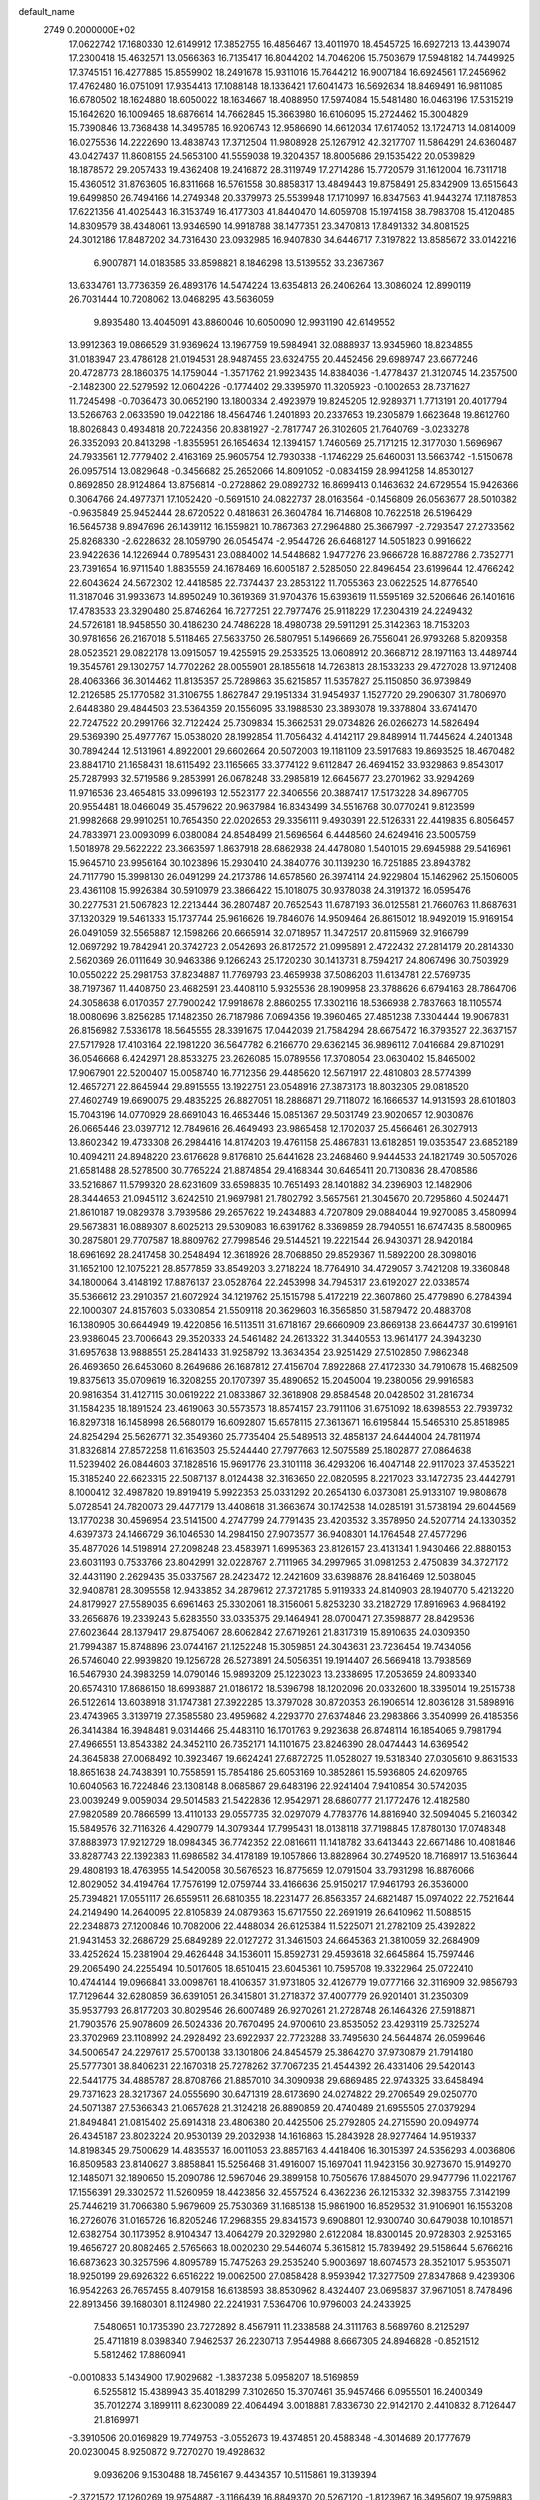 default_name                                                                    
 2749  0.2000000E+02
  17.0622742  17.1680330  12.6149912  17.3852755  16.4856467  13.4011970
  18.4545725  16.6927213  13.4439074  17.2300418  15.4632571  13.0566363
  16.7135417  16.8044202  14.7046206  15.7503679  17.5948182  14.7449925
  17.3745151  16.4277885  15.8559902  18.2491678  15.9311016  15.7644212
  16.9007184  16.6924561  17.2456962  17.4762480  16.0751091  17.9354413
  17.1088148  18.1336421  17.6041473  16.5692634  18.8469491  16.9811085
  16.6780502  18.1624880  18.6050022  18.1634667  18.4088950  17.5974084
  15.5481480  16.0463196  17.5315219  15.1642620  16.1009465  18.6876614
  14.7662845  15.3663980  16.6106095  15.2724462  15.3004829  15.7390846
  13.7368438  14.3495785  16.9206743  12.9586690  14.6612034  17.6174052
  13.1724713  14.0814009  16.0275536  14.2222690  13.4838743  17.3712504
  11.9808928  25.1267912  42.3217707  11.5864291  24.6360487  43.0427437
  11.8608155  24.5653100  41.5559038  19.3204357  18.8005686  29.1535422
  20.0539829  18.1878572  29.2057433  19.4362408  19.2416872  28.3119749
  17.2714286  15.7720579  31.1612004  16.7311718  15.4360512  31.8763605
  16.8311668  16.5761558  30.8858317  13.4849443  19.8758491  25.8342909
  13.6515643  19.6499850  26.7494166  14.2749348  20.3379973  25.5539948
  17.1710997  16.8347563  41.9443274  17.1187853  17.6221356  41.4025443
  16.3153749  16.4177303  41.8440470  14.6059708  15.1974158  38.7983708
  15.4120485  14.8309579  38.4348061  13.9346590  14.9918788  38.1477351
  23.3470813  17.8491332  34.8081525  24.3012186  17.8487202  34.7316430
  23.0932985  16.9407830  34.6446717   7.3197822  13.8585672  33.0142216
   6.9007871  14.0183585  33.8598821   8.1846298  13.5139552  33.2367367
  13.6334761  13.7736359  26.4893176  14.5474224  13.6354813  26.2406264
  13.3086024  12.8990119  26.7031444  10.7208062  13.0468295  43.5636059
   9.8935480  13.4045091  43.8860046  10.6050090  12.9931190  42.6149552
  13.9912363  19.0866529  31.9369624  13.1967759  19.5984941  32.0888937
  13.9345960  18.8234855  31.0183947  23.4786128  21.0194531  28.9487455
  23.6324755  20.4452456  29.6989747  23.6677246  20.4728773  28.1860375
  14.1759044  -1.3571762  21.9923435  14.8384036  -1.4778437  21.3120745
  14.2357500  -2.1482300  22.5279592  12.0604226  -0.1774402  29.3395970
  11.3205923  -0.1002653  28.7371627  11.7245498  -0.7036473  30.0652190
  13.1800334   2.4923979  19.8245205  12.9289371   1.7713191  20.4017794
  13.5266763   2.0633590  19.0422186  18.4564746   1.2401893  20.2337653
  19.2305879   1.6623648  19.8612760  18.8026843   0.4934818  20.7224356
  20.8381927  -2.7817747  26.3102605  21.7640769  -3.0233278  26.3352093
  20.8413298  -1.8355951  26.1654634  12.1394157   1.7460569  25.7171215
  12.3177030   1.5696967  24.7933561  12.7779402   2.4163169  25.9605754
  12.7930338  -1.1746229  25.6460031  13.5663742  -1.5150678  26.0957514
  13.0829648  -0.3456682  25.2652066  14.8091052  -0.0834159  28.9941258
  14.8530127   0.8692850  28.9124864  13.8756814  -0.2728862  29.0892732
  16.8699413   0.1463632  24.6729554  15.9426366   0.3064766  24.4977371
  17.1052420  -0.5691510  24.0822737  28.0163564  -0.1456809  26.0563677
  28.5010382  -0.9635849  25.9452444  28.6720522   0.4818631  26.3604784
  16.7146808  10.7622518  26.5196429  16.5645738   9.8947696  26.1439112
  16.1559821  10.7867363  27.2964880  25.3667997  -2.7293547  27.2733562
  25.8268330  -2.6228632  28.1059790  26.0545474  -2.9544726  26.6468127
  14.5051823   0.9916622  23.9422636  14.1226944   0.7895431  23.0884002
  14.5448682   1.9477276  23.9666728  16.8872786   2.7352771  23.7391654
  16.9711540   1.8835559  24.1678469  16.6005187   2.5285050  22.8496454
  23.6199644  12.4766242  22.6043624  24.5672302  12.4418585  22.7374437
  23.2853122  11.7055363  23.0622525  14.8776540  11.3187046  31.9933673
  14.8950249  10.3619369  31.9704376  15.6393619  11.5595169  32.5206646
  26.1401616  17.4783533  23.3290480  25.8746264  16.7277251  22.7977476
  25.9118229  17.2304319  24.2249432  24.5726181  18.9458550  30.4186230
  24.7486228  18.4980738  29.5911291  25.3142363  18.7153203  30.9781656
  26.2167018   5.5118465  27.5633750  26.5807951   5.1496669  26.7556041
  26.9793268   5.8209358  28.0523521  29.0822178  13.0915057  19.4255915
  29.2533525  13.0608912  20.3668712  28.1971163  13.4489744  19.3545761
  29.1302757  14.7702262  28.0055901  28.1855618  14.7263813  28.1533233
  29.4727028  13.9712408  28.4063366  36.3014462  11.8135357  25.7289863
  35.6215857  11.5357827  25.1150850  36.9739849  12.2126585  25.1770582
  31.3106755   1.8627847  29.1951334  31.9454937   1.1527720  29.2906307
  31.7806970   2.6448380  29.4844503  23.5364359  20.1556095  33.1988530
  23.3893078  19.3378804  33.6741470  22.7247522  20.2991766  32.7122424
  25.7309834  15.3662531  29.0734826  26.0266273  14.5826494  29.5369390
  25.4977767  15.0538020  28.1992854  11.7056432   4.4142117  29.8489914
  11.7445624   4.2401348  30.7894244  12.5131961   4.8922001  29.6602664
  20.5072003  19.1181109  23.5917683  19.8693525  18.4670482  23.8841710
  21.1658431  18.6115492  23.1165665  33.3774122   9.6112847  26.4694152
  33.9329863   9.8543017  25.7287993  32.5719586   9.2853991  26.0678248
  33.2985819  12.6645677  23.2701962  33.9294269  11.9716536  23.4654815
  33.0996193  12.5523177  22.3406556  20.3887417  17.5173228  34.8967705
  20.9554481  18.0466049  35.4579622  20.9637984  16.8343499  34.5516768
  30.0770241   9.8123599  21.9982668  29.9910251  10.7654350  22.0202653
  29.3356111   9.4930391  22.5126331  22.4419835   6.8056457  24.7833971
  23.0093099   6.0380084  24.8548499  21.5696564   6.4448560  24.6249416
  23.5005759   1.5018978  29.5622222  23.3663597   1.8637918  28.6862938
  24.4478080   1.5401015  29.6945988  29.5416961  15.9645710  23.9956164
  30.1023896  15.2930410  24.3840776  30.1139230  16.7251885  23.8943782
  24.7117790  15.3998130  26.0491299  24.2173786  14.6578560  26.3974114
  24.9229804  15.1462962  25.1506005  23.4361108  15.9926384  30.5910979
  23.3866422  15.1018075  30.9378038  24.3191372  16.0595476  30.2277531
  21.5067823  12.2213444  36.2807487  20.7652543  11.6787193  36.0125581
  21.7660763  11.8687631  37.1320329  19.5461333  15.1737744  25.9616626
  19.7846076  14.9509464  26.8615012  18.9492019  15.9169154  26.0491059
  32.5565887  12.1598266  20.6665914  32.0718957  11.3472517  20.8115969
  32.9166799  12.0697292  19.7842941  20.3742723   2.0542693  26.8172572
  21.0995891   2.4722432  27.2814179  20.2814330   2.5620369  26.0111649
  30.9463386   9.1266243  25.1720230  30.1413731   8.7594217  24.8067496
  30.7503929  10.0550222  25.2981753  37.8234887  11.7769793  23.4659938
  37.5086203  11.6134781  22.5769735  38.7197367  11.4408750  23.4682591
  23.4408110   5.9325536  28.1909958  23.3788626   6.6794163  28.7864706
  24.3058638   6.0170357  27.7900242  17.9918678   2.8860255  17.3302116
  18.5366938   2.7837663  18.1105574  18.0080696   3.8256285  17.1482350
  26.7187986   7.0694356  19.3960465  27.4851238   7.3304444  19.9067831
  26.8156982   7.5336178  18.5645555  28.3391675  17.0442039  21.7584294
  28.6675472  16.3793527  22.3637157  27.5717928  17.4103164  22.1981220
  36.5647782   6.2166770  29.6362145  36.9896112   7.0416684  29.8710291
  36.0546668   6.4242971  28.8533275  23.2626085  15.0789556  17.3708054
  23.0630402  15.8465002  17.9067901  22.5200407  15.0058740  16.7712356
  29.4485620  12.5671917  22.4810803  28.5774399  12.4657271  22.8645944
  29.8915555  13.1922751  23.0548916  27.3873173  18.8032305  29.0818520
  27.4602749  19.6690075  29.4835225  26.8827051  18.2886871  29.7118072
  16.1666537  14.9131593  28.6101803  15.7043196  14.0770929  28.6691043
  16.4653446  15.0851367  29.5031749  23.9020657  12.9030876  26.0665446
  23.0397712  12.7849616  26.4649493  23.9865458  12.1702037  25.4566461
  26.3027913  13.8602342  19.4733308  26.2984416  14.8174203  19.4761158
  25.4867831  13.6182851  19.0353547  23.6852189  10.4094211  24.8948220
  23.6176628   9.8176810  25.6441628  23.2468460   9.9444533  24.1821749
  30.5057026  21.6581488  28.5278500  30.7765224  21.8874854  29.4168344
  30.6465411  20.7130836  28.4708586  33.5216867  11.5799320  28.6231609
  33.6598835  10.7651493  28.1401882  34.2396903  12.1482906  28.3444653
  21.0945112   3.6242510  21.9697981  21.7802792   3.5657561  21.3045670
  20.7295860   4.5024471  21.8610187  19.0829378   3.7939586  29.2657622
  19.2434883   4.7207809  29.0884044  19.9270085   3.4580994  29.5673831
  16.0889307   8.6025213  29.5309083  16.6391762   8.3369859  28.7940551
  16.6747435   8.5800965  30.2875801  29.7707587  18.8809762  27.7998546
  29.5144521  19.2221544  26.9430371  28.9420184  18.6961692  28.2417458
  30.2548494  12.3618926  28.7068850  29.8529367  11.5892200  28.3098016
  31.1652100  12.1075221  28.8577859  33.8549203   3.2718224  18.7764910
  34.4729057   3.7421208  19.3360848  34.1800064   3.4148192  17.8876137
  23.0528764  22.2453998  34.7945317  23.6192027  22.0338574  35.5366612
  23.2910357  21.6072924  34.1219762  25.1515798   5.4172219  22.3607860
  25.4779890   6.2784394  22.1000307  24.8157603   5.0330854  21.5509118
  20.3629603  16.3565850  31.5879472  20.4883708  16.1380905  30.6644949
  19.4220856  16.5113511  31.6718167  29.6660909  23.8669138  23.6644737
  30.6199161  23.9386045  23.7006643  29.3520333  24.5461482  24.2613322
  31.3440553  13.9614177  24.3943230  31.6957638  13.9888551  25.2841433
  31.9258792  13.3634354  23.9251429  27.5102850   7.9862348  26.4693650
  26.6453060   8.2649686  26.1687812  27.4156704   7.8922868  27.4172330
  34.7910678  15.4682509  19.8375613  35.0709619  16.3208255  20.1707397
  35.4890652  15.2045004  19.2380056  29.9916583  20.9816354  31.4127115
  30.0619222  21.0833867  32.3618908  29.8584548  20.0428502  31.2816734
  31.1584235  18.1891524  23.4619063  30.5573573  18.8574157  23.7911106
  31.6751092  18.6398553  22.7939732  16.8297318  16.1458998  26.5680179
  16.6092807  15.6578115  27.3613671  16.6195844  15.5465310  25.8518985
  24.8254294  25.5626771  32.3549360  25.7735404  25.5489513  32.4858137
  24.6444004  24.7811974  31.8326814  27.8572258  11.6163503  25.5244440
  27.7977663  12.5075589  25.1802877  27.0864638  11.5239402  26.0844603
  37.1828516  15.9691776  23.3101118  36.4293206  16.4047148  22.9117023
  37.4535221  15.3185240  22.6623315  22.5087137   8.0124438  32.3163650
  22.0820595   8.2217023  33.1472735  23.4442791   8.1000412  32.4987820
  19.8919419   5.9922353  25.0331292  20.2654130   6.0373081  25.9133107
  19.9808678   5.0728541  24.7820073  29.4477179  13.4408618  31.3663674
  30.1742538  14.0285191  31.5738194  29.6044569  13.1770238  30.4596954
  23.5141500   4.2747799  24.7791435  23.4203532   3.3578950  24.5207714
  24.1330352   4.6397373  24.1466729  36.1046530  14.2984150  27.9073577
  36.9408301  14.1764548  27.4577296  35.4877026  14.5198914  27.2098248
  23.4583971   1.6995363  23.8126157  23.4131341   1.9430466  22.8880153
  23.6031193   0.7533766  23.8042991  32.0228767   2.7111965  34.2997965
  31.0981253   2.4750839  34.3727172  32.4431190   2.2629435  35.0337567
  28.2423472  12.2421609  33.6398876  28.8416469  12.5038045  32.9408781
  28.3095558  12.9433852  34.2879612  27.3721785   5.9119333  24.8140903
  28.1940770   5.4213220  24.8179927  27.5589035   6.6961463  25.3302061
  18.3156061   5.8253230  33.2182729  17.8916963   4.9684192  33.2656876
  19.2339243   5.6283550  33.0335375  29.1464941  28.0700471  27.3598877
  28.8429536  27.6023644  28.1379417  29.8754067  28.6062842  27.6719261
  21.8317319  15.8910635  24.0309350  21.7994387  15.8748896  23.0744167
  21.1252248  15.3059851  24.3043631  23.7236454  19.7434056  26.5746040
  22.9939820  19.1256728  26.5273891  24.5056351  19.1914407  26.5669418
  13.7938569  16.5467930  24.3983259  14.0790146  15.9893209  25.1223023
  13.2338695  17.2053659  24.8093340  20.6574310  17.8686150  18.6993887
  21.0186172  18.5396798  18.1202096  20.0332600  18.3395014  19.2515738
  26.5122614  13.6038918  31.1747381  27.3922285  13.3797028  30.8720353
  26.1906514  12.8036128  31.5898916  23.4743965   3.3139719  27.3585580
  23.4959682   4.2293770  27.6374846  23.2983866   3.3540999  26.4185356
  26.3414384  16.3948481   9.0314466  25.4483110  16.1701763   9.2923638
  26.8748114  16.1854065   9.7981794  27.4966551  13.8543382  24.3452110
  26.7352171  14.1101675  23.8246390  28.0474443  14.6369542  24.3645838
  27.0068492  10.3923467  19.6624241  27.6872725  11.0528027  19.5318340
  27.0305610   9.8631533  18.8651638  24.7438391  10.7558591  15.7854186
  25.6053169  10.3852861  15.5936805  24.6209765  10.6040563  16.7224846
  23.1308148   8.0685867  29.6483196  22.9241404   7.9410854  30.5742035
  23.0039249   9.0059034  29.5014583  21.5422836  12.9542971  28.6860777
  21.1772476  12.4182580  27.9820589  20.7866599  13.4110133  29.0557735
  32.0297079   4.7783776  14.8816940  32.5094045   5.2160342  15.5849576
  32.7116326   4.4290779  14.3079344  17.7995431  18.0138118  37.7198845
  17.8780130  17.0748348  37.8883973  17.9212729  18.0984345  36.7742352
  22.0816611  11.1418782  33.6413443  22.6671486  10.4081846  33.8287743
  22.1392383  11.6986582  34.4178189  19.1057866  13.8828964  30.2749520
  18.7168917  13.5163644  29.4808193  18.4763955  14.5420058  30.5676523
  16.8775659  12.0791504  33.7931298  16.8876066  12.8029052  34.4194764
  17.7576199  12.0759744  33.4166636  25.9150217  17.9461793  26.3536000
  25.7394821  17.0551117  26.6559511  26.6810355  18.2231477  26.8563357
  24.6821487  15.0974022  22.7521644  24.2149490  14.2640095  22.8105839
  24.0879363  15.6717550  22.2691919  26.6410962  11.5088515  22.2348873
  27.1200846  10.7082006  22.4488034  26.6125384  11.5225071  21.2782109
  25.4392822  21.9431453  32.2686729  25.6849289  22.0127272  31.3461503
  24.6645363  21.3810059  32.2684909  33.4252624  15.2381904  29.4626448
  34.1536011  15.8592731  29.4593618  32.6645864  15.7597446  29.2065490
  24.2255494  10.5017605  18.6510415  23.6045361  10.7595708  19.3322964
  25.0722410  10.4744144  19.0966841  33.0098761  18.4106357  31.9731805
  32.4126779  19.0777166  32.3116909  32.9856793  17.7129644  32.6280859
  36.6391051  26.3415801  31.2718372  37.4007779  26.9201401  31.2350309
  35.9537793  26.8177203  30.8029546  26.6007489  26.9270261  21.2728748
  26.1464326  27.5918871  21.7903576  25.9078609  26.5024336  20.7670495
  24.9700610  23.8535052  23.4293119  25.7325274  23.3702969  23.1108992
  24.2928492  23.6922937  22.7723288  33.7495630  24.5644874  26.0599646
  34.5006547  24.2297617  25.5700138  33.1301806  24.8454579  25.3864270
  37.9730879  21.7914180  25.5777301  38.8406231  22.1670318  25.7278262
  37.7067235  21.4544392  26.4331406  29.5420143  22.5441775  34.4885787
  28.8708766  21.8857010  34.3090938  29.6869485  22.9743325  33.6458494
  29.7371623  28.3217367  24.0555690  30.6471319  28.6173690  24.0274822
  29.2706549  29.0250770  24.5071387  27.5366343  21.0657628  21.3124218
  26.8890859  20.4740489  21.6955505  27.0379294  21.8494841  21.0815402
  25.6914318  23.4806380  20.4425506  25.2792805  24.2715590  20.0949774
  26.4345187  23.8023224  20.9530139  29.2032938  14.1616863  15.2843928
  28.9277464  14.9519337  14.8198345  29.7500629  14.4835537  16.0011053
  23.8857163   4.4418406  16.3015397  24.5356293   4.0036806  16.8509583
  23.8140627   3.8858841  15.5256468  31.4916007  15.1697041  11.9423156
  30.9273670  15.9149270  12.1485071  32.1890650  15.2090786  12.5967046
  29.3899158  10.7505676  17.8845070  29.9477796  11.0221767  17.1556391
  29.3302572  11.5260959  18.4423856  32.4557524   6.4362236  26.1215332
  32.3983755   7.3142199  25.7446219  31.7066380   5.9679609  25.7530369
  31.1685138  15.9861900  16.8529532  31.9106901  16.1553208  16.2726076
  31.0165726  16.8205246  17.2968355  29.8341573   9.6908801  12.9300740
  30.6479038  10.1018571  12.6382754  30.1173952   8.9104347  13.4064279
  20.3292980   2.6122084  18.8300145  20.9728303   2.9253165  19.4656727
  20.8082465   2.5765663  18.0020230  29.5446074   5.3615812  15.7839492
  29.5158644   5.6766216  16.6873623  30.3257596   4.8095789  15.7475263
  29.2535240   5.9003697  18.6074573  28.3521017   5.9535071  18.9250199
  29.6926322   6.6516222  19.0062500  27.0858428   8.9593942  17.3277509
  27.8347868   9.4239306  16.9542263  26.7657455   8.4079158  16.6138593
  38.8530962   8.4324407  23.0695837  37.9671051   8.7478496  22.8913456
  39.1680301   8.1124980  22.2241931   7.5364706  10.9796003  24.2433925
   7.5480651  10.1735390  23.7272892   8.4567911  11.2338588  24.3111763
   8.5689760   8.2125297  25.4711819   8.0398340   7.9462537  26.2230713
   7.9544988   8.6667305  24.8946828  -0.8521512   5.5812462  17.8860941
  -0.0010833   5.1434900  17.9029682  -1.3837238   5.0958207  18.5169859
   6.5255812  15.4389943  35.4018299   7.3102650  15.3707461  35.9457466
   6.0955501  16.2400349  35.7012274   3.1899111   8.6230089  22.4064494
   3.0018881   7.8336730  22.9142170   2.4410832   8.7126447  21.8169971
  -3.3910506  20.0169829  19.7749753  -3.0552673  19.4374851  20.4588348
  -4.3014689  20.1777679  20.0230045   8.9250872   9.7270270  19.4928632
   9.0936206   9.1530488  18.7456167   9.4434357  10.5115861  19.3139394
  -2.3721572  17.1260269  19.9754887  -3.1166439  16.8849370  20.5267120
  -1.8123967  16.3495607  19.9759883   1.9949871  17.3983991  21.9927461
   1.8603470  17.9561222  22.7589373   1.4897482  16.6073860  22.1805324
   4.2836454  10.3067576  27.7752294   4.1061438  10.8342436  26.9964589
   3.5464363  10.4858062  28.3589213  -2.9492933  19.5579733  14.8976208
  -2.6771087  18.7596606  15.3502181  -2.1308403  19.9563360  14.6015233
   3.3434062  18.2330095  18.1556500   3.6637529  17.9121824  18.9986683
   4.0622327  18.0645538  17.5464349  13.5599759  21.6302206  33.9282334
  12.9997486  21.4404657  33.1756576  13.3241038  20.9660635  34.5759151
   6.2150929  29.1864284  22.8299267   5.7510492  29.3857188  22.0167978
   6.2728715  28.2310889  22.8447568   2.3546759  27.7955709  23.9537563
   2.7840341  27.5660181  24.7778854   1.7483181  28.4984512  24.1872539
   4.8482170  23.7218396  15.0874374   4.1938885  23.1242221  14.7255819
   4.6066237  23.8118189  16.0092662  20.6442181  26.1673913  29.1467180
  20.8504523  26.0185337  30.0695076  20.4909990  27.1102050  29.0846057
   6.6181049  23.9881625  24.3413569   7.1258216  23.9814419  25.1527818
   6.6653304  23.0871145  24.0218037  13.1348259  24.5673401  26.1074010
  12.4263966  23.9273058  26.1760728  13.5425583  24.5671558  26.9734185
   4.5529643  22.6326728  20.2594628   4.2409082  23.2837705  19.6310325
   4.2868074  21.7924998  19.8859635  -0.7932528  27.0563534  25.0163447
  -1.7104594  27.1782575  24.7711850  -0.8025755  27.0297214  25.9731287
   9.6481485  24.1889349  13.0488633  10.4455010  23.6713950  12.9365548
   8.9826470  23.5508027  13.3060148  16.7196542  24.1662535  32.3087548
  17.2764931  24.3556541  31.5535795  17.3334937  23.9512292  33.0110349
   8.2385489  20.2829088  23.4660798   8.4654801  19.4106608  23.7884422
   7.3647886  20.1791514  23.0892388   9.9173020  17.1013257  35.9086009
  10.7207660  16.5911845  36.0107450   9.4283979  16.9423854  36.7160305
  14.0457443  20.0887155  20.4234907  13.7584465  19.1790883  20.5026757
  14.1087142  20.3994865  21.3266452   6.7297538  26.4238133  27.9475315
   6.3208483  26.7880863  28.7326005   6.0738721  26.5397934  27.2600726
   8.6024087  26.1361696  31.6728206   8.6439880  25.3166691  32.1656917
   9.5175249  26.3624815  31.5067573   9.9008022  22.0643734  21.7222622
   9.2114181  22.1730316  21.0671479   9.5409243  21.4341487  22.3463908
   2.3248467  26.1145256  33.7162169   1.5706785  26.5302000  33.2982731
   3.0254340  26.1817801  33.0674596   3.4797764  24.5772885  24.5323464
   3.9572660  23.8313019  24.8953059   4.1634403  25.1848615  24.2500512
  24.8658359  26.9910380  29.0060048  24.5723005  27.2465360  28.1314823
  25.1849133  26.0949210  28.8992540  12.0240240  23.0229933  22.9934573
  11.4771788  23.4254473  23.6681595  11.4007418  22.6803866  22.3528547
   1.7125495  19.8423459  23.6889586   1.3865493  20.2248991  24.5035804
   2.6638784  19.9311849  23.7465155   8.1830065  16.6115367  27.6623663
   7.2702350  16.7903025  27.4362624   8.1429467  16.2381272  28.5428164
   1.4897629  15.9539678  32.5555155   0.9079493  15.2571868  32.8591948
   2.3704959  15.6291874  32.7427557  12.4033676  27.1799161  25.4795140
  12.5182368  26.2333218  25.5631569  13.0809123  27.5540938  26.0426802
  11.3421488  22.6871283  27.3256727  10.8818293  23.2209619  27.9732524
  11.4564614  21.8381512  27.7527587   6.9996370  24.7043520  20.0673036
   6.3519879  24.0252314  20.2559241   7.4977114  24.7926438  20.8799279
  11.0289123  27.0682665  34.6209446  10.9057619  27.9434968  34.2534697
  11.1798398  26.5079436  33.8597016  -0.6988620  16.9831880  25.6008450
  -1.4148009  16.6334945  26.1312955  -1.1290568  17.3426447  24.8249873
  11.5192757  19.1242687  39.6819146  11.8407306  18.2355478  39.8338151
  11.7664168  19.3170426  38.7774859   6.5520757  18.9766899  19.9873192
   6.0837616  19.5697664  20.5748343   6.8636786  18.2727065  20.5561274
   2.5880457  13.3220226  30.2713886   1.8077063  13.8616301  30.3983770
   3.0727040  13.7623397  29.5732060   5.8536948  30.9583894  17.9671465
   6.1704187  30.5629136  17.1550402   6.2724477  31.8187190  17.9938058
   5.4145048  25.1719516  35.8583971   6.2442049  24.8824643  35.4788888
   4.8176801  24.4367988  35.7184597  10.9215051  27.2226534  23.1589204
  11.2078464  28.0159700  22.7062735  11.4810568  27.1739435  23.9340082
   7.6928616  22.8168440  16.6618891   6.9433727  23.4090232  16.7237117
   7.6459437  22.2872199  17.4578344   5.0806116  29.9773243  31.3104083
   4.6628161  30.3570939  30.5374569   4.7510273  30.4995718  32.0417520
   7.8058097  20.6904601  35.2104174   7.5578703  21.3557256  35.8524297
   7.1650772  19.9897952  35.3319179   4.8660905  29.6581556  26.7610107
   5.5662877  30.1351723  26.3155775   4.7977560  30.0783880  27.6183129
   4.9948335  16.6918495  29.8731557   5.1615900  15.7670039  29.6912633
   5.4899508  16.8718353  30.6723401   1.3581339  15.5095877  26.0597626
   1.6632969  15.3467349  25.1672457   0.6138311  16.1020965  25.9540338
  11.6130636  29.5766259  21.6742792  10.7083113  29.8581869  21.8098470
  11.9092311  30.0794031  20.9155093  10.3239881  24.0701295  24.6640568
  10.1875174  23.3915803  25.3252516   9.8942902  24.8457530  25.0246115
  15.3488439  32.8973287  27.2061441  15.6947624  32.4436942  26.4375168
  14.5243670  33.2807628  26.9070654  13.3573701  31.6685344  35.7222720
  13.7461858  31.0507305  35.1031012  12.4674654  31.8052556  35.3972969
   8.8573248  21.5991025  14.0486598   8.2448726  21.7609222  14.7662590
   9.6588372  21.3029203  14.4800365  -0.6501583  20.9540435  13.9889094
  -0.4103640  21.4537301  14.7693220  -0.8142719  21.6187400  13.3199721
  11.6654552  23.7977204  32.6743009  11.9573993  23.0012724  33.1177770
  12.4522628  24.3392732  32.6119618  19.5657347  22.9804995  32.5014247
  19.3916948  23.3049335  31.6178612  19.3744666  22.0437725  32.4546174
   8.9303250  25.7895426  26.2660652   8.2063761  25.8342766  26.8906680
   9.2095668  26.6986536  26.1575610   5.4705786  14.7621693  26.1372988
   5.1847189  14.9181331  25.2371925   6.0423590  13.9968204  26.0778002
  12.8473887  26.4100795  29.2048555  13.1526910  26.8350163  28.4033250
  13.4315634  25.6599580  29.3157137   8.8763517  30.3923427  21.9476466
   8.1730210  29.8001255  22.2137981   9.2744753  30.6764301  22.7704612
  11.4406691  15.1352542  25.9507982  12.1490288  14.6077685  26.3198743
  11.6638745  16.0354060  26.1877326   9.9412783  22.6810415  39.4661366
  10.8207501  23.0430755  39.5742688  10.0569921  21.9468324  38.8629956
  -6.4325639  16.5478834  19.5982546  -5.9371783  17.0580540  20.2389971
  -5.9387692  16.6420703  18.7836827  11.4259308  34.5051132  31.9043709
  11.8656970  33.9715683  31.2424288  10.5272471  34.1758951  31.9190288
   0.0495854  21.3070703  26.0710693  -0.6770076  20.7172048  26.2719504
  -0.3688528  22.0871416  25.7068851   9.0310667  15.1102455  25.1471529
   8.4817032  14.5902123  25.7336655   9.8740448  15.1678570  25.5969313
   9.2891285  18.9688180  30.9625520   8.9680421  18.6224120  31.7951012
   8.5822898  19.5332252  30.6494139   5.4990487  21.1760301  32.4600292
   4.9374236  20.4089058  32.3489919   5.1419218  21.8242178  31.8529502
   1.0919278  15.2589922  23.0259396   0.9796629  14.3258200  23.2070972
   0.3176086  15.4990187  22.5169712   4.5897717  16.6186572  19.7346380
   4.5760625  16.1441063  20.5658090   5.4619690  17.0112281  19.6973308
  17.9209066  19.5142808  32.1988549  17.2480658  20.1935704  32.2444931
  17.6431033  18.9500974  31.4772219  17.3262976  29.7364735  20.1017959
  18.0074898  30.2849073  20.4909351  17.5991731  28.8402369  20.2980883
  15.3212099  32.4764292  29.7282077  16.2514955  32.4907914  29.9531394
  15.2885313  32.7892138  28.8241447  18.9370345  25.8591669  26.1032515
  18.7025230  25.1314459  25.5273537  19.0773461  26.5978087  25.5108389
   4.8510267  27.0833644  26.1243216   4.9574818  28.0114745  25.9157292
   3.9218987  26.9902084  26.3347377   6.8787121  15.8565504  40.3011316
   7.5260325  16.5572925  40.3796725   6.0345108  16.2997761  40.3854344
  16.6303371  18.8251046  39.9641970  16.4572698  19.7564662  40.1014743
  17.2500042  18.8015715  39.2350257  10.0670300  19.0557442  28.3508121
  10.0465545  19.1415019  29.3039428   9.2672339  19.4898882  28.0540343
   8.9092226  30.9964540  25.2067629   9.2799572  31.7058569  25.7316774
   7.9664324  31.1618227  25.2123853  13.3803869  18.9789494  34.8120550
  13.4568756  18.7802873  33.8788269  14.0442585  18.4297439  35.2290438
   2.0174261  25.4760961  14.6043730   2.7847841  24.9404242  14.4032534
   2.3720735  26.3492719  14.7717684  15.4051705  22.2646295  30.4657378
  15.3314017  21.8611262  31.3305934  16.2737492  22.6668629  30.4624030
  14.2902794  16.3289914  32.8728487  13.7517351  15.6233205  32.5147558
  14.4167706  16.9299298  32.1386111   5.4123917  22.5785741   9.2684761
   5.8912840  23.3908496   9.1038477   4.5082628  22.7805736   9.0276878
   8.9611526  17.7167107  23.8869662   9.9164494  17.7229060  23.8269539
   8.7580282  16.9297149  24.3925449   7.4881664  12.6691127  26.4461630
   7.3129190  12.1584229  27.2365529   7.3257503  12.0595524  25.7262400
   5.2782373  20.4902833  14.8049176   4.6732268  21.1966316  14.5784974
   5.8399169  20.4000463  14.0351091   2.1068524  18.4965505  27.2456479
   2.4285015  18.0729418  28.0414679   1.8706191  17.7714911  26.6671027
   2.1813845  17.4953761  30.1813909   3.1158346  17.3393980  30.3181597
   1.7989911  17.4423460  31.0572875  11.4612841  15.7025127  19.5163297
  10.8071040  15.5556174  20.1994856  11.8889236  14.8530820  19.4075921
  10.1437005  19.5238545  34.0089415   9.3410596  19.8571061  34.4101182
  10.2128516  18.6227614  34.3243478  12.0442286  20.0737497  37.1702036
  12.3600150  19.5774816  36.4150687  11.4486478  20.7238381  36.7975102
  10.7940854  28.1732696  17.5998622  11.0671787  27.3265679  17.9530592
  10.1134602  27.9584428  16.9620294   7.3571199  22.4947095  26.7367631
   7.7526721  22.9046410  27.5060006   7.4788145  21.5556299  26.8765912
  12.7017391  25.4065295  21.7126223  12.1676284  25.9199994  22.3186802
  12.6382183  24.5088880  22.0388686  21.9013225  25.1322495  26.6921611
  21.2186587  25.7008243  26.3358962  21.9666200  25.3845466  27.6132008
  14.6731667  30.1999057  20.6825383  15.5754126  29.8803784  20.6732451
  14.4005956  30.1744253  19.7653209   9.3734533  24.1785430  19.1066006
   9.5575859  23.5067990  18.4500284   8.4179907  24.2261278  19.1391395
   7.3307555  16.9425710  21.5938675   7.4053547  16.0018621  21.7542840
   8.0234012  17.3321927  22.1274111  10.0142176  11.8243581  24.0965284
  10.0954775  11.9634383  23.1529790   9.9118750  12.7037967  24.4603216
  21.3933935  28.8356648  27.2416765  21.4091452  29.6111091  27.8026309
  22.2878175  28.4965294  27.2766728  16.5783505  26.9751529  23.6578306
  15.9021317  27.2823798  23.0540329  16.2013804  26.1936738  24.0620778
  24.2288706  28.1446572  26.8303138  24.7139825  28.9692294  26.7990270
  23.9679885  27.9856838  25.9231755  16.5630837  34.7684929  22.7432999
  15.7726064  35.3031521  22.6690241  16.3476435  34.1133929  23.4071232
  19.1719746  32.7705745  26.6828779  19.5360903  32.6915075  27.5645808
  19.9041447  33.0772686  26.1479971  12.5930363  28.9733333  32.8104244
  13.1830250  29.4601861  32.2349945  12.9970874  29.0357438  33.6759181
  17.8824698  32.3473280  30.8554142  18.4312692  32.9513997  30.3552658
  18.5023016  31.8325219  31.3721492  18.8084991  28.4998226  27.7428113
  18.6263977  28.3713567  26.8119152  19.7199645  28.7908358  27.7706299
  22.3983514  31.3243433  28.8718532  22.3740600  31.5713590  27.9473939
  23.1074368  30.6840035  28.9301165  19.3654421  35.7839662  24.6461514
  19.9838378  35.0593454  24.7396571  19.2576523  35.8863455  23.7005660
  23.7688693  41.5244422  23.9906992  23.0502393  41.0395615  23.5848748
  24.5524217  41.2180636  23.5341801  21.9874756  34.9536843  27.0250297
  21.9451050  35.7265716  26.4619296  21.8469314  35.2932795  27.9088590
  18.7842366  35.9987550  22.1094990  19.0202579  35.6392511  21.2543483
  17.8521330  35.8021042  22.2030043  21.0233208  30.2923123  24.7262562
  21.3408837  29.7024487  25.4099568  21.1209177  31.1677365  25.1008750
   4.0114696  -0.3374338  14.7744653   4.4114110  -1.1435477  15.1007460
   3.8872866  -0.4935689  13.8382857   9.9420967   7.3091254  14.8194996
   9.0948467   7.6883349  14.5858344   9.8764740   6.3926317  14.5512369
  11.0174612  -3.0964871  36.9438125  11.0340929  -2.7596070  37.8396177
  11.9309785  -3.0662466  36.6595528   9.3825813   4.3968127  10.9673281
   8.4447044   4.3360699  11.1487915   9.4324439   4.7613253  10.0836561
  -0.8249303   2.5707299  23.5197183   0.0950763   2.3420839  23.6521597
  -1.0324973   2.2334573  22.6482856  -0.1418846   9.2773196  18.0714777
  -0.9785958   9.2803582  17.6065724   0.0832401  10.2029067  18.1654943
  12.0607393  -4.5189711  21.8376217  12.5858834  -4.2616610  22.5954126
  12.7021359  -4.8098486  21.1893683   9.3970402   5.6381528   8.5606465
   9.3239438   5.3714764   7.6442555   9.8399589   6.4861129   8.5287321
  20.1523620   4.4596458  11.4376154  19.2426983   4.3857716  11.1490216
  20.0915671   4.7041416  12.3610642  14.7508788   5.5036138  22.4752273
  15.4941752   5.4447203  23.0754556  15.0050873   6.1773251  21.8445746
  13.1319729   3.3516264  23.1657677  12.3934021   3.4807772  22.5707340
  13.7024352   4.1035153  23.0061817   5.2167563   6.0729056  19.0265576
   5.3221135   5.1906711  18.6704762   4.2752531   6.1602260  19.1754826
  13.0164552  -2.9459425  14.0219970  12.6215806  -3.2302231  13.1976849
  12.3893841  -2.3203005  14.3847446  13.9345676   3.4266770  26.9155441
  14.8189997   3.6333106  26.6133617  14.0581909   3.0805559  27.7993706
  12.2055896   6.8127575  17.9327283  12.3197680   6.1740434  18.6364608
  13.0393990   7.2815059  17.8971076   8.6308190   0.7560612  13.8283908
   7.7048614   0.8524731  14.0509648   8.7834654  -0.1887812  13.8426669
   8.9403744  -1.3991567  28.5494010   8.4571995  -0.5792789  28.4465696
   9.2432447  -1.3864201  29.4573322   1.1504231  15.2103109  13.4248159
   1.7923186  14.7492682  12.8847774   1.6339208  15.4573570  14.2131242
   4.8135252  11.0797311  20.8167435   4.2304635  10.8079380  20.1079421
   5.2805544  10.2810833  21.0622577  12.4149991  11.1455926  26.9297614
  11.5969647  11.0783374  27.4222330  12.8956600  10.3487275  27.1538214
   8.1894447   0.0362808  22.2746500   8.7994676  -0.5250880  22.7531569
   8.3929865   0.9220025  22.5751487  21.4517170   3.0458557  16.4456793
  22.1168773   3.7308750  16.3782833  21.2198499   2.8470710  15.5385111
   4.7736985   8.2933584  15.0894325   4.3473508   8.9006677  14.4847549
   4.5066126   8.5934173  15.9582602  -5.5671521   4.4911803  10.0750468
  -6.2775583   5.1318909  10.1073684  -4.9263271   4.8118770  10.7096560
  10.5834033  12.2288467  21.3454648  11.4661575  12.5899365  21.2642805
  10.3070377  12.0667675  20.4434758   9.6464865   5.5632713  28.1787368
   9.7486339   5.2843022  27.2688061  10.5363620   5.5607316  28.5313654
   6.5927459  11.5615718  17.5389926   7.4963168  11.7935748  17.3245956
   6.3473242  12.1718439  18.2343832  16.4677804   8.6669416  22.3959151
  17.2922076   9.1039702  22.1824725  16.2765196   8.1281987  21.6281865
  15.0010476   6.5216052   8.9675257  15.1019634   7.4326321   9.2433477
  15.5817022   6.0298202   9.5482318  10.5590001   4.6670798  13.7840255
  10.1999303   4.7384940  12.8996044  11.4810989   4.9053391  13.6881185
   3.1576927   1.9474835  13.0711609   3.2150109   1.1583970  12.5323761
   3.9973680   2.3881094  12.9406771  15.4730102  -1.0529405  14.6169584
  14.5444652  -0.9602617  14.8301404  15.5344705  -0.7951681  13.6971715
   8.0624853   0.5914205  25.1934132   7.2474514   0.1264083  25.3823978
   8.1298757   1.2480482  25.8866162   3.8520383   9.6385644  12.1914202
   4.6858024   9.4320252  11.7690331   3.4001360  10.2044303  11.5654714
   7.0435247  -0.2265747  17.2254755   7.7322161   0.2227198  17.7154452
   6.8249902   0.3746432  16.5134280   8.3468377   4.6107116  -0.3063617
   7.6343803   5.2489686  -0.2708063   8.9373963   4.9482438  -0.9798187
   8.6184408  13.2901362   6.8776896   9.1043613  12.9814840   6.1129368
   9.1665385  13.9830353   7.2460801  15.3850094  11.3330191  22.1968254
  14.5738705  11.3601832  22.7043169  15.8196543  10.5295623  22.4827847
   6.3577866  14.1367678  18.6039173   6.7118328  14.0688170  19.4906336
   6.6839988  14.9761317  18.2794399  10.7348150   3.8686542  22.0664270
  10.3506411   4.1657129  21.2415643  10.0318605   3.3815628  22.4963442
  12.8767044  -1.1273318  11.8521560  12.8870695  -1.1740989  10.8961554
  13.7647761  -0.8595572  12.0884974  12.1857646  11.2891668  16.8372050
  12.8482274  10.8818401  17.3952909  12.6451435  11.4780268  16.0189540
   4.0099196  11.1714830  16.3514633   4.9298554  11.4032236  16.4789235
   3.8186462  10.5534592  17.0569369  12.4042189   8.9446498  20.4727941
  11.7563363   8.6871155  19.8169313  12.9308231   8.1574121  20.6112738
  13.9891043   1.9624492  14.9570561  13.7007239   2.7253879  15.4580482
  13.2868656   1.8120738  14.3242212  18.3402753   0.4369648  28.3412505
  19.0799848   0.9458708  28.0094730  18.7121714  -0.4211324  28.5451974
   8.5362117   2.9634328  23.3546355   8.2291933   2.6727384  24.2133953
   7.8702812   3.5846246  23.0598657   8.4763277   0.3917398  19.5448256
   8.5525869  -0.4971529  19.1980026   8.3392034   0.2712711  20.4844618
   7.8187819  16.6623725  11.2048257   7.2339142  16.8610260  10.4735950
   7.3248380  16.9196505  11.9833238   4.9553348   1.4077519  18.9957010
   5.2614644   2.2933116  18.7999959   5.3493884   1.1998700  19.8428956
  10.1618658  10.5988682  30.7310596  10.3115181  10.5415963  29.7873668
  10.8181590  11.2233339  31.0401772  16.9778902   3.6851109  26.8840852
  17.3239929   3.1504877  27.5986640  17.1438174   3.1679006  26.0959270
   7.8028130  13.6210774  21.5271025   7.9403399  12.7061269  21.7724265
   8.6659657  14.0251991  21.6158995   4.5469272   3.9880913   9.6275644
   4.7017033   3.2073105  10.1592199   5.2444983   3.9737884   8.9722615
   9.4974207   2.9073854  15.8450827   9.2754110   2.1372667  15.3217656
   9.9411517   3.4936407  15.2321885   7.4631908  16.5855380  17.8475502
   6.9521854  17.0772248  17.2046276   7.9115167  17.2571961  18.3614676
   9.8292251   7.9181218  17.6285807   9.7551033   7.9467610  16.6746847
  10.7108883   7.5823566  17.7903322   9.5297511  -3.8524309  14.6695831
   9.6110580  -3.0703761  15.2154871   9.9287135  -4.5500412  15.1895838
  -0.2351256   9.0634205  22.6390804   0.0486465   8.6758292  21.8111442
  -1.1908767   9.0673267  22.5865777   7.6449490  -0.2118548  10.7678938
   7.7952974  -1.1217127  11.0243810   8.4942028   0.2136961  10.8858187
   8.9112904  -4.8433827  17.8330460   9.7020981  -5.0218327  17.3241152
   9.1798270  -4.9655942  18.7436416   8.8286184  13.7311405  17.0828165
   9.4974371  14.4044872  16.9582463   8.0178047  14.1400221  16.7801140
  14.4935547   5.1986361  15.0324315  14.1226230   5.0489226  14.1628181
  13.8089904   4.9127174  15.6372901   0.7751555   7.9304920  20.3140067
   0.4815203   8.2815207  19.4732992   1.2350139   7.1218585  20.0884544
   5.8644013  20.7307130  22.0020543   5.5349946  21.5298413  21.5908158
   5.2361559  20.5438378  22.6996339  15.1924267   8.3054451  25.2607278
  14.2419890   8.2891691  25.3731334  15.3307864   8.0375773  24.3522481
  14.9157339   7.4374738  17.3654488  15.8223316   7.6731200  17.5623838
  14.9860377   6.6847000  16.7784046   3.8691826  13.4118298  12.7889311
   4.6649536  13.8734359  12.5245445   3.4295807  13.2011863  11.9651524
  10.1629401  11.8607026  18.5620607   9.6841230  12.6448804  18.2936746
  10.8531894  11.7652056  17.9058076  12.1023113   7.9342469  25.2868631
  11.7239773   8.5756291  25.8882982  11.7545510   8.1764752  24.4285974
   9.6044362  10.7921661  14.9702085   9.7543574  10.7606989  15.9150711
  10.3442440  10.3150856  14.5942957  14.5694091  -4.5724431  10.8592766
  15.1384982  -4.5502408  11.6286116  15.1606993  -4.4316462  10.1198282
   8.5797991   9.5843699   8.9010718   8.1733088  10.2319981   8.3252461
   9.1325617   9.0611877   8.3205843  12.2681186   4.3994166  10.1305136
  11.5683814   4.4801348  10.7786527  11.8114546   4.3361392   9.2916538
   8.8095048   6.6947497  22.0238237   9.7075248   6.5753103  22.3328966
   8.8338976   6.4232467  21.1062601   4.9851806   5.9647904  13.1941107
   4.3102924   6.0384018  12.5193225   4.8415880   6.7231753  13.7602073
  11.7028447   9.2265515  13.5409882  11.2605714   9.3351773  12.6990697
  11.2427922   8.4999216  13.9612174  18.6858881  12.9252148  27.6817296
  18.3229525  12.1984306  27.1754745  18.1832755  13.6889900  27.3984277
  18.8704462  -0.5842295  31.2685509  19.2155174  -1.1575840  30.5841370
  17.9238929  -0.7244164  31.2437255   1.7070404   7.5919798  12.9018900
   2.0079729   7.0865916  12.1467382   2.3246035   8.3206787  12.9639036
  16.9515392   5.4654754  24.3615770  17.8490814   5.7952589  24.4050827
  17.0486877   4.5168483  24.2785077  12.1311055   1.2429801  12.9505413
  12.3327760   0.3501967  12.6703651  11.4797724   1.5504862  12.3201152
  17.3959165   2.1789849  30.4678443  18.0117183   2.7503027  30.0089151
  17.5820358   1.3038403  30.1276777  -2.0377240   8.2641397   6.1490353
  -2.4733688   7.7266197   5.4875840  -1.1041959   8.1621295   5.9636951
  10.5655920  -2.1663464  21.5143357  10.4055069  -1.6640576  22.3132791
  11.1864673  -2.8452478  21.7786058   3.7912294   8.2134404   8.5013029
   3.6692518   7.3906927   8.0275524   4.2880844   7.9688700   9.2820412
  13.5848334  11.0890034   8.1705552  14.5303748  11.0261739   8.3055945
  13.4495867  10.7784082   7.2753062  11.8792367  -2.1986999  18.1908862
  12.7081796  -2.6397515  18.3767869  11.9818605  -1.3260093  18.5705063
  19.6374512   8.2715753  23.2797365  19.3506446   9.1840327  23.2423820
  19.5556109   8.0323896  24.2029505  15.6173827   1.9151433  21.4571755
  14.9962774   2.1859912  20.7810828  16.4705477   1.9442902  21.0241724
   5.8277400   2.6203245   3.1194353   5.1882098   2.6185203   2.4072347
   6.6041500   3.0348032   2.7431021  10.1260814  -1.5706132  12.2558612
  10.2998447  -2.3988501  11.8085783  10.9589335  -1.1001264  12.2207721
  15.6417871  -0.1282932  11.8637527  16.3704931   0.4858549  11.9534278
  15.5748344  -0.2846075  10.9217787  -3.7141734   8.3547510  19.4640216
  -3.1806860   8.8679748  20.0708365  -3.8139479   8.9186403  18.6970107
   6.9789530  -2.2516553  13.1565522   6.4976713  -2.3383734  13.9794008
   7.8614859  -2.5604087  13.3615859  10.8012657   3.1374909   4.3231448
  11.7092769   3.0444079   4.0349034  10.4807953   2.2387455   4.3992192
   3.4245457  13.6665560  18.3340392   3.5199901  13.5400261  17.3900517
   4.3082779  13.8726447  18.6386317   2.8612563   9.8526977  18.9114801
   2.1624412   9.1985723  18.9084656   2.4182849  10.6773385  18.7115406
  16.7960991  22.8937764  26.6264649  15.9604021  23.3241209  26.4457824
  17.3520338  23.1286886  25.8835082  11.0881041  17.4975106  16.8475816
  11.5421354  17.4647383  17.6896109  11.7820121  17.3905265  16.1969834
  16.8392368  21.9883516  16.7141838  16.7104047  21.8923216  17.6578005
  15.9589644  22.1284665  16.3652998  17.3927113  23.4657495  11.0235115
  17.1135022  23.0384468  11.8332563  17.3398949  22.7783874  10.3594515
  18.3218449  23.6304112  24.3368629  18.0045059  23.8531469  23.4616962
  18.7861051  22.8015985  24.2195443  13.6343853   7.8506393  11.8108308
  12.8843644   8.3891372  12.0632599  14.1090065   8.3845898  11.1737566
  21.8037230  18.7335307   7.8302102  20.9956232  19.1196040   8.1680768
  22.4795616  19.0144545   8.4471022  24.2576417  17.5586735   5.1020728
  24.3984293  17.7940475   4.1850069  23.3679060  17.2064331   5.1250686
  13.7569465  24.4880041  11.4524869  14.6141616  24.7194315  11.8100557
  13.9476720  23.8426321  10.7717882  19.8185130   3.2629405  24.2624330
  20.5500178   3.3973576  23.6598846  19.1732592   2.7750489  23.7507288
  16.1053149  10.3170359   7.9923968  15.9580482   9.7480611   7.2368757
  16.7396979  10.9644067   7.6846615  20.4669798  10.5326098  16.3684531
  20.4431791  10.4901208  15.4124928  20.2657846  11.4458667  16.5726936
  14.8511419  14.2664901  13.5169287  15.0106230  14.7830284  12.7270010
  14.1069493  13.7081594  13.2918154   8.0865868  21.0812231  18.7652033
   8.6760995  20.3558374  18.5589942   7.3015780  20.6598409  19.1151035
  14.1774266  19.1771174   8.7165670  13.4399751  19.7724636   8.5825520
  14.2069934  18.6490613   7.9187485  16.3939470  13.3223210  25.4004839
  16.3339953  12.3676128  25.4346882  16.3638882  13.5308932  24.4667677
  22.1379865  11.4410462  20.4671987  22.5497348  12.1132509  21.0101867
  21.3822479  11.8790853  20.0757747  19.5772486  13.0434448  16.5236629
  18.7289789  13.1703260  16.0987258  19.9094972  13.9299917  16.6646492
  11.7321564  20.8302495  32.2627088  11.1339895  20.4738201  32.9195088
  11.2337481  20.8047584  31.4459033  23.7074423  23.7270245  30.4333787
  23.2508117  22.9163700  30.2085242  24.4290959  23.7772057  29.8065376
  19.7968090  15.1957978  20.6151909  20.1737135  15.7548278  21.2946468
  18.8563480  15.3690780  20.6568927  19.4888515  19.3846206  13.2557709
  19.2286621  20.1180283  13.8131275  19.5518661  19.7613747  12.3780936
  15.2365662  18.0716377  27.6712435  15.8187083  17.6022634  27.0737236
  15.5379508  18.9794468  27.6354406  13.4376451  20.7279016  22.9334772
  12.9539692  21.4928085  23.2452575  13.2913261  20.0618585  23.6051983
  21.8903110   8.3621561  20.2009943  21.7555478   9.3098023  20.2071006
  22.5238785   8.2148532  19.4987650   6.7213765  13.7860512  30.2391137
   6.8234975  13.5734169  31.1667935   6.6871025  12.9357634  29.8008581
   5.1887940  14.2362913  21.4927799   6.0656090  13.8938330  21.6664164
   4.7015383  13.4858124  21.1527868  22.3203216  27.7950206  24.5491998
  22.0659491  26.8880371  24.3791779  21.5195956  28.2993497  24.4052487
  10.3099218   9.5828438  11.3838743   9.9562197   9.2865321  10.5452290
   9.5917264  10.0696650  11.7881419  18.3134802  18.0929521  25.2043447
  17.4842993  17.6919299  25.4648676  18.5681369  18.6269462  25.9568287
   9.1458050  19.2246387  17.0495001   8.5359272  18.9626980  16.3598132
   9.7496033  18.4861115  17.1284748  32.9215444  17.2451046  15.1466673
  33.5738951  16.6836894  15.5655747  33.1551085  17.2322895  14.2184887
  10.8404237  19.6700380  14.7798689  11.6163893  19.2628840  15.1650115
  10.1366787  19.4782148  15.3996904  15.0293666   5.6228160  29.9146038
  15.2646521   6.1154555  30.7008473  15.7443700   5.7941391  29.3017005
  10.3105009  18.5978016  12.3622884  10.3743096  18.8226594  13.2905121
   9.3778150  18.6739530  12.1609680  16.0902016  21.6836433  19.4911062
  15.2432768  21.4279070  19.8565502  16.6935355  21.0007244  19.7840942
  19.5583501  13.4263457  23.9328358  18.7138121  13.4761310  23.4850536
  19.4339224  13.9323657  24.7357637  11.5626916  17.9107270  25.5776854
  11.9249054  18.7543550  25.3069000  10.9964083  18.1204862  26.3203537
  14.8099074  24.3395003  28.8088518  15.6053180  24.8672651  28.7380126
  14.9393301  23.8162136  29.5998338  15.7837009  22.4186513  22.8993722
  14.8840401  22.1310193  22.7440979  16.2557290  21.6172229  23.1255002
  18.4188600  28.7358402  24.9110812  17.7094569  28.1899493  24.5719909
  18.8338583  29.1017165  24.1299649  10.2346153  24.4974201  29.1037321
   9.4440550  24.9409053  29.4112500  10.8290925  25.2076867  28.8621747
  18.6432058   5.0727086  20.1397103  19.2908196   5.5882164  20.6204180
  18.8166370   4.1678957  20.3994545  10.7968508  21.9552508   9.9311418
  11.5416385  21.7355059  10.4908161  10.6736256  22.8963702  10.0550033
  16.0630168  13.5230769   9.8229536  16.2270689  13.9040209   8.9602830
  15.8015565  14.2659441  10.3670296  12.5580872  13.1134612  12.8093032
  12.4115326  12.3009687  12.3249383  11.9564802  13.7420197  12.4102857
  19.9972364  12.7206103  19.1555816  19.8061690  13.6529008  19.2583407
  20.0214235  12.5840475  18.2084822  13.2166172   5.2755338  19.9726002
  13.1323839   4.3266472  19.8790546  13.7267577   5.3928538  20.7739893
  21.7139194  10.7568969   5.6317676  21.5410446  10.3309744   6.4713724
  20.8773712  11.1526455   5.3872233  20.6777553  10.6735999  13.6367942
  21.6274740  10.6049943  13.5390216  20.3701383  10.9751326  12.7819950
  24.0769820  17.3436057  20.3353183  24.2461928  18.1859866  19.9134250
  24.9070951  16.8716112  20.2692484   8.0594947  18.1225601  14.9223927
   7.6720728  18.6281581  14.2078950   7.6425515  17.2631169  14.8611759
   2.8659737   9.5065573   5.5330319   3.1557023  10.3296801   5.1396390
   3.6704426   9.0016201   5.6517758  14.0888317  10.9417261  14.2673274
  13.5865352  10.1405958  14.1185984  14.2928217  11.2630502  13.3890503
  17.2684071  12.7705956   6.6059218  17.2102443  13.6018051   7.0770266
  16.5899998  12.8286190   5.9331450  20.2993813  22.3297233   8.9695606
  19.3468508  22.2613559   9.0347028  20.6096757  22.2158452   9.8678818
  16.6078619  19.1259416  10.2479405  15.7375992  19.0506935   9.8565169
  16.4397936  19.2847274  11.1767957  15.8469557  19.6004945  12.7642638
  15.8297175  20.4416282  13.2208038  15.6267603  18.9575553  13.4383372
  20.2486570  17.8069089  15.1926149  20.5007320  18.5596235  15.7275081
  19.7284492  18.1816309  14.4818413  18.9045159  21.7415456  14.4747573
  18.6864469  21.5189765  15.3798213  19.4393758  22.5322761  14.5447722
  17.8312785   5.9532323  17.5960620  18.0807649   5.7127384  18.4883350
  18.6097059   6.3782716  17.2360284  10.3618746  15.3582485  14.8767260
  11.0568371  15.5174306  14.2380398  10.1452191  16.2265512  15.2163473
  19.7604630  20.3229894   3.8702033  20.3050872  20.8376815   4.4657773
  20.0750133  20.5556002   2.9966003  15.2575891  15.8409784  10.7871693
  15.2950997  16.7213913  11.1609312  14.5644144  15.8895847  10.1288547
  19.5283086  30.2002789  16.8391248  20.1224349  30.9225560  17.0429916
  18.7005275  30.6264847  16.6169563  22.1949221  17.2914219  26.4261922
  23.1056155  16.9968040  26.4178435  21.8947499  17.1672369  25.5257997
  19.0149186  13.6065468   9.3338504  19.3958211  12.7302131   9.2774202
  18.1534496  13.4683662   9.7275625  12.2388656   4.0004330  16.5378395
  11.9673054   4.8704126  16.8304527  11.5913307   3.4068754  16.9181287
  24.6324459  23.5481652  16.7824056  25.4510112  23.9714969  17.0411966
  24.1256525  23.4913579  17.5924459  19.6027604  30.2081862  22.0296581
  20.2112548  29.8406492  21.3886565  20.1038311  30.2402354  22.8446015
   5.2059391  11.3210643   8.2537338   4.9863218  10.5096071   8.7114863
   5.3832613  11.0478560   7.3536527  15.6917257  13.2896098  20.1559003
  16.0190959  13.1400594  19.2689419  15.6774756  12.4200366  20.5557394
  16.6445336  13.0860619  17.4927522  16.4767553  12.8459375  16.5814769
  16.9100147  12.2671494  17.9112422  17.8320309  19.7276165  20.7343160
  18.6869501  20.1522695  20.8051300  17.5319548  19.6409740  21.6391250
  23.2513274   8.2599822  22.6608745  22.7422014   8.1981947  21.8526635
  22.7424127   7.7650478  23.3029630  24.3899977  23.9056901  25.9863767
  23.6231542  24.4784507  25.9977000  24.7109797  23.9529688  25.0858396
  17.3203511  25.5683557  16.5241480  17.0924294  25.0823653  17.3166736
  16.4782369  25.8414731  16.1601669  13.6239234  20.0346612  16.1634760
  13.9548299  20.7949867  16.6416369  14.2605956  19.3429099  16.3433664
  16.2169985  24.5472757  19.3025084  15.3976369  24.6110148  18.8117786
  16.2381314  23.6434662  19.6170138  16.6523811  15.2817013   7.6515584
  15.8735258  15.6118107   7.2036252  17.3282932  15.9344767   7.4691879
  32.2293771  25.4543696  20.1050880  32.5949378  25.9796185  20.8169243
  31.7900875  24.7268187  20.5454584  15.2532949  17.4892394  22.4230731
  14.7551431  17.0863677  23.1342490  14.6465107  17.5019609  21.6828820
  11.6798405  34.7993729  19.7471148  12.2095801  35.4253972  19.2534536
  12.2925790  34.1045283  19.9878933  14.5759032   8.6730098   1.4884397
  15.4217432   8.2250761   1.5003468  14.2419405   8.5306578   0.6027554
  16.0503107  20.6469639  28.0915190  15.7800240  20.9390871  28.9620596
  16.3064395  21.4501466  27.6381676  -0.5957528  21.1510354  18.8083314
  -0.2588471  20.4574290  18.2412014  -1.0360509  20.6860079  19.5197517
  12.8273806  13.1199631  19.8155076  13.7303538  13.4324203  19.8724428
  12.9064525  12.2097144  19.5301540  15.4698259  24.7599188  24.4865667
  15.7416876  23.9501841  24.0545333  14.6594475  24.5287590  24.9405314
  10.6995465  30.4792923  14.3879883  10.2243758  31.0915676  13.8262377
  10.4070102  30.6911178  15.2744330  17.2422407   2.3669159  14.4424003
  17.4048652   2.6611935  15.3386066  16.3054102   2.1717010  14.4206846
  27.9227119  17.1394250  17.0767666  27.6377300  17.9705060  16.6968697
  27.2606415  16.5079502  16.7954588  13.6909916  30.3496066  23.8242264
  13.5460471  30.1657505  22.8960993  14.0317060  29.5291368  24.1805616
  17.1218340  12.5980081  14.7644663  17.4597755  12.0217185  14.0789609
  16.4069589  13.0762782  14.3444151  22.8369081  21.9630336  15.1539660
  22.3005648  22.4792509  14.5522291  23.2361074  22.6107306  15.7347933
  21.9344571  21.9779333  26.3325726  22.5784510  21.2832963  26.4703525
  22.3979682  22.7832770  26.5623786  21.2093248  23.7773320  13.6053361
  20.6188233  24.3815798  14.0552520  21.9098624  24.3347549  13.2665758
  20.5788927   6.3023616  21.6521539  21.0229522   6.9190241  21.0701141
  20.2447175   6.8451979  22.3662180  16.8181940  26.8894080  20.5036118
  16.7964297  26.1225402  19.9311853  15.9607776  26.8950980  20.9290957
  22.5868691  23.6450733  18.9393214  22.3659147  23.6182765  19.8702849
  22.6277790  24.5781253  18.7296262  25.8161695  21.3925726  25.4809191
  25.6486878  22.3345348  25.4511033  25.1421152  21.0478786  26.0666398
   6.3535197  23.8787469  29.1029341   6.5261704  24.7713449  28.8034472
   5.4573545  23.6997109  28.8182136   9.9071687  26.9361055  12.4679466
  10.6751705  27.3480748  12.8637829  10.0198918  26.0017334  12.6425148
   6.7546356  14.2692696  11.6173630   7.2929111  15.0587763  11.5610560
   6.9921342  13.7616204  10.8414000  18.1138474  32.7798148  21.0085363
  17.5163971  33.1283907  21.6701856  18.8667432  32.4640727  21.5082229
  16.8093656  13.6504322  22.7776558  16.3966055  12.8908978  22.3665980
  17.0460525  14.2198591  22.0455600   9.9235347  14.9421974  22.3412240
   9.4797659  15.1278225  23.1687772  10.8525224  14.9097995  22.5696189
  29.4791215  26.2909236  29.6014919  30.3098847  26.2483615  29.1279385
  29.2714463  25.3785752  29.8032919   7.3973879   8.2489652  13.9029070
   7.3163448   7.5994261  13.2045068   6.6128225   8.1253826  14.4371507
  21.8948591  30.1758364  20.2203568  21.8350859  30.5979290  19.3633289
  22.7952034  29.8541699  20.2666460  13.9624403  10.5905228  19.1766107
  13.2586844  10.0190425  19.4838072  14.7577493  10.2157713  19.5551298
  28.4534847  26.2185990  16.4904986  28.6100549  25.3400270  16.1443356
  29.1337167  26.3397617  17.1529455  18.5739122  10.8668008  20.5955903
  18.2059627  10.2272046  19.9858675  19.0218888  11.5010750  20.0359073
  15.1911012  11.5239621  11.4400227  15.5562039  12.1334003  10.7985268
  14.2919545  11.3772967  11.1463283  17.2399027  15.9246409  21.1543026
  16.7649962  16.4948667  21.7589001  16.5836581  15.6591525  20.5100273
  15.9801144  10.1972979  16.3913589  16.7139016  10.3877394  15.8069617
  15.2201668  10.1433686  15.8118736  25.3465044  25.6567813  14.6257149
  25.5934154  26.2760252  15.3125947  25.4366446  24.7963306  15.0352649
  11.4729761   9.1927746  23.0018885  10.5510176   9.4449281  23.0532978
  11.7133410   9.3486290  22.0885617  16.3695584   6.6764034  27.2468223
  16.1921600   7.0794529  26.3969325  16.5679834   5.7627048  27.0418483
  12.8716865   5.2590677  12.6904837  12.9006698   4.8236589  11.8385383
  13.2287889   6.1317452  12.5257303  18.7667793   8.3700876  14.0011489
  19.2724369   9.1677417  13.8452960  17.9875988   8.4697433  13.4541770
  20.0258558   6.9951206  16.2335921  20.7808040   7.5467165  16.4385970
  19.4727002   7.5433869  15.6771258  15.6777693   6.8436979  20.2489187
  16.1714878   6.0897505  19.9263709  15.6570180   7.4506986  19.5090867
  21.5660823  18.5542951  11.2840423  21.6445098  19.1870123  11.9980100
  22.0696489  17.7958650  11.5797387   7.2445280  19.6726061  12.8709259
   6.7284020  19.7877271  12.0730582   7.6829111  20.5142578  12.9961240
  17.6400765  11.0653465  12.5992599  18.2633797  10.9376295  11.8841282
  16.7857918  11.1007317  12.1689376  16.8830872   8.9130882  18.6892374
  17.8102175   8.6841646  18.6240050  16.7339987   9.5178644  17.9624291
  30.0393421  20.0238927  11.9079026  30.0732873  19.7270482  12.8172776
  29.3682118  19.4753592  11.5017906  18.9329439  23.1806712   2.4782424
  19.4276837  22.4249412   2.1614827  19.1755797  23.2560638   3.4011052
  12.3944964  14.4538638  22.8041591  12.7250879  15.2244413  23.2658422
  13.0457178  13.7737951  22.9763481  24.2646308  24.1808228   8.8138569
  24.5314305  24.9675556   8.3383559  23.5846663  24.4837192   9.4156324
   8.6215310  25.2525655  22.0775427   9.1039918  26.0725551  22.1828072
   9.1643235  24.5973218  22.5160215  19.9026010  24.2224656  16.2739924
  20.4414522  24.4870398  17.0195604  19.1237838  24.7758116  16.3330143
   2.1580911  25.9723087   8.3048649   2.4381431  26.4944316   9.0566563
   1.8631793  25.1446256   8.6846009  19.5357800  26.3207087  23.0031148
  19.3188861  25.3974565  23.1327075  18.6877950  26.7633722  22.9684417
   4.1307719  25.6097204  21.1756960   4.4621471  26.0281059  21.9702877
   3.8172480  24.7540263  21.4684796  13.3083322  11.1905191  24.0061150
  12.9730318  11.6658650  24.7662806  12.6777620  10.4836623  23.8683955
  27.3465284  21.6963158  30.4757626  28.2182204  21.3355513  30.6377312
  27.3952734  22.0510349  29.5880520  20.8466230  16.4698604  28.6781339
  21.2530442  15.6040444  28.7157688  21.1239154  16.8281641  27.8349499
  14.5880099  23.0862999   9.3850997  14.5782428  23.7081891   8.6575076
  15.1312918  22.3622145   9.0740098  16.6374854  19.6809589  23.4369417
  17.4396729  19.4060312  23.8809482  16.3018539  18.8812914  23.0318304
  21.2825414  11.4551721  23.7668772  20.9895374  10.8815263  23.0588441
  20.7109847  12.2206592  23.7070080  23.1014903  20.8353629  21.3907553
  23.3188028  20.5887790  20.4917539  23.9034266  20.6674715  21.8856719
  23.1845816  20.1730067  18.6635569  23.7455680  20.1051448  17.8909505
  22.3245611  19.8808475  18.3614979  20.6337073  21.8951445  18.0951675
  21.4998039  22.1875494  18.3790826  20.3563894  22.5523023  17.4568335
  14.3475937  16.0076866   6.3216493  14.1282090  15.0963377   6.1278832
  14.0604190  16.4928470   5.5480978  18.5508187  10.7745568  23.2642885
  18.1126052  11.5573932  23.5980068  18.4689429  10.8414182  22.3129433
   7.9920081  10.8988090  12.2688811   7.7662798  10.4269937  13.0705474
   8.0249621  11.8181808  12.5332700  19.9655436   1.8960580  14.3233510
  19.7079271   2.3774588  13.5371457  19.1645038   1.8424213  14.8445901
  16.8026714  33.3344066   5.7733762  16.2591502  33.9600982   6.2522568
  16.5189420  32.4775855   6.0921033  21.5863696  17.6989252  21.4369407
  22.5049605  17.5160465  21.2395122  21.1710105  17.7918002  20.5795710
  20.4918476  15.5651605  16.8102082  20.3922017  15.9612067  17.6759159
  20.3928040  16.2957519  16.1997506  21.0708607  19.8170232  16.7185638
  20.7064810  20.5554288  17.2066380  21.7249966  20.2108864  16.1413204
  22.2585085  31.9311778   4.9763439  21.5710215  32.4343519   5.4127030
  22.2151821  32.2096532   4.0615729  20.4668735  20.4508480  20.4315690
  20.4553187  20.9832322  19.6361664  21.2628838  20.7212789  20.8892442
  13.6008810  18.3569520  11.3621215  13.5604896  18.5642016  10.4285007
  14.1367908  19.0546048  11.7393655  26.0145599   8.0775145  22.2161389
  25.1200712   8.0663067  22.5567211  25.9086900   8.1438387  21.2671266
  23.3111214   8.1329494  17.7308215  23.3098589   7.8875411  16.8056161
  23.7888073   8.9619885  17.7580635  30.3879620  18.4362122  17.5871850
  29.4944863  18.1000713  17.6574870  30.6679623  18.5635719  18.4936127
  26.9133758  16.6872238  13.7675176  26.8799084  16.1280118  12.9913774
  26.4053975  16.2134952  14.4261306  18.7013210  23.8927394  29.9170595
  19.2747820  23.4036155  29.3270323  18.7579370  24.7977264  29.6104245
   9.2483736  15.8638964   5.2743476  10.0180271  16.3599120   5.5533349
   9.5095728  15.4625730   4.4455254  12.9966159  17.3619863  14.8385951
  13.9337476  17.5568015  14.8465302  12.8188422  17.0768382  13.9423145
  12.2778990  22.3345276  19.4350889  12.5132173  21.4208164  19.2738777
  11.6331284  22.2947599  20.1414325  16.2525877   4.9661489  10.9963001
  16.3105699   5.4564407  11.8163512  15.6470738   4.2499544  11.1877426
  23.2901295   7.8301634  12.1333214  22.5885865   8.3903219  12.4654234
  23.8730485   8.4282278  11.6656073  12.3725680  13.8153740  29.3593287
  11.5387275  13.4914424  29.0187259  12.3414463  14.7603290  29.2099184
   6.0360651  13.4768272   4.3713553   6.7404020  14.1122132   4.4995195
   5.7102661  13.6551124   3.4891415   5.3798119  17.8904491  16.2383103
   5.6716604  17.1702753  15.6793775   5.2734703  18.6300290  15.6400254
  23.5629852   4.7665975  11.2110334  23.5884061   5.6325453  11.6181208
  23.3264572   4.1735388  11.9241728  16.4091408   7.7401813  12.9987621
  15.4645765   7.8893315  13.0410032  16.6881330   8.1949873  12.2040630
  10.9527927  16.4295794  29.0704350  10.7407602  17.2763272  28.6776345
  10.1487918  16.1648051  29.5173231  13.6051769  24.2773693  17.9569918
  13.0784052  25.0686653  17.8447682  13.0990961  23.7367559  18.5634992
  13.5150152  17.3324958  29.6656655  12.6751233  16.9640363  29.3917113
  14.0188679  17.4086517  28.8553787  13.4513549  17.3131175  20.3075391
  12.7714948  16.6750594  20.0909662  14.1479544  17.1456482  19.6727674
  22.0969262  13.6310521  14.4624138  22.7768672  13.0701779  14.8356863
  21.2747099  13.2102908  14.7137150  19.9511855   4.7648742  14.1842389
  19.0069524   4.8745904  14.2965689  20.3394133   5.3564562  14.8288643
  25.8936652  12.5445045  12.7118214  26.3908206  12.3607490  13.5088799
  26.3204869  12.0173409  12.0364299   6.8225107  27.1584619  18.8134961
   6.9759057  26.3504945  19.3032824   7.3039500  27.0374908  17.9950745
  20.4526906  21.8151161  11.6771589  21.3151132  21.4140942  11.7850499
  20.4308894  22.5153916  12.3293633  19.5527971   9.0644022  18.4508439
  20.3377067   8.6775587  18.8387884  19.8868095   9.6925321  17.8104374
  32.0502243  10.8210211  12.1025262  32.8378366  10.7223410  11.5675861
  32.2705666  11.5110837  12.7282215  12.0370681  25.4863960  15.1862211
  11.9122961  26.4332870  15.1224935  11.2517409  25.1708884  15.6333766
  23.4628078  28.2257560   7.9887677  23.2324773  28.0718121   7.0725358
  24.2187472  27.6594876   8.1440978  21.1357739  17.6727030   1.3960657
  21.6212478  17.5914077   0.5751283  21.6998195  18.2060673   1.9560719
  10.0524108   9.4597256  28.0946883  10.3214965   8.8107484  28.7448062
   9.4959570   8.9730987  27.4865885  20.2985096  22.1281678  28.5068484
  20.9139841  22.1221579  27.7737816  20.3249512  21.2346434  28.8491156
  17.9379480   3.0613127   5.7986586  17.3333983   2.5257657   5.2849069
  17.3737964   3.5563985   6.3926745  13.5793205  32.9318620  21.0635350
  13.9848578  32.1957973  20.6052992  14.2773946  33.2842758  21.6155575
  16.7276789  32.4514027  18.7251428  16.9293614  31.5285873  18.5703276
  17.0554933  32.6233950  19.6078592  15.1815621  -3.6977621  15.5701186
  14.9152091  -3.7058884  16.4894781  15.0352328  -2.7953852  15.2863309
  10.0650215  12.9188387  28.2774766   9.4030118  13.4171742  28.7566810
   9.6196294  12.6346474  27.4792955  21.1856612  32.7863867  20.9070437
  21.3233259  31.8396747  20.8751577  21.1661094  33.0566295  19.9889923
  22.7152897  32.1471820  15.1008272  23.4555102  32.7236564  14.9111358
  22.6098497  31.6235150  14.3065432  31.0516909  36.8558442  19.6391777
  30.4941243  36.3022992  19.0924242  31.1995854  37.6412944  19.1124643
  31.7096768  32.7165132  11.4215115  31.5633855  33.6614474  11.3775782
  31.2626326  32.4419058  12.2221200  30.7409911  34.1355811  18.3632083
  31.1587559  33.8827886  17.5399219  30.8195104  33.3605840  18.9194870
  29.2822508  26.9921897  21.6485420  28.3482168  27.2015032  21.6488880
  29.5683773  27.1722140  22.5440613  28.0997238  30.0429521   8.0347432
  28.0771731  29.9752315   8.9892782  28.9603531  30.4145887   7.8412611
  29.7657703  25.4854572  12.7446513  28.8575083  25.5794130  13.0318171
  30.2579306  26.0832983  13.3073202  31.8330392  22.8864528  21.2646447
  32.2943716  22.1333100  20.8956188  30.9119806  22.6259136  21.2661882
  22.1620681  30.8450046  12.1148209  21.4218544  31.1903950  11.6158008
  22.6735669  30.3513223  11.4738227  21.9916646  31.8364521  17.8140210
  22.2956984  32.6463593  18.2237106  22.1600280  31.9625411  16.8802185
  33.0876612  25.6711634  16.4424587  33.5012690  25.1557748  17.1349433
  33.8110011  25.9282505  15.8706917  25.6863548  31.5078033   8.6613810
  26.5922109  31.2003016   8.6945382  25.5075890  31.6261532   7.7284995
  23.9139247  37.6997335  23.4801161  24.2127308  36.8777098  23.8689910
  23.1319979  37.4592855  22.9831180  27.9464514  24.3057401  21.4366559
  28.0653845  25.2203161  21.1804576  28.4134282  24.2273719  22.2685350
  23.7938425  32.6533263  24.1690865  24.0122903  32.3896415  23.2752281
  24.6022961  32.5174594  24.6632269  24.4992149  29.3741118  19.6697122
  25.4475060  29.3982101  19.7977556  24.3824468  29.4749518  18.7250280
  28.1548637  34.9889832  17.9800919  28.1091345  34.9562255  17.0245462
  29.0255090  34.6510865  18.1899358  23.0182011  30.7296581   9.1585474
  22.8485423  29.8862701   8.7388518  23.8411004  31.0285235   8.7715744
  22.9450487  28.8153305  30.0771531  23.5562529  28.8089264  30.8137807
  23.2403305  28.0993144  29.5146930  13.6902582  31.4931292  17.4541178
  12.9030709  31.3266174  17.9726174  13.9669764  30.6273322  17.1540269
  24.5997316  32.5446781  21.3494012  24.1158550  32.6823112  20.5350595
  25.3319812  31.9806787  21.1005096  11.9981863  27.9905049  14.1240665
  12.7089572  28.4966231  13.7305173  11.3928699  28.6504661  14.4621126
  14.7815701  27.5176055  31.5616533  14.0364111  27.9361825  31.1306507
  15.4272746  28.2177309  31.6571620  23.2443129  43.1455829  18.2572704
  22.5631541  43.6139297  17.7746672  23.9992676  43.7337024  18.2375037
  22.3724284  24.8366492  23.9599410  21.8613639  24.4849762  23.2309890
  22.1966407  24.2384961  24.6862628  21.9818583  32.4236337  26.2292033
  22.4190608  32.3135878  25.3848244  22.0689608  33.3567020  26.4242125
  33.8665757  19.1339293  17.2910163  34.7290477  18.8218580  17.5648507
  33.6077409  18.5371004  16.5888541  23.5634596  34.8671800  16.3250072
  24.1679047  34.1494442  16.5140393  23.9367142  35.2984880  15.5563159
  24.3656573  19.8651058  16.3307284  23.8505168  20.4581429  15.7837649
  25.2474824  19.9029011  15.9603397  36.1413438  23.4960108  17.7770933
  36.3436661  22.5951637  17.5245624  35.1976133  23.4937002  17.9370911
  25.9749473  26.9651338  17.0408318  25.6477639  27.8116044  17.3452498
  26.8754183  27.1405758  16.7676945  33.4067050  31.7182673  18.0882239
  33.2631394  32.2347787  18.8812163  34.3546422  31.7392698  17.9570530
  16.4322736  22.4017280  13.8804353  15.8696781  22.8262948  14.5280935
  17.2621788  22.2645947  14.3372542  24.2064544  28.5214683  10.6469598
  25.1436451  28.5215603  10.8416533  24.1452453  28.1564097   9.7642268
  27.0696477  23.2262034  14.9160552  27.1558952  23.2413186  15.8692418
  27.9395770  23.4610496  14.5930968  29.6131258  23.6966944  15.5946035
  29.3351167  23.0270314  16.2194990  30.5585016  23.7691319  15.7259394
  33.0128910  26.9355842  11.8572929  33.4150331  26.0737551  11.7488303
  32.7401389  26.9588965  12.7745141  31.9172925  21.8162406  11.3133497
  31.2119141  21.1784157  11.4222193  32.2790783  21.6277750  10.4474262
  25.4359923  19.9096645  22.7291931  25.6043496  20.4471130  23.5031677
  25.4297255  19.0108969  23.0584490  17.7278977  24.3822674  21.9380683
  16.8480862  24.0215550  21.8282957  17.8890652  24.8704577  21.1306482
  28.2057315  26.4818309   9.9839500  28.9527807  26.0695324   9.5501767
  28.1960232  26.0978678  10.8607110  27.3118275  28.9022933  10.8561747
  27.8627341  29.0412478  11.6265158  27.6367458  28.0874448  10.4731841
  28.8216469  36.0524667  22.9935879  29.4305901  36.5294066  22.4297188
  28.2430985  36.7282224  23.3469542  26.9867409  24.5036360  12.3329604
  27.0960779  23.7722246  12.9406730  26.3636140  25.0855067  12.7681285
  21.4593427  28.5039399  13.8931166  20.5359430  28.6993812  13.7338449
  21.9302303  29.0269743  13.2443240  25.2381259  32.8441802  16.6130442
  25.9619205  32.5562168  17.1693088  25.4471329  32.4933444  15.7473293
  21.3784831  23.8081472  21.5627700  21.3064672  22.9938343  22.0607058
  20.4882046  23.9812835  21.2567311  32.1777806  30.0728790  24.0053636
  31.8522518  30.8254125  24.4992827  32.9327631  29.7654979  24.5071107
  27.3910929  30.7164787  21.7967161  27.3830103  30.1615768  21.0168121
  28.3146319  30.7709292  22.0423635  26.2883678  34.8502109  21.6757313
  27.0040162  34.8768224  22.3108464  25.8920799  33.9874400  21.7974444
  25.1739637  35.9838984  25.7212857  24.7293021  36.6197418  26.2818311
  25.9131536  36.4664935  25.3512423  20.9283275  26.8151135   7.7279123
  21.7153214  26.5267645   7.2656059  20.8183435  27.7293034   7.4663934
  14.7722741  33.9079808  17.4183800  14.3631184  33.0458056  17.4923897
  15.6543946  33.7853829  17.7691863  14.4078837  27.4181664  21.8702379
  13.9426226  26.6087081  21.6591899  13.9180269  28.1020344  21.4135140
  26.5834645  22.7583049  10.1957594  25.7433328  22.9972882   9.8042270
  26.7221826  23.4109966  10.8820412  25.1924719  21.5014443  13.4980218
  24.6305271  22.0529163  14.0423824  25.9987378  21.4066972  14.0051611
  33.1882269  20.0354092  21.6278581  33.1368883  19.2564949  21.0738827
  33.9771819  19.9037906  22.1536512  19.6014492  34.5939578  19.2914360
  19.0937128  33.9319826  19.7607167  19.0357779  34.8603698  18.5666792
  21.7899065  26.9467792  21.4161184  20.9240278  26.8382164  21.8094378
  22.3559656  26.3597928  21.9173727  28.9815641  25.8876858  25.2398466
  28.9879640  26.4075655  26.0435355  28.7796344  26.5180702  24.5484193
  18.5578218  32.7728897  16.0004270  19.2649084  33.4180356  15.9935556
  17.8459215  33.1926335  15.5174726  27.3390212  29.5799915  19.1429000
  27.4492892  30.2370809  18.4556545  28.2068101  29.1881590  19.2410907
  28.1187532  23.0324803  27.9790091  28.8020291  22.3624639  28.0000770
  28.4516924  23.6951506  27.3738221  19.6819781  25.0861250  11.2754940
  19.6012208  25.4239138  12.1674631  18.8698258  24.6013124  11.1285342
  22.7910324  26.0172496  13.0859928  22.4059000  26.8934870  13.0753713
  23.4845567  26.0684051  13.7437457  24.9500197  33.4158677  27.1541661
  24.6539994  34.2431383  26.7743936  25.5489101  33.6745899  27.8546124
  28.5254253  20.0350013  25.7536860  27.5988106  20.2654903  25.8207060
  28.7539250  20.2236069  24.8434950  22.3253562  24.6422193  10.8617747
  22.5758430  25.2397427  11.5663696  21.4027276  24.8379334  10.6984211
  32.3053681  21.1210003   8.7117372  31.7711986  20.4334279   9.1094041
  33.0204484  20.6508838   8.2829220  27.9308099  28.7401804  15.6671670
  28.3160274  29.3086709  16.3339938  28.3209199  27.8814080  15.8301270
  27.3203011  22.6368279  18.0001449  26.9406502  22.6955159  18.8768733
  28.1378229  22.1548326  18.1249264  24.7281987  28.4814024  23.0033650
  23.8851890  28.3383149  23.4335889  24.5472079  29.1432463  22.3359544
  15.8933640  32.5352906  23.9402302  16.5486213  32.0917670  24.4788919
  15.1520842  31.9301092  23.9180570  29.1503093  23.9346663   4.6546176
  29.4562953  23.5236942   5.4631387  29.8161803  24.5921667   4.4532702
  20.7939122  21.9781138  23.7251730  20.7893512  21.0408703  23.5307876
  21.2744307  22.0493267  24.5499533  24.2482322  29.5386453  17.0185551
  24.4831289  30.0231352  16.2271482  23.3524627  29.2408157  16.8600423
  29.2069053  34.6773056  25.7911869  28.7691161  35.1415580  25.0777150
  29.9633146  35.2239010  26.0040490  24.7250710  30.7902723  27.4226398
  24.9586626  31.7094340  27.2929916  25.1626705  30.5446094  28.2377399
  24.2653109  36.4626714  20.3509087  24.9203156  36.0366319  20.9038021
  23.4745038  36.4843113  20.8897849  29.4245125  21.1028780  23.4888117
  29.5850843  22.0436692  23.5620270  28.8277702  21.0189158  22.7451177
  18.8964253  33.9358032  12.5978023  18.0836054  34.3040309  12.9441603
  19.5632153  34.5907421  12.8043890  22.0972779  26.2626529  18.6917257
  22.0464592  26.9629816  18.0411960  21.8583186  26.6845659  19.5170255
  24.8226848  25.7523752  19.2400322  23.9424285  26.0850241  19.0647459
  25.3375129  26.0253691  18.4806520  18.6750767  25.8947563  13.6628339
  18.0750121  25.5355174  14.3163642  18.6478587  26.8406480  13.8069861
  18.6738210  28.7175420  14.4732830  18.6129711  28.7634213  15.4274445
  18.3306790  29.5583316  14.1706972  25.6566784  19.3772697   6.6416363
  24.7246831  19.3117535   6.4334916  25.7278701  19.0340526   7.5323470
  30.5051713  22.1051559   2.7501222  31.1385436  21.7129712   3.3511735
  29.9747919  22.6795563   3.3023846  25.6848919  24.1519181   4.9337713
  26.1783508  23.9942634   4.1288644  25.8793608  23.3947417   5.4861278
   9.1473690  31.3454133  11.7713505   9.8402271  31.9972711  11.6652338
   9.4614973  30.5811637  11.2881550  41.0196840  23.8233191  10.5367166
  40.3980753  23.8958331  11.2609930  41.8799401  23.8572783  10.9550922
  31.6699413  18.5977807  10.2540503  31.2710931  18.7863417  11.1035188
  32.1873274  17.8063112  10.4027764  16.8083313  34.7565934  14.5338547
  17.3868613  35.4962468  14.7194557  16.1715430  34.7653946  15.2484560
  26.1115404  30.4032316  24.3225919  26.6135241  30.4000057  23.5075865
  25.5465119  29.6332180  24.2589230  17.2814305  40.1619227  23.6188216
  17.0051489  40.3626931  24.5130205  16.5633937  39.6423984  23.2572288
  29.8116881  21.4374987  17.0202166  30.1233405  21.0019007  17.8135381
  29.9226969  20.7845884  16.3291182   8.4672975  29.1223862  28.8903660
   7.7409285  28.5257272  29.0709700   8.7672018  28.8766237  28.0152145
  26.2416158  20.2361826  11.2543923  26.3367518  20.9516077  10.6256254
  25.7628311  20.6234494  11.9872098  28.0675709  11.5930991  14.0688665
  28.4214538  12.3344549  14.5601814  28.8396646  11.1056697  13.7816110
  21.6855079  25.1209112  31.7007253  22.3812507  24.6201591  31.2747897
  21.6982594  24.8228338  32.6102412  15.2052930   1.9779081   7.6505772
  15.1209663   1.0480636   7.8615512  15.7485473   2.3346451   8.3533185
  20.8829285  -2.1846576  10.3457866  20.8224824  -2.5926756   9.4820161
  21.0263373  -2.9158956  10.9465833  16.3456042  -1.6984771  20.2351347
  16.4383650  -0.9416247  19.6565142  16.7848325  -2.4106422  19.7702356
  22.5999942   4.2082846   8.6080629  22.9533894   4.3453913   9.4870085
  22.6416462   3.2608400   8.4782719  21.7469633   2.1395822  11.0506801
  21.1124932   2.8510878  10.9644288  22.2015740   2.1206652  10.2085381
   8.8413723  -5.9365607   9.7223297   8.9122306  -5.9852064  10.6756630
   8.4517567  -6.7731062   9.4681190  20.9142689  -3.5457325   7.9463593
  20.0992199  -3.1832707   7.5991583  20.8334829  -4.4898241   7.8107259
  15.3880304   1.7614994   4.8606317  15.0922449   0.8767615   4.6461982
  15.3610195   1.7979224   5.8167570  20.3638906   1.0067113   1.7901686
  20.0901784   1.9126147   1.6464589  19.6411920   0.4809081   1.4474303
   6.4990622   3.2811898   7.8781203   6.5540385   3.7003257   7.0193219
   7.3150716   2.7869426   7.9560955  14.8633485  -0.5725714   8.7964651
  14.2300315  -1.2546291   9.0199348  15.6799939  -1.0463664   8.6388565
  31.4215518  13.9194048   7.1145748  30.7231024  14.5739274   7.1152004
  31.9542415  14.1383040   6.3500117  23.8997270   8.5982245   2.1408765
  23.6286641   7.6900560   2.0067614  23.9124863   8.9766832   1.2617644
  24.8882475  11.8024352   9.1736143  25.6382803  12.3946438   9.1191027
  24.6788789  11.5966111   8.2625528  21.6551185  14.6030998   7.6806314
  21.1545726  13.9872381   8.2157949  20.9970392  15.0414468   7.1411730
  23.3470130  10.8869847  13.2480876  23.7940257  10.7373532  14.0811674
  24.0510072  11.0864652  12.6309722  20.6362819   9.3709694   1.7656862
  21.1002686   9.0520755   0.9915707  20.9120700   8.7833918   2.4691956
  29.0760769  12.2971095   6.2939431  29.6621907  11.8161078   5.7097002
  29.6501989  12.6437662   6.9769108  19.8262617  15.0365181   4.6901616
  20.7418379  15.1999365   4.9165384  19.7451805  14.0827654   4.6938553
  19.0998260   8.2506923   5.2243074  19.7026212   8.9795347   5.3714761
  19.6265700   7.5918449   4.7718777  18.1915289  -1.0973206  15.6691650
  17.3982946  -1.0211262  15.1388767  18.6879395  -1.8045625  15.2573189
  26.5249291   5.3958238   2.3710234  26.1073558   6.1277778   2.8250143
  25.9598726   5.2280224   1.6168446  34.8687330  15.8983572  16.3338280
  35.3270530  16.5153853  16.9043112  35.4381312  15.1294275  16.3061742
  23.8825350   1.0412461  14.6684823  23.6509082   1.1768194  15.5872863
  23.3243265   0.3171465  14.3850833  30.8975193  10.6512255   9.4399732
  31.3348542  11.2229761   8.8090443  31.2439004  10.9231507  10.2898606
  27.9355426  11.0664491  11.0635360  28.4886700  10.4047801  11.4788385
  27.8939261  10.8014303  10.1446971  32.1914096   6.3741713   9.6987554
  31.8330694   7.2555380   9.8037166  31.6759516   5.9888635   8.9901844
  29.7858310   6.9035999   4.1233813  29.2040683   6.3167083   4.6064365
  29.2060758   7.3793969   3.5286267  15.0335671  15.6321963   3.0943395
  15.8812500  15.8898712   3.4566505  14.4726538  16.3957144   3.2308976
  22.9149539   7.6220487  14.8677557  22.7461669   7.4169953  13.9481384
  23.8617555   7.5211103  14.9657863  24.5117645   5.4624624   0.0754514
  24.4381258   4.5081312   0.0676343  23.6284164   5.7724900  -0.1240750
  22.8038337  10.8614612   3.0635586  22.4964524  10.6060974   3.9333504
  23.2996047  10.1039278   2.7527756  20.8819474   5.2839431   6.8631979
  20.3841416   5.8390976   7.4633851  21.6629501   5.0362607   7.3580919
  19.3451752  12.0017290   5.0414995  19.0218059  11.5168411   4.2821920
  18.5539196  12.3030693   5.4879750  23.8792770   8.2533328  -5.0510184
  23.1752374   7.6098159  -5.1313064  23.8912505   8.4804922  -4.1212405
  23.0735117   3.1615538  13.3154152  23.5085084   2.3185383  13.4432221
  22.1886877   2.9336840  13.0301194  29.3884600  14.0237710  10.3286704
  29.9840728  14.4097290  10.9709426  29.7406246  13.1476759  10.1716055
  19.4303355  18.2239974   9.6481905  18.8159417  18.7571244  10.1526979
  20.2719383  18.3488194  10.0867747  32.8608015  16.7972458   7.8917617
  32.0218060  16.3404726   7.8311273  32.7088470  17.6360587   7.4564061
  26.6116463  13.2213957   7.6976385  27.3448102  12.7312885   7.3254859
  26.6084781  14.0492671   7.2171692  19.2366625  16.1793535   7.8908395
  19.4050095  16.8668495   8.5352310  18.8964351  15.4472034   8.4050703
  27.6480255   1.8642356   0.2241914  27.2151376   1.6889427   1.0597225
  27.5215848   1.0628863  -0.2838281  22.1999490  13.6012555   4.4046773
  22.6767962  13.5605644   5.2336483  22.5020747  12.8351928   3.9167226
  29.1472014   6.5866151  11.2072309  29.5042920   7.1783853  10.5450178
  29.4191922   6.9687831  12.0416172  32.1270068   6.1918398   3.1458407
  31.2127101   6.2920194   3.4109021  32.4205343   7.0830456   2.9565640
  21.5965509  12.0285057   0.8925780  21.1952583  12.8898615   1.0077400
  21.6602959  11.6734979   1.7792221  37.7751683   5.2705644   5.7637044
  37.2411116   5.8533051   6.3035457  37.2140519   4.5119499   5.6028182
  23.9046905   7.9584313   8.9823129  24.4854870   7.2179956   8.8072067
  24.3919351   8.5043108   9.5994353  33.6559056  12.2193036  14.4198386
  34.2936779  12.9154876  14.5773388  34.1231017  11.4127367  14.6375759
  20.8885804   6.5611328   9.7231634  21.7941427   6.8538460   9.6206565
  20.8931146   6.0465157  10.5302450  21.4345004   9.1007731   7.8559822
  22.2467062   9.2266948   8.3465913  21.1999061   8.1859507   8.0118583
  25.9839784   7.4942847   4.1341970  25.1912885   7.5988018   4.6604581
  26.4830440   8.2958781   4.2910838  22.0319909   1.4281515   8.5318625
  22.1426418   0.5527433   8.1608522  21.1289222   1.6652709   8.3209763
  21.5419076   7.7070738   3.6429499  21.8323579   6.9994473   3.0675064
  22.2411036   7.7908182   4.2912891  27.1553249  14.9653293  11.6064815
  27.9468644  14.6934677  11.1419513  26.5906832  14.1925781  11.5901334
  17.2172040  -2.0150825   9.0618171  18.1185212  -1.6998382   9.1287514
  17.2590281  -2.9246183   9.3571597  24.7729850  24.9872529   1.7876991
  25.5739441  24.5289891   2.0420426  25.0249831  25.9101256   1.7555314
  29.5514249  17.0968083  12.1823506  29.2541196  17.3211352  11.3005803
  28.7477594  16.8976672  12.6626593  15.7306027  13.0216357   4.1570581
  15.4407463  13.8226329   3.7204592  15.5427037  12.3247384   3.5283610
  26.2108157   4.0079201  -2.7858451  26.4849466   4.7575142  -2.2574582
  26.8425074   3.3209903  -2.5729487  26.6162877  21.8821931   5.8827549
  27.4665727  22.0034908   6.3052879  26.3113252  21.0314327   6.1980905
  26.2943323  15.9230066   6.4647476  25.8204463  16.6262691   6.0208040
  26.2233791  16.1365157   7.3951300  21.6543137  17.0408162   5.6635601
  20.7474748  17.2902564   5.4856423  21.8160693  17.3464175   6.5561266
  25.8002817  15.4683208  16.1193732  26.2374110  14.6435758  15.9073696
  24.9196813  15.2096926  16.3911934  17.2161592   5.4709742  14.3875217
  17.0122913   6.3171930  13.9892962  16.4651529   5.2842226  14.9508557
  24.2344121  11.2502809  -0.2764601  23.7976709  11.7601621   0.4058230
  23.5620674  10.6461038  -0.5913480  16.0068596   8.5500823  10.1099162
  16.8998970   8.2088503  10.0622024  15.9905065   9.2676916   9.4766694
  31.1875064  25.7529115   4.7627134  31.9879291  25.6632117   4.2455004
  31.4855307  26.0847933   5.6096301  21.8624408   4.8226806   2.6322312
  21.7206824   4.2933333   3.4170419  22.2496166   4.2161866   2.0009692
  17.9627310   1.4996307  11.8662562  18.7645286   0.9896958  11.9816631
  17.7833360   1.8633703  12.7332872  22.9074621  20.3326023   5.7764099
  22.4548597  19.6181554   6.2246827  22.7217085  21.1056325   6.3094689
  39.6840854  22.2776150   2.1745380  40.4995698  22.7728652   2.0974391
  39.8330641  21.6839545   2.9104757  23.9497331   7.8303148   5.9190574
  24.1637128   7.4315315   6.7625125  23.9300138   8.7706535   6.0968383
  33.1860035  11.4668097   4.3518923  33.6313278  12.1969317   4.7818224
  33.8264615  11.1316536   3.7244245  17.4626149  -5.2596755  15.6250119
  17.0823434  -6.0555723  15.2532945  16.7791873  -4.5973295  15.5227556
  28.0728746  11.9913365   3.6851273  28.7911015  11.6945571   4.2439689
  27.7899655  12.8174553   4.0772013  36.7485066  18.3235099   7.6522283
  37.5282513  18.4338971   8.1963281  36.3099658  17.5540994   8.0154380
  18.6397890  -2.4577332  12.8174528  19.2955588  -3.1527998  12.8729522
  19.0416748  -1.7934308  12.2576117  30.2946972   0.3072808   3.6224197
  30.3889880   0.4155102   4.5687957  29.6252085  -0.3697636   3.5243003
  26.2699629   0.8347068  13.2990001  25.4608283   0.8776092  13.8086003
  26.0003100   0.4830030  12.4505758  12.5871242  10.9268502  10.9205469
  11.6826726  10.6228482  10.8445085  12.8712627  11.0617610  10.0165025
  25.2335719   0.9496722  10.4030860  24.7033695   0.1663628  10.5498633
  24.7855048   1.6378071  10.8949581  24.0365517  13.4177761   6.5272264
  24.8467317  13.6607978   6.9753118  23.3405136  13.7548478   7.0912702
  10.1661547  12.3081846   4.7431605  10.9135054  12.5819385   4.2114110
  10.3534708  11.3969244   4.9684366  18.7364636   8.3061649   9.8175900
  19.4910403   7.8429087  10.1812376  18.6391006   7.9494169   8.9347066
  11.8184930  13.6461936   8.9215332  12.2882287  12.8780606   8.5966459
  11.0655827  13.2860147   9.3901792  24.3533156  -5.8914819   7.3477890
  25.0146292  -5.2020399   7.4075026  24.7678642  -6.5761819   6.8228439
  31.5723618  11.2133004  16.0993731  31.6793798  12.0487316  16.5541629
  32.1635712  11.2717150  15.3488460  25.0575989   9.6639449  10.8628506
  25.8173782   9.7917237  11.4308645  25.1398005  10.3456275  10.1959297
  23.3324396  16.1453692   9.8790343  23.1236795  15.4213908  10.4693785
  22.8695049  15.9343797   9.0682280  16.3524454   5.1949258   6.8047943
  15.8924596   5.4740441   6.0131264  15.7950672   5.4933755   7.5234661
  19.8623270  10.7710051  10.6388045  20.5766418  11.2882126  10.2666720
  19.6287571  10.1523711   9.9467287  25.3911304   7.1017196  15.6633207
  25.8420693   7.2961909  14.8416962  25.2739331   6.1517754  15.6531883
  16.0591617   8.5689265   5.9522940  15.4924305   7.8033006   5.8581415
  16.8186713   8.3736607   5.4034332  24.2693630   6.0722872  19.4741055
  25.2126524   6.1884439  19.3603309  23.8973701   6.2798537  18.6169187
  12.5440990  20.7387268   4.4424137  12.8619730  20.7262558   5.3452052
  13.3279781  20.8908449   3.9145638  18.6719633  19.3444048   7.1467801
  18.1932768  18.7867862   6.5334673  18.7912905  18.7984025   7.9238736
  27.2842302   8.0915933  13.9926535  28.0355893   7.5131995  14.1236187
  27.6157105   8.7910735  13.4295549  18.5927754  17.1587788   1.0775319
  19.4919702  17.2954574   1.3758600  18.3998394  17.9262195   0.5389762
  17.7199614  26.8127682   1.8234164  17.8895036  26.2349219   2.5674467
  16.8811478  26.5126517   1.4733398  14.2446058   2.8048608  11.3483902
  13.7096520   2.2587651  11.9244422  13.6298865   3.1364036  10.6938435
  23.2499950  13.7738409  12.0148213  24.1659852  13.7988200  12.2915337
  22.7774781  13.4461276  12.7800425  32.3881108  26.7817201  -0.4407672
  32.7250550  26.8060757  -1.3363716  32.5644778  25.8893745  -0.1426971
  25.9220532  18.6046129   2.7492849  26.7660162  18.3517107   3.1234490
  25.8861649  19.5547443   2.8597125  22.2078733  -0.4432151  18.8545460
  21.4845222   0.0599510  18.4806223  22.1161882  -1.3155108  18.4712368
  23.0243556  21.0658943  12.0388093  23.5339894  21.4655244  11.3339682
  23.6441215  20.9793453  12.7631238  34.7181874  29.3205084   5.2677819
  35.4857656  29.1210404   4.7318078  34.3795841  28.4642375   5.5292773
  34.6164280  20.0146438   7.1330466  35.1632359  19.2438187   7.2849069
  34.2799456  19.8983234   6.2445191  30.9943245  17.2391997   5.5137154
  30.4986625  16.5067196   5.1476226  30.3255301  17.8506150   5.8221265
  25.7237382  27.5841325   2.2091401  25.7787529  27.3422484   3.1336385
  25.0304829  28.2432639   2.1748643  28.3214874  18.7285546   6.2678384
  28.4276872  18.0952902   5.5579583  27.3745396  18.8446743   6.3455423
  27.3559591  19.5510341  14.5415788  27.0288540  18.7799781  14.0782142
  28.2929758  19.5679205  14.3467806  30.4377938  28.5543493   5.9575632
  30.2986913  28.9179636   5.0831108  31.3023528  28.1460213   5.9124200
  25.8990256  26.6365989   8.3652956  26.3396535  26.6666267   7.5160740
  26.5734826  26.8929655   8.9942755  33.3085088  24.2227453  -0.0865357
  33.1729353  23.5620309  -0.7657323  33.3854363  23.7202226   0.7245038
  24.5540053  18.8964701   9.3894294  24.5063863  17.9654916   9.6067844
  24.8470429  19.3165331  10.1980752  36.2744593  13.5546851  15.2578447
  36.5433527  13.5622899  14.3392205  36.6175165  12.7295868  15.6010011
  -1.4555050  29.0147177  16.8258918  -1.9924780  28.4049247  17.3318999
  -0.5627792  28.8613246  17.1353157  -0.7048267  14.9657849  20.6287694
  -0.8836200  14.0257083  20.6059486   0.1692743  15.0526461  20.2484611
   0.5818067  23.7341405  18.4553386   0.2253556  22.8656716  18.6422509
   0.1224696  24.3168092  19.0601017   5.5647706  26.3152871  23.4860647
   6.1269359  25.5436348  23.5550197   5.5064914  26.6499025  24.3809769
   3.2684815  31.9619933  17.7984933   3.1638743  32.2713952  16.8987380
   3.9983162  31.3441217  17.7559750  -4.8741157  18.4208465  10.3714098
  -5.0226483  18.4315888   9.4258652  -5.4956447  19.0605890  10.7187759
   2.5555723  20.0167141  11.4920065   2.1484959  20.8755313  11.6058204
   3.4313154  20.2092609  11.1569966   3.2611931  27.1214045  18.6564925
   3.9926480  27.2290395  19.2644564   3.2255990  26.1796538  18.4889498
  -0.5583029  24.3033046  23.5345091  -0.5631237  23.8527007  22.6900183
  -0.4714384  25.2299888  23.3110305   0.5506741  30.2277728  15.2815380
   0.0149103  30.2953772  16.0718662   0.5145759  31.1014897  14.8922468
   9.0497087  31.2325110  16.8820728   8.4370333  30.7620500  16.3168056
   9.0734671  32.1196984  16.5235120   4.0528713  27.9438018   1.0631539
   3.1268005  28.1780220   1.1245176   4.1581566  27.2196091   1.6801562
   2.1204785  10.5083187   9.3349587   1.2331957  10.6805259   9.0198306
   2.4672898   9.8540349   8.7284387  -3.4910111  15.5894296   8.1462092
  -4.4029464  15.8771148   8.1891410  -3.4215841  14.9121792   8.8190714
   4.9141933  17.5782370  12.7764128   4.5515486  17.1404162  12.0063260
   4.7741745  18.5104173  12.6100806   3.2710755   5.9461003  11.0546057
   3.9361051   5.4223054  10.6078324   2.4708833   5.4251271  10.9874402
  -1.0763031  21.2662528   0.5971222  -1.6222409  21.6771811   1.2674368
  -0.1785078  21.4482579   0.8747361  -1.5569472  13.3174287  17.7541442
  -2.3230986  13.1879447  18.3131413  -1.6071716  14.2354621  17.4878288
  -3.2044586   7.2498771  13.9284226  -2.3593969   7.2063696  13.4809746
  -3.1229547   6.6318662  14.6548189   6.1821208   9.4153075  10.5039022
   6.4292695  10.2266566  10.9475935   6.9687721   9.1552549  10.0245440
   6.3414367  19.6445005   8.7558110   6.5243306  20.5515805   8.5108876
   6.8077352  19.1216256   8.1035844  -0.0437418   5.0799000  22.1048968
  -0.7905643   5.2990402  21.5477025  -0.3156826   4.2884788  22.5695821
   6.9680378  10.9807418   5.5818550   7.2333228  11.8783585   5.3815055
   6.1347889  10.8694221   5.1241038   9.3201776   4.6337957   5.9459410
   9.8617146   4.0646472   5.3990959   8.4208310   4.4172626   5.6999312
  10.3012571   8.5758795   7.2253519  11.0760709   8.0300840   7.3595256
   9.7019744   8.0221508   6.7248756  11.5391515  25.0652668   4.3090543
  11.4180797  24.6103268   3.4756258  11.5421784  24.3676770   4.9644863
   7.0601012  25.5653958   0.4894334   6.8707909  26.2811657  -0.1172518
   6.9337851  24.7713947  -0.0300263   2.8112472  22.8725270   8.3794241
   2.9699440  23.2153724   7.4999333   2.4476696  21.9990872   8.2340073
   3.7549929  20.9798935  17.4522482   3.5709785  20.1310182  17.8544688
   4.4318453  20.7947718  16.8012240   0.0275212  31.0465952   6.6758751
   0.7480337  30.6899956   6.1563270  -0.6415611  31.2768209   6.0312382
  13.5896590  17.7144252   4.2093405  14.1779202  18.2681407   3.6959405
  12.7666330  18.2022577   4.2389993  22.3775235  22.3900845   7.4008580
  23.0256475  22.9647283   7.8082296  21.6064620  22.4619384   7.9634708
  10.7340734  17.4245177  10.0573371  11.5925756  17.0048640  10.1129849
  10.7379793  18.0722666  10.7620625   8.4083796  30.2196695   7.5113280
   8.5698219  31.1026561   7.8437475   8.7085050  30.2471836   6.6028129
  11.9149180  16.4209437  12.6509070  11.1275637  16.9570646  12.5566770
  12.5489686  16.8197423  12.0549444  14.7547025  26.3437415  15.4522215
  14.8090304  27.1564463  14.9494381  13.8505627  26.0511438  15.3375501
  18.1729605  22.1054146   6.2111531  18.4620081  21.2020541   6.3400837
  18.9068531  22.5307168   5.7675863   0.7478435  18.4359152  12.7744628
   0.1762593  19.1398643  13.0810230   1.4732962  18.8872307  12.3428790
   6.0734298  33.5901552   9.5216973   6.3335054  33.0313635  10.2540527
   5.6944014  34.3658291   9.9350970   9.3343847  22.2971093   4.0091976
   9.2983095  22.8706892   3.2437327   8.8591133  22.7747832   4.6890333
   8.9401156  23.8679554   1.7410387   8.4048897  24.6307287   1.5220818
   9.5947515  23.8266303   1.0439190  12.6393142  23.3538566  13.6319552
  13.0824533  23.7021400  12.8582897  12.4325400  24.1265591  14.1576996
   8.4055755  33.0382850   8.0558276   7.5786911  32.8788997   8.5108993
   8.2107171  33.7513521   7.4477178   6.8467467  26.4162497   9.6759722
   7.3699791  25.7627569  10.1400916   6.6662090  26.0178367   8.8245587
   2.9229069  22.0047470  14.1938242   2.0220371  21.7405817  14.3805918
   2.9026294  22.2976348  13.2827603  10.0465921  30.2204802   4.9227239
  10.1407895  29.2794886   4.7747598  10.5930632  30.6247871   4.2488269
  -0.5745669  24.2059341  12.5961119  -1.4218330  24.4736979  12.9520256
  -0.7246737  23.3226776  12.2591286  17.1241111  24.1374093  -6.7032128
  17.8711026  24.3537024  -7.2612925  16.8721484  23.2539672  -6.9720558
   6.3606142  16.1392213  14.4356758   5.7865467  16.4016015  13.7160683
   6.5120719  15.2049431  14.2927890   5.2726877  20.4688835  11.0077308
   5.2864598  21.3750218  10.6995823   5.5206367  19.9515370  10.2415025
   2.4220185  22.9828755  11.6491865   1.5529840  23.3121106  11.8785664
   2.6770029  23.4944865  10.8814177  16.0931346  26.2556244   7.0405384
  16.7876883  25.6298006   7.2458955  16.4278179  26.7472992   6.2905552
   9.2372672  24.6631877   7.1369808  10.1425313  24.4164577   7.3263300
   8.7402104  23.8524875   7.2462128   7.2067074  12.7732356   9.1712422
   7.6251679  12.7462397   8.3107808   6.3098914  12.4796445   9.0107520
   6.8025484  20.3546381   4.3843353   6.9039489  19.7367738   5.1083474
   6.6522605  19.8021617   3.6172530   2.6469719  14.5049454   3.5650831
   3.4078227  15.0772620   3.4661303   2.0619098  14.7587403   2.8512748
  11.4134473  24.5347075   9.8494288  11.8878595  24.8003285  10.6372171
  11.9178354  24.9105673   9.1279346  12.6045337  29.9707803  11.1154775
  11.6539560  30.0697259  11.0621518  12.7704016  29.0803662  10.8058285
  15.6667080  23.4418196   6.5195525  16.5782760  23.1857021   6.6598361
  15.6164082  23.6465134   5.5858491   9.3796119  15.5046235   8.7933568
   9.6955719  14.9058531   9.4700214   9.7458500  16.3550351   9.0360532
   7.0572554  17.9444084   6.9007573   6.9067976  17.7932594   5.9676183
   6.8247792  17.1150297   7.3182709   5.8285822  10.5027257   1.2528985
   6.5923307  10.2398298   0.7392781   5.8941113  11.4560455   1.3087463
  16.1029014  25.8725802  12.0807380  16.7413435  25.1894866  11.8757827
  16.6312525  26.6556469  12.2352811   0.6962861  26.0957506   2.9991911
   1.5477922  26.4227270   3.2894595   0.3548292  26.7871981   2.4321468
  14.6939535  28.4649534   8.1928821  14.9268540  28.6165485   9.1088560
  15.3536939  27.8475322   7.8770255  13.1500304  22.4546903   0.4551486
  13.3241768  23.3435521   0.1455852  12.3188067  22.2166087   0.0445196
  19.7703583  32.0699158   6.5436338  19.1214966  32.7699876   6.4721506
  20.2676512  32.2839524   7.3330133  -1.2040455  21.2031976   5.1499033
  -0.8010999  22.0707498   5.1149776  -0.5016532  20.6026584   4.9004448
  11.5061896  22.9698484   6.1717943  11.8410328  22.4093180   6.8717353
  11.2250804  22.3595993   5.4900278   5.1466637  27.1424451  12.8147271
   5.9081345  27.7218615  12.8406251   4.4981905  27.5741352  13.3709267
   1.1173985  29.8262542   8.8400761   0.6566073  30.2864678   8.1385728
   0.5136258  29.1340272   9.1093570   3.2208142  23.4139046   5.5463019
   3.1259760  22.5316807   5.1872497   4.1628449  23.5820211   5.5229174
  14.4793222  22.8681014  15.8204760  13.7294388  22.8604897  15.2256242
  14.2274878  23.4760918  16.5155723   3.7271960  26.9553432   5.9138829
   4.4872873  27.3542229   6.3374251   3.2291365  26.5663126   6.6327875
  10.4110859  27.6517865   4.1882390  10.6503848  26.8137197   4.5839813
  10.7775168  27.6128137   3.3048131   6.1910864  18.9841556   1.8824057
   5.6024426  18.7247143   1.1735894   7.0690518  18.8689340   1.5189053
  15.8297664  24.2470076   3.9261538  15.4106874  25.1071484   3.9537641
  16.7354318  24.4297602   3.6759467   3.4329427  21.0597287   3.6910442
   3.7642155  20.2558298   4.0913400   3.3938130  20.8627657   2.7551455
  17.5266858  21.4755576   9.0731148  17.3633011  21.4133843   8.1320134
  17.3831404  20.5875434   9.4003107  13.1758197  16.1387387   9.0194821
  12.7199289  15.2972718   9.0376174  13.4401490  16.2482973   8.1060497
   6.9856066  22.9738083   6.0444899   7.3075474  22.5379554   6.8335515
   6.7418850  22.2577745   5.4578663  -0.0580964  23.8187293   8.0794735
  -0.0947094  22.8888417   8.3035282  -0.5391722  24.2538237   8.7833845
   4.1337729  18.9162061   5.1440885   4.1639442  18.1050826   4.6367423
   4.1221792  18.6276119   6.0566732   8.4752558  27.5674406  16.1415274
   7.8264929  26.8661819  16.0817379   7.9941378  28.3079870  16.5107811
  14.9023194  30.0010336   5.8773406  14.9428444  29.3978656   5.1351965
  14.7476530  29.4377311   6.6356284   3.0877157  16.2203018  11.3878816
   2.8710996  16.3366261  10.4627989   2.5080883  16.8275471  11.8477914
  18.1010374  35.3174232   0.6372865  17.9828899  35.2532203   1.5849948
  17.7724502  34.4848647   0.2980100   6.2445270  15.4708184   8.5819461
   5.5315932  14.8675646   8.7918084   7.0409071  14.9592043   8.7242895
   3.3416772  13.5607079   7.9671429   2.9482775  13.4515910   8.8329154
   3.9024236  12.7923465   7.8602969   5.8976647  25.2060313   7.4263444
   6.2090675  24.4967908   6.8639938   6.0507786  26.0011944   6.9159489
   8.2328113  22.2801703   8.4040616   8.1921880  22.8299990   9.1865384
   8.9511712  21.6714127   8.5761228   2.5934214  12.7615075  10.5247603
   2.5610282  11.8968193  10.1154964   1.6930344  13.0828728  10.4772269
  -0.2283372  13.5220281   9.9928281  -0.3972699  13.9030087   9.1311162
  -0.2609203  14.2660175  10.5942014  14.0194473  27.4475567  11.2902411
  14.8118563  27.3662586  11.8210052  13.7781141  26.5453597  11.0804061
  16.3303421  29.0555926  12.5113429  16.5287121  28.8154115  11.6062494
  16.9028425  29.8010665  12.6922952   6.5164759  24.3516834  12.6903836
   5.5718787  24.3496383  12.8451860   6.8043431  25.2182793  12.9773955
   4.4121660  23.7655044   2.6745480   5.1793434  23.1946079   2.6327406
   3.6685073  23.1644872   2.7190647  14.7990573  28.9632501  14.6732445
  14.5119193  29.8564548  14.8628995  15.2372882  29.0276298  13.8246924
  23.1580797  28.0314765   4.7656716  24.0242073  27.6874135   4.9840187
  23.2833732  28.4838071   3.9314471  19.1423166  24.9733757   7.1092256
  19.4681237  24.1235446   7.4056521  19.7116082  25.6114364   7.5393622
   9.4175102  13.1974766  13.4030638   9.7955621  14.0496404  13.6201478
   9.6125584  12.6484482  14.1625082   5.4314984  13.8359362   1.8675507
   5.4847143  14.7513153   1.5928126   6.2085045  13.4261818   1.4872946
  11.5419859  25.9754339  19.0086381  11.8221757  26.2415783  19.8843622
  11.1332490  25.1195706  19.1377273   9.7388271  12.9658164  10.6853579
   9.5817792  13.0902998  11.6213449   8.8797475  12.7448305  10.3256646
  17.1905859  28.7535866   9.9587911  17.2671124  29.5779549   9.4783825
  18.0368447  28.3240973   9.8338236  17.2642352  23.3383602   0.1784511
  16.9428936  24.2324984   0.0623116  17.7169304  23.3541768   1.0216882
  15.5148537  19.1055600   2.6280070  15.3510353  20.0275987   2.4299163
  16.1649043  19.1233103   3.3303966  22.6519674  23.2982765   2.6787459
  22.8657681  22.6101755   2.0486362  23.2702639  24.0024068   2.4834467
  22.8999419  25.1328837   6.0510315  22.2657025  25.1156653   5.3343197
  23.5659463  24.4940708   5.7968898  -0.0943734  22.9489105  15.5425713
  -0.3652692  23.2315631  16.4160442   0.3691964  23.7036408  15.1796430
   3.4266741  26.3385987   3.2748214   3.5533569  26.4446941   4.2176507
   3.8016363  25.4802013   3.0778718  10.1722697  20.1059171   2.7791735
   9.5853100  20.6788176   3.2726259  11.0479894  20.3346647   3.0906563
  11.9900533  20.6154850   7.8313001  11.7389132  20.9702713   8.6841115
  11.4297782  19.8478801   7.7168170  -2.7888514  28.7530077  19.6834272
  -3.1593531  27.9862867  20.1205762  -1.8521456  28.7088486  19.8754274
  -3.8924135  23.1191445   9.4206738  -3.5561714  22.3069944   9.0417473
  -4.8354110  22.9745970   9.4987349  15.1006765  20.3106922   5.9010024
  15.2715032  21.1390697   6.3491550  15.8484458  20.1971147   5.3143397
  17.3510932  19.0448307   4.6252231  17.3869130  18.1298157   4.3464824
  18.1978546  19.4077060   4.3653226  18.5551961  25.8955375   4.4943608
  19.4428277  26.0168580   4.1572803  18.6798671  25.5925454   5.3937409
  20.6173920  20.4507655  -1.5211691  20.5598748  21.1098250  -2.2129524
  21.4364135  19.9881946  -1.6985496  13.9343699  26.1430343   3.6797184
  13.0682188  25.7979007   3.8962753  13.7912741  27.0792202   3.5407528
   1.3312833  31.0172143  20.5498526   0.5501904  30.4874248  20.7093793
   1.9872054  30.6638489  21.1507944  19.0715268  31.5785853  10.8425257
  18.7260206  31.0402571  11.5546072  18.8146743  32.4718620  11.0712513
  16.0142904  33.2368171   8.7340517  16.3083615  34.0644496   9.1145494
  15.3384917  32.9235528   9.3352118  12.4977274  20.9912304  12.1422682
  12.5321891  21.7750320  12.6906287  11.7411671  20.5038676  12.4683445
  13.7247736  28.6314698  17.3986551  14.0951686  27.9871603  16.7954100
  12.8125175  28.3622590  17.5061083  19.6762695  27.7146605  10.1265302
  19.7968214  26.9366287  10.6709249  20.1598709  27.5221755   9.3232176
  19.3016237  39.3353474   9.0831142  19.3717721  39.2224230   8.1351907
  19.6237479  40.2223995   9.2431348  11.9454207  29.4077541   7.1994203
  12.7015491  28.9750470   7.5959883  11.2072607  28.8328197   7.4014154
  17.3919367  34.9772881   3.2020734  16.9246716  34.1424703   3.2332880
  16.7452047  35.6016019   2.8731328  14.7054771  37.3504155   8.0558297
  14.5229494  36.4158112   8.1529398  15.1034067  37.4279053   7.1887200
  13.2011839  35.4437998   6.4197813  12.6422505  35.4060997   7.1959282
  12.6101546  35.2592479   5.6898109  17.2576674  14.5149322  -0.9579771
  17.2898113  13.7427595  -0.3932223  16.3236364  14.6705892  -1.0979372
  16.4159124  22.0364152  -2.0187703  16.2693951  22.8657679  -2.4736752
  16.8140164  22.2874878  -1.1852791  10.4569819  29.2771550  -0.0410807
   9.8134262  29.4665371   0.6417095  11.2831865  29.6097536   0.3096271
  19.7246618  25.1024857  -4.6428718  19.5204297  24.1680315  -4.6791539
  19.6924871  25.3902830  -5.5552146  15.5309394  17.9668805  -2.7819028
  15.9070110  17.2787790  -2.2329780  14.9764727  18.4716590  -2.1869262
  17.6863643  16.4014228   3.4762453  18.2859625  15.8245525   3.9494625
  18.1400794  16.5981347   2.6566851  20.9904423  29.1615315   6.2675873
  21.5964560  28.6388882   5.7423985  21.0497817  30.0418787   5.8965085
  13.4257308  13.6350605   5.5412533  14.2557853  13.1772964   5.4082365
  12.9521849  13.0936896   6.1728416  23.7664711  22.0485020   0.5386156
  23.5763001  22.6567900  -0.1755640  24.6847524  22.2115844   0.7540114
  20.9961259  22.8569506   4.6865279  21.6794776  23.0397888   4.0416771
  21.4644012  22.7868721   5.5184168
   1.0412352   1.4227417   0.5007124  -0.1104541   0.1741346  -0.0275352
  -0.0585461   0.0142114  -0.4519585   1.2703592  -0.0626067  -0.0637569
   0.3583775   0.2552451  -0.3169706   0.0475304   0.3853683   0.0583483
  -0.1415354  -0.2896202   0.1333254  -0.5854551  -1.3081009   0.9811810
  -0.0096669  -0.1564917   0.0969013  -0.2071628  -0.6383508  -0.1595944
  -0.1084993   0.0700127  -0.2044751   0.4634898   0.4803293  -0.2463783
   0.4222378  -0.6879978   0.0647899  -0.0643873  -0.0350344   0.5662599
   0.1871782   0.1312817   0.1224247  -0.4363140  -0.3674565  -0.0690709
   0.1598429  -0.1929835  -0.6005572  -0.1355167   0.7315196  -0.8657759
   0.0384731  -0.0484459  -0.3218955  -0.3316581   0.4113789  -0.9202243
   0.6314939   0.4614959  -0.8706582   2.0893301   0.6063501  -1.0395040
   0.1274506   0.0146743   0.3372835   0.0333491   0.5534144   0.6640150
   0.4903016  -0.7020851   0.7833211  -0.0630671  -0.3988594  -0.2439852
   0.9046710   0.7311911   0.5128451  -0.1101091  -0.4901794  -0.2986543
   0.0767618   0.1404068  -0.1788823   0.0407561  -0.5272536  -0.5039624
  -0.4296010  -0.0870361  -0.0574404  -0.2261984  -0.1575830  -0.1539742
  -0.6234432   0.5131365   0.0989072  -0.2829768   0.0312715  -0.0070323
   0.3468312  -0.0300770   0.0883698   0.0496148   0.3372877   0.6314002
   0.4129105  -0.1471170   0.0061536  -0.1841933  -0.4138438   0.1035369
  -0.0736832  -0.2446764   0.1754529  -0.0687052  -0.4883028   0.0070140
   0.3235230  -0.0011966  -0.0724878   0.2580891   0.6525699  -1.9198239
   0.6102041  -0.0238998  -0.4165354   0.1045640   0.0128042  -0.1537896
  -0.0709845   1.2531556  -0.4352630  -0.2898885  -0.6212862   0.4862198
   0.3546972  -0.0876392  -0.3589222   0.5849520   0.2159665   0.2737443
   0.8344111  -0.0840884   0.4726060  -0.0345815   0.0498793   0.1073816
   0.3131526   0.5677706   0.4575525  -0.6461523  -0.3690289   0.1937415
   0.1131916   0.0712767  -0.1908468   0.4568143   0.4511357   0.4102443
  -0.7074588   0.0789559  -0.1574675  -0.0975807  -0.3153176  -0.1874877
   0.9232466   0.7178644   0.4629792  -0.1321980  -1.1042552   0.3449731
  -0.0195873  -0.0106692  -0.0082492  -0.1078206   0.1357419  -0.1214120
  -0.0502610  -0.1948965  -0.2729014   0.0361716   0.0290898   0.0574560
   0.5036581   0.8155613  -0.4531737  -0.6186624  -0.7578764  -0.7676077
  -0.0465135  -0.0021459   0.0713360   0.3290395   0.0279882   0.2788924
   0.2476401  -0.0514978   0.2257935  -0.2743141  -0.1480827  -0.0355713
  -0.4962551  -0.5412683  -1.0052772  -0.0325193  -0.3710506  -0.5327070
  -0.1573959   0.1095538  -0.1932473  -0.3800222  -0.9687419  -0.9310550
   0.8288563   0.1011256  -0.3687233   0.1012653  -0.2370839   0.0879101
  -0.2564981  -0.9450072   0.1400229   0.5632558  -0.4333928  -0.5300653
   0.3020067  -0.0734266  -0.2874227  -0.3587457   1.0232845   1.9892021
   0.5129580  -0.2624739  -0.5462539  -0.2680225  -0.1361996  -0.2173666
   0.4030974   0.0842413   1.6846216  -0.3745998   0.3948645  -0.1410701
  -0.3308465  -0.0375837   0.0247345  -0.5081801  -0.2512612   0.7049592
  -0.3723766   0.5473077  -0.7320489  -0.0234363  -0.0338168   0.1384169
  -0.3694879  -0.2441768   0.1471743   0.2030526  -0.3624021   0.3416202
  -0.2363218  -0.2405500  -0.0694631  -0.3330822  -0.4463762   0.4281064
   0.9973359  -0.3844163   0.8870115   0.0009407   0.1568815  -0.0504972
  -0.1139378  -0.0755983   0.0445824   0.0778040   0.2608009  -0.0040796
  -0.1491245   0.0203862  -0.2143078  -0.5386319   0.8079514  -0.2447692
   0.3941924  -0.0034206   0.4227738   0.1430445   0.0380266   0.1107918
  -0.1193629   0.1056933   0.3018225  -0.1203118  -0.0656568   0.2176883
   0.3468135  -0.1700949   0.0695593   0.2748560   0.2691773   0.8115876
   0.2814486   0.1630714   0.6005862   0.4090290  -0.0542021  -0.1536194
  -1.0757895  -0.2257903   1.4870245   1.1840228  -0.2208534  -1.1352712
  -0.1688506  -0.0755681   0.1498105   0.1839230  -0.0882481  -0.0144214
  -0.3471584  -0.2449071   0.0590722  -0.0883364  -0.0591368   0.2748060
  -0.2365504   1.2163946  -0.5026480   0.2568715  -0.5854731  -0.3699076
   0.0184662  -0.0930861   0.0864069   0.6586782  -0.3873596   0.4902171
  -0.4393269   1.1102946   0.1090892  -0.1357626   0.1391202   0.1299903
   1.2510232   0.1055100  -0.0804557  -0.6183099  -0.6442149   1.4531087
  -0.0376428  -0.0675615  -0.2417541   0.1063068   0.7515366   1.3832398
   0.0168624   0.0429001  -0.0657395  -0.0533770  -0.2453459  -0.0679769
   0.0723282  -0.6299235  -0.0386732  -0.4427061   0.4446151  -0.0667047
  -0.0210445   0.0185343   0.0746333   0.7595011   0.5372140  -0.8760149
  -0.3001612   0.3788625  -0.4143294   0.2687402   0.1712314   0.0056066
   0.4702633  -0.1778188  -0.5139343  -0.3570557   1.0831007   1.2064575
  -0.0753253   0.3806512   0.1242682   0.9179131   0.9789949   0.5704685
  -0.1097065  -0.4689797   0.4181711  -0.1377029   0.1696950  -0.0630512
   0.2157451  -0.7298622  -0.2233125   0.0835302  -0.1709248   0.0025614
  -0.1968220  -0.3557664   0.1220687  -0.3597657  -0.1423483   0.2479713
  -0.7173383  -0.5231263  -0.4478250   0.0629790   0.0093836  -0.0740210
   0.7697447  -0.4222211   0.2918994  -0.3301563   1.4732177  -0.6047729
  -0.0446192   0.0321283   0.0452730   0.2434870   0.4379585   0.6144304
   0.2838282  -0.5737891   0.0376864   0.0997742   0.1915096  -0.1916728
   0.6220346   0.3148404  -0.8109107  -0.4432558  -0.4806765   0.1812493
   0.3096540  -0.1148861  -0.0642097   1.0083428  -0.0442724   0.0879599
   0.8069622   0.4131058   1.0507529  -0.0042282  -0.0758947   0.0945284
  -0.3597693  -0.2777085   1.0690686   0.1013555   0.2367145  -1.5704067
   0.0319250   0.0539310   0.0434389  -0.2680850  -0.1635933  -0.0037213
   0.1825703  -0.7138250  -0.6450981  -0.1605245   0.0132065   0.0610730
  -0.0704102  -0.3133484  -0.6041632  -0.1728184   0.0871703   0.5061283
   0.0167070   0.0976538  -0.1319534  -0.1021425   0.3046103   0.1481756
   0.5691616  -0.5675465   0.1665367   0.2476396   0.0761934   0.0470141
  -0.4386456  -0.0027358  -0.2213052   0.8877099   0.0522298   1.4622879
   0.0164464  -0.1570911  -0.1632375  -0.1390499  -0.4892474   0.8501582
   0.2091631   1.0643230   0.3264437  -0.0120181  -0.2652199  -0.1534197
   0.6061705  -1.0999547  -0.4967520  -0.5314169  -0.7660912   0.9797517
   0.0901862  -0.0023705   0.0464292   0.1391436  -0.0174316   0.1269597
   0.5199892  -0.2896269   0.2440766  -0.3007540   0.0605341  -0.0797570
  -0.6553090   0.5313634   0.0665591   0.1393198  -0.5891527  -0.5611937
   0.1032085   0.0904803   0.0078362   0.5277666  -0.3933602  -0.4777908
  -0.4815280   0.0093560  -0.2371438   0.3376590  -0.0878691   0.2929610
   0.0238110   0.2132465   0.3443261  -0.0588235  -1.2356001   0.2246957
   0.2898243  -0.4045446  -0.0567668  -0.4073922  -0.9279253   0.5665964
   0.0927072   0.9326121  -0.2964192   0.0665915   0.3189885  -0.0931510
   0.3656894   1.0262513  -0.1935731  -0.4540398   0.2362945  -0.6301266
   0.1700289   0.0195951  -0.0187321  -0.1486149   0.7744205   0.1010827
   0.3956271  -0.7580505  -0.4472095  -0.0862544   0.2046779   0.2294342
   0.0194996  -0.2770537  -0.3379766  -0.3222829  -0.5013531   0.4330967
  -0.3245141   0.0675684   0.0390558  -0.1968896  -0.0092387   0.0800857
  -0.2926031   0.1852360   0.0490776   0.1720398   0.3779084   0.1336509
  -0.0398214   0.4615442  -0.0615678  -0.4205514  -0.6847119   0.9252189
  -0.0245206  -0.1484945   0.0661202   0.3897468  -0.2281384   1.0468129
   0.8741607  -0.8347331   0.1658087  -0.0715868  -0.0542545  -0.1279577
  -1.1133304  -0.1037359   0.2298226  -0.7788371  -0.4709172  -0.9888678
  -0.2548117  -0.1035159  -0.0386354   0.0752420  -0.3140010  -0.3488840
   0.7261829  -0.9382382  -0.1676209  -0.1293006  -0.1118507   0.0152912
  -0.3272513  -0.6626862  -0.5428820   0.4862364   0.2669830  -0.3773641
  -0.1657374  -0.1757978   0.0644046   0.7454032  -0.1537715   0.0279382
  -0.1736823   0.5922098  -0.3819134  -0.0504094  -0.1623251   0.0883662
   1.3805490  -0.3527822   0.1238924  -0.9100976  -0.2393982   0.6374385
  -0.3115989   0.0592862   0.3328666  -0.6581571   0.1242269   0.4247435
  -1.0827032  -0.0980960   0.7518064   0.0373646  -0.0020715  -0.1818969
   0.5776733   0.1965732  -0.3780762   0.0862349   0.2884432   0.4963376
  -0.0183229  -0.2925188  -0.1425357   0.8058207   0.9310560   0.5190800
  -0.0547926  -0.1669455   0.8171762  -0.0141054   0.0812439  -0.0502896
   0.1602128   0.1041996   0.2157418   0.0570779  -0.2846701  -0.6251111
  -0.2061819  -0.1386650  -0.1477502   0.5019593   0.4444487   0.1451799
  -0.6342114   0.3159313   0.2111221  -0.2073008  -0.0804547   0.2180277
  -0.3378920   0.3094052   0.4074396  -0.1707613   0.6216803   0.6102028
   0.5135621   0.5040878   0.3652532   0.4337385   0.4618937   0.5263945
   0.3548662   0.2397168   0.9336815   0.0506372   0.1298669  -0.0537213
  -0.2014258   0.5126041  -0.0892964   0.9793223  -1.2341631   0.0037483
  -0.1312653   0.0253838   0.3305459  -0.3648287  -0.8628268   0.2789197
  -0.2361309   0.5307295  -0.2028030   0.1009511   0.0956540   0.3670305
  -1.2202035   0.7685905   0.7517374   1.3424497  -0.4242617   0.0505535
   0.1494042   0.1561997  -0.0992361   0.6625181  -1.0818380   0.2213162
  -0.0361039  -0.5391771  -0.6866498   0.1763220   0.1769979  -0.0736214
   0.1585372   0.8476842  -0.5505103  -0.0006639   0.3118881  -0.3165365
   0.1201105   0.2442174  -0.2366273   0.0665814   0.0957560  -0.2103032
  -0.6818915  -0.8447674   0.0728413   0.1174697  -0.1505653   0.2645994
   0.3157649  -0.0342469  -0.2175827  -0.2555840   0.4742201   0.3007429
   0.1346797  -0.0874669  -0.0488105  -0.4950563   0.1038719   0.0174581
   0.3706713   0.4424826  -0.0187139   0.0122065   0.0938477   0.0206522
  -1.8515052  -0.0863309   0.2546628   0.4468893   0.0899044  -0.4582634
   0.0334436  -0.1721761  -0.2559909  -0.3906669  -0.2275253  -0.8822473
  -0.5908905  -0.5620494  -1.0373133  -0.0453302   0.1542825   0.1882100
   0.6665769  -0.1413421   0.2195006  -0.6707998   0.4143736   0.1408975
  -0.2071976   0.1154163   0.0149539  -0.1931678  -0.3545724  -0.0993748
  -0.7704432  -0.3363471   0.8391654  -0.1526482   0.3761943   0.1960865
  -0.0954457   0.5861476   0.7112965   0.2547066   0.3903417   0.7774870
  -0.1935755   0.1469626   0.2575038   0.3809894   0.2776646  -0.7569821
   0.5302077   0.0648399   0.6214803   0.0212275   0.2572893   0.0628271
   0.2855865  -0.5362643   0.4187625   0.0897206  -0.1284737  -0.0835925
   0.0213196   0.0227747  -0.0005729  -0.2608733  -0.2482398   0.1370406
  -0.1016444   0.0548851  -0.1651988  -0.1157789   0.0026038   0.2737494
   0.3963753  -0.2450509  -0.6940971  -0.9527100  -0.7387714   0.3165599
  -0.0936277  -0.0001686  -0.2401809  -0.7401180   0.2406280  -0.9360116
  -0.1446618   0.1347644  -0.2129548  -0.1861036   0.0829367   0.1740097
  -0.3314210   0.1560781  -0.1212477  -0.3110284   0.7065389   0.4681070
  -0.1019492   0.2718136   0.3721226  -0.3606503   0.2791089   0.3852229
   1.1726425   0.4315093   0.3182780  -0.3799719  -0.1595283   0.5724291
  -0.1522560  -0.9471653   1.2139086   0.7903156  -1.2961477  -0.6743172
   0.1239976  -0.1452364   0.0801495  -0.8108548  -0.1598841  -0.7737515
   0.4216592   0.2901252  -0.4055615  -0.1202573  -0.3426814  -0.1750005
  -0.3134142  -0.6866120   0.5047248   0.0239955   0.0332365  -0.7775633
  -0.0589410  -0.0645462   0.2317675  -0.4289068   0.1353621   2.0682832
  -0.3951755  -0.6970689  -0.9863625   0.0303615  -0.1218912  -0.1502592
  -0.0448541   0.1456439  -0.0162871  -0.2685568   0.3063609  -0.1700396
  -0.0685601  -0.0627631  -0.1261885   0.1686504  -0.2425731  -0.1330524
  -0.2374713   0.1103407  -0.1875722  -0.2495978  -0.1138481  -0.2320728
   0.1699115  -0.5886680  -0.8336273   0.1368145   0.3540736   0.9269993
   0.2100533   0.0498371   0.0269306  -0.5680389  -0.8668013  -0.3280166
   0.5373759   0.1247449   0.3641420  -0.0514829   0.1889631   0.0739123
  -0.3517462  -0.2632674  -0.6671135  -0.0904918   0.5607923  -0.2775138
   0.3647332   0.2908813  -0.0220122   0.3406201   0.1348005   0.0216732
  -0.0512550   0.1345080  -0.6184466   0.1242884  -0.1419036  -0.3178529
   0.2686422   0.0998144  -1.0745085  -1.0480174  -0.9381449  -0.1764763
   0.1678604  -0.0743774   0.2788028   0.1114951  -0.2287808  -0.0371476
  -0.0749854   0.0899696   0.4961848   0.0094464  -0.0415394  -0.2797903
   0.4791591   0.1192976  -0.9132479  -0.1651717   0.0867449   0.8130988
  -0.0423782  -0.1018880  -0.0768117   0.9168216  -1.0191834   0.0048249
  -0.2506651  -0.4974575   0.1728320   0.1459411  -0.1374672  -0.0080800
   0.5543502   0.7300153   0.0518533   0.3721679  -0.0018400   0.0451334
  -0.0139465   0.1138391   0.0218365   0.5043051  -0.0001218   0.1282976
  -0.6501987   0.0425422   0.0592403   0.1176056   0.1423738   0.2699363
   0.0626697   0.0781435   0.3469457   0.2443848   0.7706063  -0.2114965
   0.0065074  -0.0851708   0.0905051  -0.3120630   1.0916720  -0.3750351
   0.2676226  -0.7235199   0.7566871  -0.0615225  -0.1517389   0.1698944
   0.0103631  -0.2124319  -0.1853746   0.6821455   0.2941115   0.2889524
  -0.1085901   0.0660617   0.1494308  -0.6661911  -0.4727138  -0.1428527
  -0.1755771  -0.6298953   0.6735566  -0.0612444  -0.2275014   0.1048140
   0.3248387   0.2667407  -0.3273136   0.4907563   0.7199237  -0.7111109
  -0.0355371   0.3219964  -0.0925361  -0.4547883   0.4296824  -0.2037257
   0.1679234   0.3648846   0.3688120  -0.1526532   0.0956753   0.0689082
   0.4692928  -0.5034567  -1.1797802  -0.1493415  -0.2040106   0.2337258
   0.0310871   0.0372213  -0.1270904  -0.3502200   0.2417387  -0.1919246
  -0.4506410   0.8453068   1.3025252  -0.3173795   0.1908878  -0.3214965
   0.6503532   0.6027748  -0.8174710  -0.8227181   0.4761840  -0.3095427
   0.0279152   0.0790608   0.0164889   0.2851281  -0.2539252   0.0559032
  -0.3451246   0.5789088  -0.0465088  -0.1841533   0.0517438   0.4412540
   0.2464092  -0.4222424   1.0928238   0.3078457   0.6497025   0.1426429
   0.0558303  -0.0358726  -0.1570541   0.1498564  -0.8764695   0.2738243
   0.1036831  -0.6902843  -0.2678032   0.2331568  -0.1603955   0.0650942
   0.4064856  -0.1181714   0.2927257  -0.2889244  -0.5848923  -0.3859171
   0.1079949   0.1229271   0.0231223   0.4054544  -0.2861927  -0.6353724
   0.1626769   0.2051465   0.0262645  -0.1687522   0.0818207  -0.1308694
   0.1558945  -0.1357771   0.4532427  -0.4322680   0.5961206  -0.2154005
  -0.0607202   0.1690415   0.0242958   0.3325786   0.6968096   0.1365273
  -0.3712055  -1.5370525   0.6568981   0.1070911  -0.0506448   0.4548746
   0.7841418   1.1080767   0.6247745   0.4517287   0.2931606   0.2731684
   0.2191484   0.0010213   0.0603946   0.0844676  -0.1890649   1.6789154
  -1.1063563  -0.7144105  -0.5704190   0.1734420   0.1641128  -0.1332444
   0.8486100  -0.5170549  -0.2656895   0.5079620  -0.2887566  -0.3153707
  -0.1651081  -0.2128792  -0.0691998   0.2236694  -1.3401010  -0.9867665
   1.3362801  -0.1229039   1.5651880  -0.1315805   0.1581710  -0.0549401
  -0.0813592   0.0183776  -0.1838928  -0.0168406   0.6051421   1.0812217
  -0.1356331   0.0175214  -0.1090653  -0.9790370   0.0206573   0.8069341
  -0.4324190   0.2264476   0.2004248  -0.1560441   0.2730568  -0.0177925
   0.4791567   0.6834294   0.2745745   0.1119543  -0.4333625   0.1117717
   0.1479950  -0.0750060   0.0680635  -0.0149812  -0.5907715  -0.1379985
  -0.6119887  -0.0873608   0.1317629  -0.0175935  -0.0291556   0.1044430
  -0.4899431  -0.1781347  -0.5790023  -0.6654891   0.3238251   0.8061550
   0.0887501   0.0334825  -0.1116596   0.0471348   1.1435734   0.2322083
  -0.4738886  -0.5612217   0.7038531  -0.0106975   0.3934607  -0.2053826
  -1.0093779   0.3215147  -0.2756245  -0.4196432  -0.0061870   1.0308294
   0.0332103  -0.0137421   0.1636673   0.2116715  -0.6792906   0.1811854
   0.2218651   0.3655123  -0.4585075  -0.0331660   0.0797560   0.0392592
  -0.1789773   0.4753148   0.1759782   0.2985644   0.4984264   0.5514705
   0.1873843  -0.1027533  -0.1530051  -0.6864908   0.5862179   0.4436299
   0.6304149   2.0282068  -0.1055528   0.1046111   0.3449794  -0.0141562
   0.0029371   1.2372448  -0.3083245   0.4483778   0.7788381   0.4761459
  -0.2507963   0.2451959   0.1686029  -0.1051674  -0.0213225   0.6472765
  -0.2739411   0.4160280  -0.1218766  -0.0489573   0.2523209  -0.1449825
  -0.4561269   1.0081620  -0.0621202   0.3825274   0.1696757  -0.2806678
  -0.1790373  -0.4556723  -0.4772977   0.2838808   0.5615385  -1.1780261
   0.1432813  -0.7705163  -0.2442954   0.1457562   0.2027980  -0.1118128
   0.4866847   0.2934007  -0.2513629   0.0567947   0.4818222   0.0872591
   0.1556629  -0.0061239  -0.0483295  -0.2182638   0.3058808  -0.1939571
   0.4174065  -0.3124204  -0.5845985   0.0575831  -0.2274843  -0.4160121
   0.2661091   0.1752302  -0.1522348   0.3968981   0.1013104   0.1401356
  -0.0974325  -0.0144572  -0.1899676  -0.3198324  -1.5157866   0.0309599
   0.5599199   0.0107305   0.7807562   0.1509182   0.4983589   0.0387282
   0.6358186   0.5209001   0.2648773  -0.0963434   0.0905602   0.2809041
   0.1278978   0.1740266  -0.4035937   0.5086084  -0.5465763  -1.1639988
   0.1404910  -0.4001115   0.0597168  -0.1020038  -0.1671582  -0.3578949
  -0.2652082  -0.8598460   0.1173211   0.0643750  -0.4233715  -1.0676067
  -0.1506139   0.1320571   0.2864249  -0.4968107   0.4196348  -0.0438094
  -0.5992373  -0.1995541   0.2966189  -0.1124233   0.2307512   0.0139088
  -0.8203250   0.6319882  -0.3807211  -1.0121349   0.6824726  -0.3769359
  -0.0228757  -0.3035320   0.0917809   0.8726306   0.7463137   0.5433962
   0.2683889   0.4991556   0.2397446   0.0273547   0.2637572  -0.0846049
  -0.1959910   0.3103947   0.1365359   0.2410457   0.5670641   0.8449287
  -0.1759507  -0.2973268   0.1309182   0.4362251  -0.5765204  -0.1944085
  -0.5626742   0.0037878  -0.4271709  -0.0476952  -0.0759589  -0.1155084
  -0.5029387   0.3846536   0.0946418  -0.5015329   0.2287492   0.0418921
  -0.0524024  -0.1194330   0.2033612   1.0640196  -0.7862192  -0.6584126
   0.7887509  -0.0809339   0.5487967   0.1313146  -0.3272453   0.0422639
   0.5550124   1.1171916   0.2815184   0.2393530   0.0958127  -0.8622957
   0.2522219  -0.0082526   0.0309530  -0.0113786  -0.2646406   0.8824188
   0.5959218   1.0100259   0.0472716  -0.0202984  -0.0116686   0.1512204
  -0.7253258  -0.3570465   0.2670327   0.5350432   0.0935965   0.2693302
   0.1958159   0.0453492  -0.1835473  -0.2454699  -0.8530517   0.1125951
  -0.3645968   0.1816592  -0.6883265  -0.2459613   0.2710138  -0.0734276
  -0.7641094   0.8568693   0.2561128   0.0540479   0.0605323  -0.2111006
  -0.2310678  -0.4381275   0.4069124   0.1980989  -0.8668417  -0.2776034
  -0.8506910  -0.6770548   1.3164575  -0.2136432   0.2812124  -0.1440427
  -0.4625684   0.5967051   0.8484638   0.6979388  -0.7358746  -0.1235809
   0.3057747   0.0445924   0.0116737   0.7219638   0.6841747  -0.0887337
   0.9251802  -0.4577906   0.4326890   0.4554416  -0.0904804   0.0071825
   0.3735653  -0.1101860  -0.0584411   0.5206856  -0.5331028  -0.1785325
  -0.0817035   0.1841810   0.1829724  -0.2493118   0.1439761   0.1940689
   0.1496450   0.2064631  -0.3796943  -0.1863264   0.0704164   0.0167444
  -0.7495156  -0.7849083   0.4171348  -0.8600579   0.3850487  -0.3125165
   0.1621000  -0.1077517  -0.0430792  -0.7931206   0.2408298   1.1002608
  -0.6734779   1.2741074  -0.3983918   0.3221985   0.1025152   0.0691490
  -0.0702727  -0.1211767  -0.0259248   0.2655636  -0.5889941  -0.0079816
  -0.1162649  -0.2549542   0.2200550  -0.5776863  -0.1146711   0.5052596
   0.0161011  -0.8646065   0.0678471   0.2471228   0.0046994   0.2626647
   0.7683564  -0.0102464  -0.3069344   0.2950815  -1.2079711  -0.8456665
   0.1248104   0.0369635  -0.2624994   0.3843140   1.0456419   0.2084871
   0.1319323   0.2320110  -0.2358121  -0.0709153   0.0613346  -0.1811548
   0.0415055   0.3756820   0.3385264  -0.1619113  -0.0274939  -0.6070249
   0.0596728   0.0240889  -0.1671712   0.6366077  -0.7796355  -0.6233976
   0.7634172   0.1387398   0.7242141   0.1971414   0.1681026  -0.0453179
   0.1050499   0.4081944  -0.2597716   0.2873042   0.0530930  -0.0722387
   0.3181250   0.1254241   0.0049376   0.5147122   0.0010558   0.1438568
   0.3637845  -0.3205765   0.0100978  -0.1189643   0.1434234  -0.3448251
  -0.4389323  -0.9790937  -0.0706839   0.5896491  -0.0594294  -0.3859550
   0.1045596   0.0519445  -0.0572576   0.3500612  -0.6971973  -1.1791445
   0.2156625   0.1537430  -0.3887944  -0.1404601  -0.0971476  -0.1528462
   0.7597962   0.0373385   0.4139981  -0.2959671   0.8917929  -0.5798039
   0.2213879  -0.0906711   0.0427853  -0.4799588  -0.7215125   0.0924674
   1.3964623   0.0127195   0.0005220   0.1850331   0.2605680   0.2072091
   0.5651896  -0.1749812  -0.0141032   0.0052601   0.4251795   0.3012288
   0.2698536  -0.1014990  -0.2144629  -2.2569554  -0.0931069   0.2831387
  -0.2136920   0.5090099  -0.7847427  -0.0138303   0.2144075   0.1860260
   0.1761024  -0.3661560   0.0745124  -0.1834736  -0.2217711   0.0718886
  -0.1089161  -0.3487253  -0.2736321   1.1020259   0.1484905   0.3571271
   1.3129725  -0.0610094   0.1250413   0.0874133   0.0063213   0.3547684
  -0.7250334  -0.3003816   0.0463335   0.1984282   0.2252488   0.5687202
   0.1857860   0.0951881  -0.0802055   0.9635869   1.1296757   0.6621343
   0.4997749  -0.0478584   0.0436056  -0.1493460  -0.2588807  -0.1199085
   0.0458702  -0.2751318  -0.0369994   0.4416915  -0.5454153   0.3283804
  -0.0881539   0.0844566   0.0766441   0.7777974   0.7760600   1.2959491
   0.4554447  -0.1310163  -1.5434264   0.0722160  -0.4497416  -0.0727093
  -1.0935627   0.1391441   0.1427347  -0.0919113   0.4056809   0.1205437
   0.0224374   0.3815562   0.2182306  -0.5077395  -0.1652869  -0.5724109
   0.6026991   1.4576155   1.0235232   0.0839360   0.1036381   0.1028680
  -0.4416596   0.3505991   0.4953006  -0.5210324  -0.9721948   0.6494440
   0.0599427  -0.1890254   0.0599011  -0.2908781   0.6191671  -0.8612793
  -0.1885682   0.0874018   0.3844673  -0.0020946  -0.3395036   0.1132800
   0.5729201  -1.2264325   0.0156102  -0.3785512   0.6918625  -0.3875361
   0.0908874   0.1582607  -0.0963344  -0.2503938   0.2143827  -0.7571296
   0.9531539  -0.3494244  -0.4866696   0.1088015   0.0303848   0.2473776
  -0.6039399  -0.5692420   0.0926614  -0.4326711  -0.6054677   0.3585233
  -0.0918282   0.0863073   0.0608383  -0.2223329  -0.1034651  -0.3788160
   0.1433644   0.0816210   0.1478390   0.0393667  -0.2348856  -0.0154901
  -0.1790740  -0.5846730  -0.4094810  -0.0343134  -0.4069595   0.2735936
  -0.1739829   0.0083712   0.0462992   0.0114130   0.1776016   0.0281727
  -0.2180011  -0.1227616  -0.0019415  -0.0175220  -0.0616952   0.2535084
   0.1409726   0.4435423  -0.1661666   0.1965380   0.5203327  -0.1208288
  -0.2308091  -0.1539797  -0.0403728  -0.5365887   1.3839333  -0.5700676
  -0.2506045   1.1495708   1.0259301   0.1092947  -0.0969322  -0.2093017
  -0.9039203  -0.1709407   0.1804441   0.6503174  -0.0176995  -0.2725679
   0.3298992  -0.1038478   0.1974540   0.3894700  -0.4124613  -0.3762686
   0.1002036   0.4450519   1.4422050   0.1736735   0.0149512  -0.2113402
  -0.3760258  -0.1184997  -0.1595346  -1.2515479   0.2243972   0.3676612
   0.5481675   0.0205819  -0.0369371   0.2902086   0.5134482  -0.3577204
   1.1797370  -0.1553895   0.0321196  -0.3265353  -0.1566841   0.1048625
  -0.8306425  -0.6139436   0.1750900   0.0322605   0.1053861   0.1138949
   0.0287161  -0.3217452   0.1116825   0.2419622  -1.2524822  -0.3287468
   0.7172202   0.3585281   1.7620512  -0.0682095   0.2843846  -0.1003898
   0.3287626  -0.4082962  -0.5295074  -0.7207834   0.5430813   0.1397271
   0.1409544  -0.2711699   0.0151996  -0.1990342  -0.4621360   0.4119541
   0.1943128  -0.3417160   0.2379065  -0.1623655   0.0462157  -0.2473527
  -0.0938666  -0.3001338   0.4783220   0.2533481  -0.6361672   0.6161341
  -0.0249283   0.0809207  -0.2116848   0.7753746  -0.6915523  -0.1758395
  -0.6598058   0.4996795  -0.5658024  -0.3563242  -0.0381654  -0.0469326
  -0.8940048   0.1993473  -0.6162807  -0.3089241  -0.1712804   0.7216725
  -0.1380388  -0.0246928   0.3731299  -1.0485605   0.6485815  -0.6962374
   1.1220575   0.4418813  -0.1948295  -0.1592603  -0.2950378   0.1877772
   0.0935697  -0.7820154   0.0044848  -0.1272740  -0.2091628   0.1174356
   0.1091465  -0.0316551   0.3520731  -0.5590691  -0.4815972  -0.0724738
  -0.1450439  -0.7370402  -0.4213497   0.0325323   0.3618283   0.0991305
   0.7463052  -0.0858335  -0.6534729   0.0113221   0.2700212   0.0130350
   0.0038373  -0.0898898  -0.0732337  -0.5917041  -0.0771088  -0.3290070
  -0.1246593   0.6649385   0.4439168  -0.2797027   0.0210256  -0.3383885
  -0.3565799   0.3308051  -0.1594956  -0.6670150   1.0026976   0.1790805
  -0.0632058  -0.0906827   0.1142983  -0.0240045  -0.0569897   0.1948531
   0.4486798   0.5966699  -0.6578617  -0.1237768   0.1400891   0.1490160
  -0.4149279   0.4129080   0.2835004   0.4445487   0.2223124  -0.2172791
  -0.0502912  -0.1593598   0.1378051   0.1390203  -0.0312272  -0.5991945
  -0.8391992   0.0907132   0.2371208  -0.1180811   0.0493598  -0.2310916
   1.0862064  -0.1416256  -0.5362714   0.2657670   0.0857576  -0.1005178
   0.3587083  -0.1358252   0.0349457   0.1996030  -0.1186866   0.0274864
   0.2311797  -0.4199490  -0.6047571  -0.1119400   0.1625923  -0.2367754
  -0.3431633   0.2942003   0.7851243  -0.3591308  -0.0333786  -1.3545165
  -0.0480845   0.1028243  -0.0079037   0.1134301   0.0668997   0.4788318
   0.2573277   0.4033431   0.2351368  -0.0905414  -0.2371879   0.1688215
   2.3819156   1.5597048   0.2609273  -0.3316657   0.2633916   1.4214821
  -0.1336336   0.0236942  -0.1561901   0.5728958   0.6832768  -1.4454219
  -0.0001750   0.8841054  -0.2747697  -0.0662558  -0.2524141  -0.0545347
   0.6516867  -0.5970165   0.0634608  -0.5272359  -0.2737590   0.6888129
  -0.1053722   0.0097829   0.1235817   0.5355603   0.3966058   1.3329761
  -0.7961678   0.1930500   0.7399956  -0.2329608  -0.5078306  -0.0432938
  -0.5082127   0.0429400   0.2005665  -0.8255518   0.9239815   0.6483987
   0.2167288   0.1618524  -0.0430240  -0.5469268   0.0095118   1.2722133
  -0.5546187  -0.5037357  -0.7640613  -0.1351562   0.2213439  -0.2387655
  -0.6333917   0.6857819   0.4813590  -0.3748552   0.0839281   0.4939068
   0.0821191   0.1307265  -0.1931551   0.1202369   0.0044990   0.3087859
  -0.2903820   0.1452367  -0.3140131  -0.0442092   0.0660551   0.0436508
   0.9519145  -0.3929782  -0.0008943  -0.3093309   0.2825712  -0.0836514
  -0.2896799  -0.0447056   0.1027247   0.1214475   0.5891622   0.8760105
  -0.0452894   0.8192644   0.1582629   0.2716504   0.0359755   0.1092961
  -0.2159376  -0.5917035  -0.0111325  -0.0232863   0.4796574  -0.3436045
  -0.2625858  -0.0803375  -0.4995873  -0.3314468  -0.4558788  -0.4349661
  -0.2699783   0.6531381  -0.4457747  -0.2599987   0.2133618   0.1814188
  -0.3334999   0.2117664   0.1110024  -0.2441919   0.2151059   0.2294761
  -0.0417131  -0.1121702  -0.2098499   0.8775426   0.1876211   1.5938327
   0.5128471  -0.0041293   0.0008106   0.0261561   0.5651893  -0.0706900
   0.3154696   0.5599132   0.0510943  -1.2562564  -0.5584463  -0.1411208
   0.2055626   0.2663569  -0.2668123   0.3169967  -0.2224822  -1.4316982
   0.4187312   1.0222566  -0.7770040   0.0507339  -0.0906896   0.1028863
  -0.1128112   0.6757341  -0.2026355  -0.3003434   0.0020356   1.2394210
   0.1365647   0.3604341   0.1926093  -0.0526356  -0.1161360   0.4405827
   0.6229381   0.2065334  -0.1139306  -0.0862794  -0.2329365  -0.1673888
  -0.3388769   0.0768003   0.7531276   2.0347288   0.5235793  -0.4110502
  -0.2873636   0.1448033  -0.3763119  -0.5608523  -0.6855697  -1.0453638
  -1.0273305   0.2748085  -0.1735312   0.1893308   0.1389235   0.4107189
   0.7537628   0.6397618   0.0344490   0.1202516   0.6491366  -0.9804933
  -0.0586352   0.1062767  -0.2612806   0.1439728   0.1088684  -0.3343854
  -0.5018137   0.2664201   0.2142920  -0.2216610  -0.1687154  -0.0227339
  -0.6709660  -0.4943161  -0.1162870  -0.4155014  -0.0657339  -0.3185838
  -0.0020051  -0.1752709   0.2078998   0.1514843   0.3721874  -0.5219842
   0.3101464   0.5038440  -0.5375830  -0.1604591  -0.0487977   0.1901516
   0.0963490  -1.0390062  -0.6613128   0.6736221  -1.0638144  -0.8519636
   0.0890178  -0.4134242  -0.0711841   0.4026655  -0.5817786   0.2176203
  -0.9686310   0.5730015   0.0127913  -0.2497614   0.0476889   0.1680349
  -0.5519216  -0.4132990  -0.0289130   0.0176250   0.0018156   0.2118703
  -0.0534729  -0.0882359  -0.2681486  -0.4073700  -0.7193893  -0.1662108
  -0.0327390   1.1028112   0.3731697   0.0011212  -0.1176680  -0.0727019
   1.1660035  -0.7571962   0.5058937  -0.7342791  -0.6795551   0.3353108
   0.3598988   0.0936034  -0.0301315  -0.0752284  -0.1359358  -0.8202490
   0.8121927   0.4779816  -0.1749451  -0.2510281  -0.1625440  -0.2392108
   0.4347431   0.8994680  -0.5572608  -0.3914520   0.2644916   0.7210042
   0.0122911   0.2203958   0.4340823  -0.3845117   1.0469241   0.6457663
  -0.1255614  -0.0451109  -0.4809009  -0.1349798   0.1021443  -0.0724478
  -0.3718385  -0.1532345  -0.4304671  -1.2666732  -0.4139653  -0.0328236
   0.1830467   0.3331700   0.1149570  -0.5972443   2.3620254  -1.2609826
  -0.2967299   0.4226178  -0.8182358   0.2749773   0.1730090  -0.3851735
  -0.4153006   0.2602189  -0.2319703   0.6294506  -0.0519950  -0.2377698
  -0.1686425  -0.1631929  -0.0194071  -0.1855788   0.3240616  -0.2357276
  -0.3202578   0.3306964  -0.4017170   0.0442121   0.1100914  -0.0826977
  -0.4142581   0.0530628   0.0883103   0.0321052   0.0951176  -0.0444522
  -0.0387638  -0.1406199   0.3079235   0.2082973   0.0419122   0.4634853
   0.6866710  -0.0905480   0.1914952   0.0651785  -0.0443328  -0.1193196
   0.0864208  -0.5240440  -1.0749888   0.5393761  -0.3554607   0.7459995
  -0.1820781   0.0395931  -0.0226441  -0.3356422  -0.7058275   0.2757929
  -0.1244417   0.2297228   0.1770957  -0.1079259   0.0696886   0.1947758
  -0.3264980  -0.1973036  -0.8805112   0.7897878  -0.2687964   0.0842169
   0.2079793  -0.1196466   0.0707278   0.4017160   0.7675873   0.4008529
   0.9049954  -0.1601014  -0.0916989  -0.0120879   0.0317272   0.0199357
   0.3827730   0.9318097  -0.7536666   0.4985544  -0.1636148   0.9901603
  -0.1648355   0.0074165  -0.0093309  -0.8170331   0.2561398   0.3753286
   0.3914511  -0.6651604   0.7982461  -0.0220048  -0.0658953  -0.0875167
   0.3124084   1.0020537  -0.4559562  -0.7710174   0.4140193   1.0014469
  -0.0103744  -0.1234238  -0.1906637  -0.0431169   0.1460424  -0.1617175
   0.0929990  -0.3194672  -0.1307856  -0.0984583   0.0667788  -0.4224356
  -0.0954159   0.2664199  -0.4052460  -0.4895095   0.5378154  -0.0925524
   0.0613302   0.0826418   0.0881757   0.7775329   0.1755528  -0.8273718
   0.2965327   0.0924963   0.8865637   0.3947757  -0.1270120  -0.1168463
   0.4429086  -0.0021307  -0.4182611   0.2910556   0.0357927  -0.7989920
   0.1134900  -0.1377194  -0.0981604   0.1132057   0.4678491  -0.3171566
   0.3346845  -0.0424949   0.1260811  -0.2563469   0.0217056   0.0102877
   0.0611482   0.5282352   1.1705820  -1.2680922   1.5323112   0.8356505
   0.1279366  -0.0826692   0.0795592  -0.4568665  -0.1936724   0.0839933
   0.0612986   0.1577252   1.0765857  -0.0418063   0.0760156  -0.3672851
  -0.0298531   0.8240218  -0.5857492  -0.7227629  -0.0417074  -0.0004790
   0.2017822   0.2256389   0.3241058  -0.4918244  -0.0940925   0.8606395
  -0.4480283  -0.4200314   0.5701987   0.2023463   0.0436087  -0.0107922
   0.0135000  -0.8954363   0.5209652   0.3118899   0.8316353  -0.3062473
  -0.0990050   0.1837994  -0.0165897   0.4916919   0.0750577  -0.4773379
   0.3639438   0.4067163  -0.1486451   0.0873215   0.1856608   0.2018737
  -0.2227845   0.0471955  -0.3162076   0.0810882   0.2640472   0.5028605
   0.2629519   0.0871678   0.0749658   0.7406572   0.0229311  -0.5810664
   1.0844797   0.1276659  -0.5299043  -0.0843044   0.3633050   0.3362836
  -0.2943440   0.5176348  -0.3190124   0.0896504  -0.7021180   0.4984141
  -0.1372401   0.1807290   0.0114532   1.0939022   1.2999812   0.1729864
  -0.4448370  -0.2689848   0.0793059   0.1086654   0.1836823  -0.0175069
   0.0048194   0.0499912   0.6519711  -0.1858255  -0.6320391   0.7345632
   0.1644666   0.2714723   0.2039463   0.0143007   0.6208250   0.0849676
   0.3054896  -0.3430487   0.2620698   0.2908409   0.0528053  -0.0469043
   0.1415484   0.1913478  -0.1071525   0.5787057   1.4601288  -0.6241845
   0.2684234  -0.0321722   0.0507250   0.5050187  -0.2227976   0.7817743
   0.2236764  -0.6761280   0.6219195   0.2669040   0.0899345   0.0080462
   0.5470333  -0.4899630  -0.1391238   0.0577459  -0.2270235   0.2768070
   0.0090903  -0.0783055  -0.0509905   0.1551484   0.2318863  -1.0467308
   1.3022519   0.6965877  -0.5972348  -0.1242767  -0.1779887   0.0946072
   0.2888007   0.2827585  -0.0452043  -0.2327995   0.6017770   0.7613569
   0.1119528  -0.0588087  -0.0988142  -0.0201275  -0.4915941   0.4996089
   0.1745791  -0.2781076  -0.4655936   0.3080964  -0.1587898   0.0380135
   0.3625352   1.0307050  -0.1040114   0.8755502   0.6404045   0.2772687
   0.0597380   0.1687252  -0.0469176  -0.5828320   0.9212765  -0.7991764
   0.6766627  -0.6271619   0.6930821   0.2639372  -0.2034126   0.2462022
  -0.2656454  -1.2415992  -0.3760335   0.1789607  -0.3094639   0.2110351
   0.0949354  -0.2255103   0.0749587   0.3695508  -0.2536522  -0.2768801
  -0.2415648  -0.2208555   0.1786023   0.0907233  -0.2684181   0.0947260
   0.0883547  -0.2741769   0.1525910   0.2085828  -0.0807774   0.2894787
  -0.1001151   0.0960905   0.2384845  -0.6075730   0.9037613  -0.4468234
  -0.0148003  -0.0603184   0.4091175   0.2026538   0.1031588  -0.0452135
  -0.0422228  -0.0506879  -0.4193592   0.1885560   0.1473735   0.1021517
   0.0697785  -0.2095978   0.1832320   0.5750062   0.1641060   0.0198689
   0.5998033  -0.7099304  -0.6560767  -0.2034509  -0.1983232  -0.0649641
  -0.1414646  -0.5754309  -0.2339722   0.1124616  -1.0354510  -0.4516686
  -0.1074031  -0.0382084   0.1309521  -0.3703663  -1.8511872   0.1449795
   0.2714479  -0.5538878  -0.6236287  -0.0054708  -0.2535932   0.1589120
  -0.1088031  -0.3922729   0.1814679   0.7501272   1.8372620   0.9273853
  -0.0774700  -0.3435676  -0.0863471  -0.1035487  -0.3011943   0.0273034
   0.0435336  -0.8651214  -0.4972354   0.0541143  -0.0832550  -0.0752787
  -0.4727505   0.0174848   0.3898961   0.8862644   0.1792630  -1.3824883
   0.0463869  -0.0067321  -0.0936791   0.1614875   0.0605790  -0.1291528
  -0.0247950   0.0059535  -0.0180587   0.0871759  -0.0869969  -0.0512396
  -0.2121017   0.3582682  -0.0532532   0.3879075  -0.2231567  -1.0595986
  -0.0599003   0.1292280   0.2835343  -0.8893427   0.4216396   0.1051616
   0.7522779   0.8551253  -0.1149167  -0.1387558   0.1138467  -0.0992803
   1.6999797   0.3040699  -0.3890010  -0.8005413  -0.4408694  -0.2502471
  -0.0076416  -0.2435485   0.2862514   0.6087325   0.6300399  -0.0037498
  -0.0489651   0.4331922   0.0499288  -0.0304126   0.2264618   0.0219971
   0.7466209   0.0619450   0.4112570  -0.9941987  -0.1361276   0.4105565
   0.1946636   0.1461884   0.0496478  -0.2473430  -0.1672443  -0.0078602
   0.6248252  -0.0699051  -0.3984711   0.3058273   0.2426236  -0.0711128
   0.5163075   0.6707829   0.1552587  -0.2436956  -0.3942345   0.2106975
  -0.0217891   0.2045486   0.3093338   0.2545096   0.0775300  -0.2823771
  -0.3125527   0.6539616   1.4629742  -0.0308878  -0.2428377   0.2726013
   0.1488208  -0.3858994   0.0147739  -0.6008225  -0.4070650  -0.3537375
  -0.2737671  -0.0497220  -0.1812024  -0.0263431   0.4158748  -1.0089955
   1.1655314   0.0271291   0.8308327  -0.0377288  -0.3859976  -0.2135037
   0.0459412  -0.4062313  -0.2959321  -0.1857703  -0.3666292  -0.1083427
   0.3892109   0.1688342   0.0557933   0.3145567  -0.3608539   0.0395496
   0.1669999  -0.3880790   0.1577392   0.1211223  -0.0462506   0.2252651
  -0.4719467  -0.3211852   0.7331411   0.8430684  -0.0605688  -0.3158185
   0.4122744  -0.0125232   0.1076732   0.3398264   0.4486757  -0.1399643
   0.3910259  -0.3785658   0.3849201   0.1037465  -0.0561382   0.0344930
  -0.2555241  -0.1400119  -0.0411299   0.2070038  -0.3369592   0.3355027
   0.3099934   0.2870992  -0.0308623  -0.2657752   0.0747851  -0.8963221
   1.1728566  -0.1609331  -0.3223112  -0.1346317   0.0305955   0.2889203
   0.2816382  -0.3471709   0.4269021   0.1063404   0.5945403   0.3792503
  -0.3424225   0.3206028  -0.0319280   0.1236230  -0.3975052  -0.1245289
  -0.6049267   0.6677781  -0.1579692  -0.0189841   0.0445985  -0.2788977
  -0.3698162   0.1594548  -0.1123952  -0.2199099   0.0087551  -0.5715912
   0.1066185   0.2540892  -0.3910797   0.9173924   0.7425240  -0.1391022
   0.5767229   1.4589017   0.4235626  -0.0304761  -0.0679649  -0.0332003
  -0.0959617   0.9208462  -0.2559932  -0.1461822   0.3156048  -0.1679416
   0.1590925  -0.2404183   0.0596327   0.2188341   0.1068941  -0.5760953
   0.0468761  -0.0733467  -0.1713140  -0.0811938   0.0190884   0.2254202
  -0.6664149   1.0772281   0.1982571  -0.1165962  -0.0278304   0.2562004
  -0.0576760  -0.3369772   0.2141518   0.6012243   0.3518684   0.9417235
  -0.3084202  -0.4850378  -0.0325766  -0.0563937  -0.0275221  -0.1567833
   0.8438157   0.8859598  -0.5046040   0.7117399   0.3781737  -0.3726185
   0.0319797   0.3659629   0.2379298  -0.5471321   0.1722326   0.3316284
  -0.3381909  -0.6083186   0.6763422   0.1374878   0.2891348   0.1774208
  -0.2011292  -0.2227433   0.4547333   0.5655753   0.1533813   0.4856790
  -0.0416694  -0.1685539  -0.0024117  -0.2512877  -0.8995436  -0.7151659
   0.1260062  -0.6272796   0.5514798  -0.0759954  -0.0260684   0.1526422
  -0.1513353  -0.1540115   0.0880657   0.0200065   0.1010120   0.0900801
   0.2313322   0.3520974   0.0161026   0.4039335   0.4912983  -0.4159914
  -0.0656433   0.7742288  -0.1230694  -0.1655800  -0.0009947   0.1591844
  -0.0113369  -0.5611897  -0.0679906  -0.8330377   0.0189880  -0.0196220
   0.1791316   0.2555502  -0.4103494   0.2230016  -0.4421082  -0.5356618
   1.1525335  -0.4701470  -0.5271065  -0.0381486   0.2612984   0.1644785
   1.5469684   0.2101466  -1.0607420  -0.5206342  -0.0769379   0.0830435
   0.0737090  -0.1242194  -0.1388552   0.2371053   0.3915141  -0.5011901
  -0.1034117   0.8950697  -1.4587989  -0.3620232  -0.1530064  -0.0575990
  -0.6386550  -1.6600720   0.7591086  -1.0949704   0.8833946  -2.4760941
  -0.5706931  -0.0682611  -0.1789607  -0.7105569   0.2547608   0.6054981
  -0.1260336  -0.1636162   1.0232006   0.1105126   0.2688176  -0.1140970
  -0.2845176   0.3958559  -0.8560043   0.6480619   1.2794001  -0.2194083
   0.0026879   0.2101613   0.2347514  -0.2782363  -0.2476102  -0.7699220
  -0.4513941  -0.1043529   0.7604857   0.0497095   0.1949719   0.1898083
   0.0691577   0.4899613  -0.0674697   0.0814850  -0.1503402   0.5149739
   0.0307133   0.2263255  -0.0296834   0.4691203  -0.7684548   0.7285466
  -1.0093260  -1.1328122  -0.8046135   0.1794873  -0.2289541  -0.0805848
   2.1650937  -0.5715989  -0.1724265  -1.0153948   0.6511229   1.0464967
   0.3044922  -0.0617515   0.2989464   0.4071731   0.0045818  -0.3274597
  -0.3971856  -1.0795755   0.7191177  -0.0522283   0.0802465   0.1892965
   0.0035031   0.1661509   0.1459565  -0.3453379  -0.1015799   0.7074002
  -0.0009250   0.0356141  -0.1092289   0.3693392   0.1692621   0.1814034
  -0.3037913  -0.2982880  -0.2178205  -0.1634631  -0.2240455   0.0422104
  -0.2240894  -1.9806112  -0.7166743  -0.1623295  -1.0393324  -0.0421720
   0.1668206  -0.0195261   0.2609777   0.1452856   0.6916920   0.2639721
   0.5213952  -0.5755578   0.3559775   0.1670927  -0.2422185  -0.0678765
  -2.0192242  -0.3474839  -0.9794119   0.8607476  -1.3907071  -1.7985724
  -0.3177546   0.0328849  -0.0445112   0.4345543  -0.8388541   0.1210497
  -0.8161343   0.6872110  -0.1325279   0.5739745  -0.0900575   0.0485041
  -0.0033233   0.6298774  -0.0239728  -0.9039482   0.1513165   0.3558841
  -0.0426449   0.2389903  -0.0275610  -0.5120427  -0.7953014  -0.3760233
  -0.4524866  -1.1362981  -0.1280082   0.0886768  -0.1993051   0.2273783
  -0.1571393  -0.7062518  -0.4371377  -0.2665461  -0.0359226   0.7862690
  -0.2512464  -0.0027704   0.1296360  -0.3868345   0.0519055   0.1081252
  -0.4066320   1.3230930  -0.1900807  -0.1303260   0.5506736   0.4921718
  -0.2859019   0.7138307   0.6466710   0.1900449   0.4914473  -0.5932951
   0.0407997   0.2719163   0.0823406   0.1042732   0.3838880   0.0534831
   0.2737397   0.6570508   0.3705527  -0.0095276   0.2335064  -0.1411310
   0.4573176  -0.6312358  -0.4014098  -0.5210445  -0.8011603  -0.5640673
  -0.1166633   0.0667570   0.1098348  -0.5738545  -0.0219786   0.0431820
  -0.1621392  -1.3258865  -0.4681392   0.3248926  -0.0136517   0.2763050
   0.5024955   0.1884430   0.4467524   0.8940531  -0.3886787   0.6016520
  -0.2163409   0.1131561   0.0704401  -0.4699766  -0.3088746   0.0493229
   0.2823074   0.3613462   0.2317210   0.1639685  -0.0583195  -0.4745139
   0.4436034   0.4955991  -0.7862402   1.1365095  -0.1496577   0.1310661
  -0.1291252   0.2752139  -0.1974139  -0.5326538   1.1703381  -1.9426370
  -1.0137676   0.1107906   0.9144749  -0.4626688   0.1558164  -0.1301819
  -0.2597271  -0.8111061  -0.3702543  -0.1368051  -0.7214110  -0.1781299
  -0.0743581  -0.0855776  -0.0712573  -0.3023359  -1.6431265   1.8324365
   0.2853471  -0.2222329   0.1531296   0.2099229  -0.0277397   0.0571880
   0.0364023   1.0255211   0.0428042   0.4838364  -0.0578502  -0.2667345
   0.3291112   0.2487723  -0.1219149  -1.1338163   0.7614565  -0.2886689
   0.0701650   0.2038316  -0.7839887  -0.2071813   0.4408764   0.1218259
  -0.5735490  -0.8046515   0.1502229   0.1468079   0.7991401  -0.9836365
   0.3507998  -0.0040602  -0.4100554  -0.8640932  -0.0607359  -0.7334051
   0.7053593  -0.8635020   0.4098096  -0.5553612   0.0974236  -0.1268122
   0.2347685   0.6607426   0.0537801  -0.4401855  -0.6966379  -0.7633708
  -0.1479383   0.0765504   0.0610150  -0.3745342  -0.1204377   0.4013774
   0.1975827   0.6829084  -0.3442109   0.0748039  -0.1819910  -0.0758500
   1.1653726  -0.2871639  -0.3402527  -1.5298835   0.2004128   0.0014842
   0.2501245  -0.2117792   0.1815923   0.1551722  -0.5427592   0.6770532
   0.2702746   0.0098384   0.3859281   0.0274570  -0.1120294  -0.3115814
  -0.2140960   0.5121269   0.3164320   0.8043399  -0.3464825  -0.5633645
   0.0152609  -0.1542018   0.0243394   0.0581985  -2.4370129  -0.9815200
   0.6717539   0.4353043  -0.4190643  -0.0665963   0.2236817  -0.2024965
  -0.5168714   0.4093327   0.0166496   1.1785123  -1.3221654   0.9363021
   0.0559450   0.0784743  -0.2587740   1.1012126  -0.5735619  -0.2564382
   0.1611687   0.5572450   0.8898696  -0.1369854   0.4595134  -0.0925782
  -0.7264346   0.3014629  -0.1460026   0.1973299   0.5788983  -0.0203863
   0.3518314   0.0316946   0.1095989   1.6061428   0.3912715   0.9657880
  -0.8684247   0.4650373  -0.1808427   0.0514839  -0.2015955  -0.1660567
   0.6911321   0.2542043  -0.2510378  -0.0094086   0.1991482   0.2277617
  -0.1407198   0.0549217  -0.0256766  -0.7784213  -0.0051370  -0.8917673
   0.1466156  -0.1493508   0.2702422  -0.4268152   0.2776157   0.1681597
  -0.9051686   0.9436014   0.3893733   0.4151611  -0.0442098   0.6767134
   0.0693530   0.1474381   0.1457738   0.1176296  -0.7536458  -1.4712403
  -0.8147552   0.9906205  -0.5688947  -0.0052967  -0.1205436   0.4913653
   0.9667298  -0.2276603  -0.6683398  -0.1128962  -0.6184213  -1.0127658
  -0.0364054   0.0011358  -0.1080626  -1.2578762  -1.9000978   0.9281037
  -0.0206823  -0.3823126   0.4022493   0.0860428   0.1648819   0.1732380
  -0.1149842   0.6533213   0.3086149  -0.3286392   1.3295893  -0.4604833
  -0.0013643  -0.2123625   0.0308659  -0.8303318  -0.4703405   0.8210147
  -0.6773792  -0.7487773   0.4139687   0.3080188   0.3010925   0.0550008
  -0.0684891  -0.2098266  -0.0234355   0.4501373   0.4857627   0.0869942
   0.0877468   0.0355793  -0.4903782  -0.0544189  -0.3520934  -0.6040372
   0.0365376   0.1892980  -0.5000786  -0.2670167   0.0616394  -0.1770972
  -0.5430048   0.0737129  -0.0999316   0.2464566  -0.4098753   0.2673014
  -0.1316327   0.0605099   0.0337638  -0.6648578   0.8320035  -0.0967143
   0.0340539   0.3908041  -0.6736141  -0.0055427   0.1471645  -0.2944755
  -0.1756755  -0.1720518  -0.8852868   0.1737336   0.6364664   0.5450137
   0.3906748   0.2678972   0.1428153   0.2696061  -0.3709199   0.2799611
  -0.1875946  -0.5970083   0.6319531  -0.2165751  -0.3292118   0.0491324
   0.0420823  -0.3532547   0.3099806   0.2045464  -0.4346612   0.4087730
   0.2756203   0.1059199   0.0920113   0.3438533   0.0238936   0.2376362
  -0.3863177   0.8740278   0.7461264  -0.2825801   0.0246280  -0.1436346
  -0.4652351   0.3164968   0.3289685  -0.5170219  -0.0743549   0.0027350
  -0.0078442   0.0140320  -0.7197561   0.1444249  -0.0885591  -0.8766755
   0.0652634   0.1333640  -0.6257638   0.1378656  -0.0210870  -0.0132436
  -0.5814215  -0.3687750  -1.2214087  -0.0519847   0.2518378   0.3041395
   0.0714113   0.2007531   0.0667206   0.2732489   0.4851001  -0.4916863
  -0.2786136   0.3906341   1.0505976   0.2040195   0.1184858  -0.0687852
   0.3806126  -0.5052966  -0.5257112   0.0869567  -0.0267175   1.1822348
   0.2676657   0.2253789   0.3094467   0.4201651   0.6741767   0.5301481
  -0.4440262  -0.1462747   0.5004908   0.1687536  -0.1506046   0.3671838
   0.8262709   0.1358294  -0.3560487   0.4157788  -0.0194249   0.1958667
  -0.0689741   0.1386775  -0.2309637  -0.5703427  -0.0097817   0.2927309
  -0.9372951   0.5089745  -0.3259728   0.1817466   0.0174766   0.2388330
  -0.2241399   0.0883161  -0.1919502   0.2360928  -0.5626276   0.2979167
   0.3133664  -0.2031009  -0.1935272  -0.1577347   0.0920237  -0.1331959
   0.5503763   0.0582801  -0.6059464   0.0336634   0.1626804  -0.0124017
   0.0162226   0.3486957  -0.3424271  -0.2949655   0.3668102   0.1734614
  -0.0574181  -0.0271591   0.1566211   0.0499906  -0.2906015  -0.3422999
  -0.3372330  -0.4766019  -0.2994278  -0.1216818  -0.0607570  -0.2496617
   0.7172581   1.1503937   0.0870928  -2.2357321   0.8485659  -0.3938910
  -0.1358705  -0.1205803   0.1558438   0.4114310   0.0237198   0.8211780
  -0.3341898  -0.3250103   0.6939798  -0.0799271   0.2093846   0.2148602
   1.2417314  -0.7032352   0.3110538   0.4907771  -0.3318961   0.1348229
   0.0495771   0.4119254  -0.0691993  -0.4220658   0.3179105   0.0490997
  -0.4911648  -0.1573836   0.4014880  -0.1657676  -0.4299984   0.2168756
  -0.1556883  -0.1786215   0.7309311   0.3056129  -0.7004675   0.0273100
  -0.1604642  -0.3276964  -0.2676438   0.4052746   0.0021396  -1.7217864
  -1.6599822   0.2077314  -0.5726202  -0.1914345  -0.3615412   0.0626125
  -0.7058701  -0.4357536   0.1927811  -1.0116307  -0.4680222  -0.2825065
   0.0216609  -0.0166450  -0.0046051  -0.9850116   0.0998304   0.3499747
  -0.2626082  -0.3466364   0.0239932  -0.2705920  -0.2092483   0.3285638
   0.8168525  -0.4091443   0.5703693  -0.4763636  -0.0165468  -0.1777186
  -0.3675345   0.1905660  -0.0035101  -0.1093872   0.6151823   0.0444702
  -0.9023981   1.2854552   0.0481270   0.2123597   0.1768263   0.0967340
   0.5385108   0.3489357   0.4853269   0.9277850  -0.0076452   1.1208008
  -0.1136781   0.2751819  -0.2864108   0.0575633  -0.2579145   0.0319449
   0.7608849  -0.1471090  -0.1067962  -0.0235323   0.1627637  -0.0403558
  -1.1133509   0.1104618   0.2623829   0.3693520  -0.3097886  -0.5074493
  -0.1598268   0.1570909  -0.0580276   0.2487392  -0.2399634   0.1971106
   0.1734219   0.7160442  -0.2705422   0.2759112  -0.2459569  -0.0429851
   0.7450703   1.0279674  -1.1060395  -0.1432011   0.5752710  -0.0358411
   0.2301607   0.1371817  -0.0257952   0.2553867   0.1845575  -0.8221927
  -0.0590173  -0.3564877  -0.7848579   0.0202851   0.1801100  -0.0398071
  -0.5665346  -0.3899391   1.2787533   0.6517741  -0.8806066  -0.5254619
  -0.1906681   0.2002176   0.0500623  -0.2350868   0.6663616  -0.5281998
   0.0757432   0.6819184   0.2592778   0.0481644   0.0185837   0.3349117
  -0.3293262  -0.8701942   0.4559495   0.0426198  -0.3983428   0.3590958
  -0.2477638   0.4635929   0.0761575  -0.0120787   0.5470131   0.3430887
  -0.2171880   0.2255903   0.1529811   0.0726494   0.0907547   0.2143397
  -0.0878151  -1.0040637   0.3112580   0.0418153   0.5432397   1.2642207
   0.0833655  -0.0216560  -0.1880319  -0.0376245   0.1385088  -0.2088741
   0.4748846  -0.0312118  -0.4443931  -0.0684925   0.0348944   0.1440890
   0.1335856  -0.3691779   0.1870594  -0.3293256   0.5107714   0.1098378
   0.1229268  -0.2013210   0.0967961   0.3868737   0.5667038  -0.1463789
  -0.5917684  -0.0104127  -0.3000596   0.0209837   0.1391591  -0.1192081
  -0.2888219  -0.2238182  -0.9823968  -0.6312390  -1.7880943  -0.5511320
  -0.2868759   0.1217312  -0.0554593   0.1248890   0.2992489   0.1784179
  -0.4683910   0.7523242   0.7747385   0.2011970  -0.0151894  -0.0895928
  -0.8242236  -0.3662689   1.3126624   0.2833015   0.0884456   0.0217365
  -0.1011546  -0.2090098   0.0368967  -0.0921980   0.8396523   0.1120717
  -0.9184745  -0.4328436  -0.4868785  -0.0311564   0.2427067  -0.2579922
  -0.4768326   0.1701446   0.4323872  -0.3888498   0.5660100  -0.4569827
   0.0438604  -0.1124071   0.2426466  -0.2433637  -0.1031231   0.3862647
   0.4118818  -0.4615005   0.0467500  -0.1209630  -0.0601509   0.3413191
  -0.3100456  -0.2448963   0.1077966   0.3876900  -0.8047313  -0.1167232
  -0.2695093  -0.1996027   0.1282265   0.2717718   0.3077253   1.2751151
  -0.5210846  -0.4341729   0.1016237  -0.0487978  -0.0364052   0.3085550
  -0.5348395  -1.0038705   0.6089749   0.0773936   0.3143957   0.2011132
   0.1359914  -0.0676160   0.1552124  -0.3422240   0.5858691  -0.1942740
  -0.9342286  -0.1851252  -0.7466096   0.4960666  -0.2166985  -0.1389210
   0.1246614   0.3174983  -1.0586625   0.3298415  -0.9287690  -0.6833547
  -0.0633995   0.2614453  -0.0665952   0.0804772  -0.2367575   0.6855128
  -0.2351550  -0.1097189   0.9793720  -0.0385916   0.0939106  -0.3791926
   1.4330598   0.3673383  -0.0760402   0.5931084  -1.3787125   0.1257861
   0.2061079  -0.1822227   0.1371263  -0.8534863  -0.6822847   0.4351502
  -0.2091389  -1.1075725   0.2452199   0.1104054  -0.0872838   0.2465034
  -0.0568108   0.4597061   0.1051601   0.2537240  -0.8580426   0.3932236
  -0.0251251   0.2613270  -0.0650035   0.5830320   0.4039206  -0.2317781
  -0.2356421   0.5975507  -0.3412844  -0.1520397  -0.0721748   0.0699080
   0.5075348  -0.4242830   0.0242875   0.0070145   0.1861589   0.5300848
   0.1902306   0.0784475   0.1832165  -0.0620466  -0.0078108   0.1291557
  -0.5184925  -0.5676973   0.6004093   0.0584782   0.1555486  -0.1726552
   0.4020100  -0.0128813  -0.6356079  -0.5197680   0.2943558   0.0847701
  -0.0851913  -0.1513675   0.2003147   0.6321979   0.1666490  -1.1766036
  -0.1036695   0.0470764  -0.4200599  -0.3221018   0.2393715   0.0350613
  -0.1900947   0.2889334   0.1431894  -0.7758547   0.3074885  -0.8513446
  -0.3626150   0.0443016   0.1008936  -0.0798444   0.5686855   0.8405080
   0.4802452  -0.7099896   1.1361091  -0.1109024  -0.2903051  -0.2748537
   0.9620099  -0.4273616  -0.1742033  -0.3227013  -1.1438242  -0.6464309
   0.0533174  -0.0007047  -0.1118331  -0.3929211   0.5518625  -0.1906178
  -0.2544696  -0.1163324  -0.7347703   0.5353643   0.3238125   0.3905251
   0.8560303   0.3746361   0.0367465  -0.3270316   0.6145859  -0.3810928
   0.0743475   0.0553488  -0.1349208   0.9111345  -0.3446400  -0.9486351
   0.1322030   0.4122044  -0.5640363  -0.0265332   0.1042662  -0.0163923
   0.1532683  -0.2491331   0.0107220  -0.4067378   0.0372275  -0.1111900
   0.2397375  -0.0837069   0.2121426  -0.6241067   0.5463843   0.3650822
   0.8839984   0.2712070   0.1628137   0.1713997   0.1224580   0.0252910
   1.2973611   0.7537828   0.7784543   0.3231756  -1.0392841  -0.8499284
  -0.1616742  -0.2556945   0.2188274   0.5667442  -0.5547641   0.0069111
   0.9644395  -0.7000460   0.1963194  -0.2414031   0.0595021   0.2371197
   0.9651824   0.9387530   0.7484770   0.0653530  -0.6913571  -0.9351201
  -0.0525862   0.1573767   0.1765599  -0.2596596  -0.3304100  -0.1598908
  -0.7512028   0.2217506  -0.1879960   0.1591217   0.0028542  -0.0171979
   0.7768679   0.1137402  -0.2045752  -0.3588404  -0.0458712  -0.7577628
  -0.2608566  -0.2672453  -0.2756340   0.5143777   0.8930641   0.1901043
   0.1810533   0.9412921   0.5902923   0.3694888  -0.2125271  -0.1035438
   0.5091841  -0.2919205   0.0725721   0.3566657   0.7402470   0.9790945
   0.0485039  -0.1019676   0.1855087   0.4514964  -0.0726874   0.2832572
   0.1035142   0.3485513   0.0535194   0.3264183  -0.0388298   0.0322066
  -0.3761151   0.3580755   0.0179633   0.6956099  -0.3030235   0.0207707
  -0.1262309  -0.4151503   0.0211841   0.1699763   0.8424555   1.2807139
  -0.1341607   0.4609067  -0.4617236  -0.0703753   0.0471873   0.2460117
  -0.1105347   1.1058896  -0.7148371   0.3965352   0.7821655  -0.5780705
   0.0580320   0.1288695  -0.0426496  -0.2588026   1.0360863  -0.1777969
  -0.1868688   0.5724445   0.2256339   0.4605432  -0.1909831   0.0155828
   0.4787339   0.0199670  -0.1786755  -0.3304044  -0.0455345   0.5413585
  -0.0163859   0.0781034  -0.0444581  -0.3204127  -0.8132562  -0.6337449
   0.3233112  -0.0007894   0.0286356   0.1940923   0.0748935   0.1240751
   0.6662482  -0.4829964  -0.2553724   0.0874575  -0.1272841   0.8624582
  -0.1388623  -0.0611809  -0.0871952  -0.1248706   0.4439382  -0.3526966
   0.8408890  -0.2864720   0.6501033   0.3419335   0.0012871   0.0194492
  -0.9627907   1.0921511   0.8902451  -0.1297251  -0.3630563   0.5991124
   0.1353051   0.0584809   0.1284970   0.3940464  -0.0660546  -0.4478838
  -0.2952194   0.2089634   0.6856680  -0.2356866  -0.3442916   0.0144509
   0.5821602   0.1892325  -0.0414514   0.7229288   0.4399607   0.5797608
  -0.0233529  -0.3591689  -0.2738130  -0.9885127   0.2679762  -0.6808644
   0.5804915   0.3205886   0.5449118  -0.2085418   0.0172960  -0.0012886
  -0.5771283  -0.3997396   0.1682920   0.0430170   0.0162542  -0.7685924
  -0.4841053   0.0547863  -0.1435838   0.2859215  -0.3048179   0.5570869
  -0.1434099  -1.0543393  -1.0108909   0.0757092  -0.0686704  -0.2658375
   0.2719564   0.5882117   0.0411967   0.1653810   0.6505491   0.2907276
   0.1658794   0.1930694   0.0466252  -0.3267914  -0.4478663  -0.1288107
   0.1125221   0.7220831  -0.6160946   0.0786761  -0.4622607   0.3600397
  -0.5905757  -0.7007222  -0.1668465   0.0663020  -1.4041338   0.4601270
   0.0859842   0.1906574   0.0509512  -0.2988117   0.3509950   0.0665836
   0.2033986   0.3883704   0.4093019  -0.1407958   0.0361993  -0.1222715
   0.2628197   0.1534951   0.2835785   0.4249398   0.2100962   0.4525811
  -0.0246048   0.0570760  -0.1223730   1.1667229  -0.4703974  -0.9956479
  -0.7616813  -0.3456320   0.2268629   0.3233061   0.4423149  -0.0238623
  -0.2753486  -1.0489976   1.0399159   0.2717971   0.3251201   0.4937042
   0.2247458  -0.0959926   0.1736118   0.9074936   0.7699234  -0.6313877
  -0.2766595   0.6115297   1.4553447  -0.0659542  -0.1210638  -0.3135051
  -0.8927819   0.0494171  -0.3697872   0.3026423   0.5928166  -0.6698925
   0.2386765  -0.0352482   0.2790949   0.8108169  -0.0870230   0.0772961
  -0.0596467   0.1569439   0.5347058  -0.1506833   0.1026844  -0.0521591
   0.0849884   0.5781905  -0.2370513  -0.3439597   0.1764389   0.4154088
   0.1436465   0.0133281   0.0475810   0.3145333  -0.2056986  -1.1646364
  -0.8088231   0.6330878   0.2125472  -0.2533134  -0.0219745  -0.2532936
  -0.1620185   0.0154990  -0.3650129  -0.6247935  -0.0478335  -0.3902675
  -0.0815291   0.0673685  -0.2859056   0.0844712  -0.3890014  -0.6894108
  -0.5574364  -0.4434134   0.0331228  -0.0910714   0.2645325   0.1522399
  -0.9930619  -0.1205430   1.6977888  -0.0656618   0.2623922   0.1353660
  -0.0545789   0.0210077  -0.1760693   0.6223128  -0.6777263   0.0806794
  -0.4542754  -0.3178695  -1.0448289  -0.0183322   0.0043222  -0.4178331
   0.6389169  -0.4254261  -0.1566672  -0.0785172   1.0739491   0.1011043
  -0.1164019  -0.1186960  -0.2444507   0.4276262  -0.2137799   0.1467899
  -0.1003788   0.5401479  -0.9948688  -0.2098972  -0.1286730   0.0694012
   0.1592745  -1.0966548   0.0176701   0.3030768   0.4119202   0.3821484
  -0.1947500  -0.0622379   0.0259329   0.2368298   0.0346187  -1.0644127
   0.8616465   0.5129693  -0.0438716   0.0015937  -0.1668267   0.1697059
   0.6064367   0.0784214   0.4185421  -0.4217995  -0.0871925   0.2077195
   0.0168678  -0.0025205  -0.0993795   0.4613898  -0.2941850  -0.1386192
   0.0574219  -0.0861185   0.1935728   0.2926444  -0.4229835   0.1224214
  -0.2779962   0.5957585   0.8826771   0.8143679  -0.3938415   0.9658350
  -0.0528379   0.0890365  -0.2151203  -0.7640951  -0.2143042  -0.5943663
   0.0999871  -0.0808568  -0.5262303   0.1630850   0.2399485   0.1848376
   0.1833747   0.8443528  -0.3479183  -0.6189214  -0.9559872   0.3844723
   0.4444254   0.0710921  -0.0861353   0.3441920  -0.3380381   0.0944604
   1.2475741   0.4982489   0.2629647  -0.0430844   0.1064172   0.3006565
  -0.5484279  -0.2435332   0.4698577  -0.1701437   0.6595924   0.5209776
  -0.0794310   0.1752651  -0.1021656   0.5113385   0.4471495   0.5551609
  -0.6232847   0.4298230  -0.0071788   0.3648813   0.0728205   0.1647061
  -0.5218762  -0.5938559  -0.3059857   0.5127040   1.0041854  -0.5782999
  -0.2032090   0.4065843  -0.2835264  -1.2261558   0.6859678  -0.2020337
  -0.4509515   0.7517149  -0.5560364   0.1227993  -0.1747286   0.0351165
   0.2223280  -0.3371919   0.2974819  -0.1576534   0.4282611   0.0989248
   0.1886182  -0.2098567   0.0042356   0.7809957  -1.0785756   0.2084874
  -0.3670966   0.1452445  -0.5228034   0.1890875  -0.0062404  -0.2970143
   0.3319331  -0.5361684  -0.8414692  -0.3351378  -0.1097596  -0.1133283
   0.3744696  -0.1990522   0.0900726  -0.0113291   0.1463370  -0.1507408
  -0.8191448   0.2940727  -0.4160905  -0.2509581   0.0272678   0.0445475
  -0.4228220   0.0565994  -0.1491611  -0.2953797   0.0523856   0.1100172
   0.0723700   0.1572683   0.2061238  -0.0438839   0.2104311   0.4374403
   0.2864558   0.3222237   0.1919112   0.1054921  -0.1015661  -0.1690014
   0.0513018   0.2539301  -0.8758096  -0.5159176   0.1226063  -0.1270667
   0.1984947  -0.1764883   0.1109959  -0.0515485  -0.2200259  -0.0174956
   0.3283430  -0.0837273   0.2359372  -0.4224960  -0.0311774  -0.2129229
  -0.4370959   0.6033016  -0.5778639  -0.9690128   0.5058942   0.1440535
   0.1552140  -0.0263812   0.5896946  -0.0825854  -0.0518845   0.1460232
   0.3962077  -0.0162591   0.8963350   0.0955352   0.2558234   0.4701768
   0.1011345   0.7724740  -0.0683422   0.7553505   0.2901493   0.4900180
  -0.0906986  -0.3257725   0.0491948  -0.3225142  -0.0861860   0.1549049
   0.1444401  -0.6049404  -0.0976467   0.2489533  -0.1036059  -0.1219697
   0.4467004  -0.2173481   0.1237253   0.0459883  -0.3341897  -0.3763730
   0.0438197  -0.2751919   0.0039272   0.2593162  -0.0686129  -0.4348104
  -0.2881065   0.1658475   0.2714042  -0.0152715   0.3857614  -0.0960349
   0.0125322   0.4885991   1.6581227  -1.1645268   2.2360071   0.4301562
   0.0008480  -0.0282054  -0.1131944  -0.3919791   0.1409172   0.4380741
   0.4961610  -0.0782860   0.7975679  -0.0510019  -0.3227824   0.2495404
  -0.0236819  -0.3275134   0.0827312  -0.5945025  -0.6368970  -0.4539720
   0.0906850  -0.2126577   0.0053417   0.3309439  -0.2367485  -0.7452665
   0.9859702  -0.6258982   0.4926690  -0.0561438  -0.1773674   0.0995270
   0.0640196  -0.1337089  -0.4348234   0.1173448   0.2664332   0.1653710
  -0.0170505   0.1534098   0.2309414   0.1883096  -0.3569084  -0.8314953
   0.0792478   0.2537417   0.7363700   0.0620279   0.0227078   0.0486051
   0.0173474  -0.4288274   0.1535500  -0.1731170  -0.9128076   1.1143228
  -0.0690785   0.0570477  -0.1886141  -0.3360907  -0.1283577  -0.0616870
  -0.2015759  -0.2434665  -0.0417074  -0.2745377  -0.1457971  -0.4653035
   0.3905268   0.5853754   0.6228199  -0.4925432  -0.9775516  -0.4890968
  -0.2465934   0.0487949  -0.0184310  -0.4645131  -0.5115461  -0.2779406
   0.1576659  -0.3491037   0.4389605   0.0717820  -0.4423898   0.0638028
   1.0597337   0.6676822  -0.6823585  -1.4047108   0.8823521   0.4623074
   0.3241402  -0.0664296   0.2825691   0.3982346   0.0956691   0.3603131
  -0.4256952   1.1805144  -0.7261189   0.1425028  -0.3184903  -0.0652915
  -0.0557815  -0.3029785   0.4541168   0.2890609  -0.7059928  -0.0734581
  -0.1054167  -0.0850256   0.0978446  -0.1712058   0.0686140   0.0879431
   0.0740708   0.0885050  -0.1281095  -0.0066159   0.2879773  -0.1251831
  -0.2323060   0.1985719  -0.2516618   0.3756190  -0.0683256  -0.1608029
  -0.1238804  -0.2037470  -0.2938109  -0.1975094   0.2953369   0.2522625
  -0.5245844  -0.5686034   0.3413839   0.0900723  -0.0463059   0.0165788
   0.2030317  -0.7978991   0.1012615  -0.8331018  -0.0210447   0.2069831
   0.1429827  -0.0814576   0.1669026   0.6380275   0.2868522  -0.8564213
  -0.5794132   0.2204019  -0.7224190   0.0581103  -0.1824775   0.2635259
   0.1719743  -0.6521016   1.0785756  -0.0974430   0.3130784   0.1543080
  -0.0187892  -0.0506999  -0.3333997   0.8989968  -0.1076772   0.8917992
  -0.9727775   1.2338237  -0.1694518  -0.3741548  -0.1752752   0.1830392
   0.5453477  -0.3119225   0.4692755  -0.3289530  -0.0416948   0.5721394
  -0.0460646   0.3041078  -0.0160178  -0.2745321  -0.7643381   0.8634316
  -0.2641562   0.5685846   0.0084857   0.1290234  -0.3492730  -0.0006833
  -0.5994637  -0.4553547  -0.5108725  -0.7590492  -0.0264719   0.0931613
  -0.1868315   0.2263164  -0.0906941  -0.9333306   1.0407614  -0.7002926
  -0.8370602   0.8022211  -0.4060587  -0.2932749   0.0870798   0.0816090
   0.1502021  -0.2245226  -0.0669821  -0.2262660  -0.0234113  -0.0658360
   0.2132022  -0.0507386  -0.0405117   0.4971158  -0.0070765  -0.0861880
   0.0862466   0.1134640  -0.0539747  -0.1334306  -0.3113068  -0.1204332
   0.5580303  -0.4142880   0.2465703  -0.1938080  -0.0973439   0.1915754
  -0.5412328  -0.1159749  -0.0245185  -0.3171860   1.0192974   0.2019030
  -0.2728405  -1.4428181   0.1994642  -0.1551399  -0.0176723  -0.0392322
   0.1951637   1.0738677   0.0749252  -0.3316497   0.0465059  -0.7597012
   0.4167828   0.0100892   0.0325070   0.2358763  -1.3849670   0.0577700
  -0.2986451  -0.4111789   1.1787041   0.1233273  -0.0878603  -0.2039025
   0.7492628   0.2848182  -0.2114143   0.2715043  -0.6585299  -0.6665085
   0.1510998  -0.1490425  -0.0435873   0.1155502  -0.3023863  -0.0981280
   0.4057950   0.1158492  -0.0486712   0.5123741   0.0742853   0.2313797
  -0.1646078   0.5598110  -0.1828343  -1.1653141   0.5233393  -0.0786483
  -0.0741844  -0.0778026  -0.0014121  -0.2110730  -0.2721945  -0.0625492
  -0.0013572  -0.1799760   0.0441430  -0.0346948   0.0575168   0.5789933
   0.3023462   0.9323550   0.1435281  -0.5359204   0.0783015   0.6719711
   0.2986543  -0.1934557   0.1246394  -0.0724366  -0.1517400   0.5132395
  -0.6656797   0.1152247   1.3849203  -0.2659815  -0.1550172   0.1600104
  -0.2941865  -0.1547636   0.1477465  -0.0819932  -0.1828941   0.0552235
  -0.2993353   0.1737924   0.1421372  -0.5624043   0.8939193  -0.1499920
  -0.3429667  -0.8911041  -0.0310157  -0.1663306   0.2313446  -0.0128331
  -0.1536047   0.7807700  -0.1588307  -0.3350006  -1.4332462  -0.2313172
  -0.0391579   0.0871870   0.1235734   0.1227230  -0.7399827   0.1289748
   0.7608922   2.1024945   0.5231148   0.1812068   0.3390001  -0.3492056
  -0.3259332   0.5226824  -0.5290679   0.2806880   0.0036541  -0.4032734
  -0.3916633   0.2878550  -0.0061911  -0.2255710  -0.1249772  -0.1415849
  -1.3028062  -0.2649358   0.1766615   0.0886594   0.1160134   0.1924406
  -0.9165360   0.8202260  -0.9926652  -1.0719862  -0.0713120  -0.4606381
   0.0831894   0.0139187  -0.0377229   0.7546228  -0.1019880  -0.4726876
  -0.1808396  -0.7625910   0.8281914  -0.1730327   0.1388963  -0.2912935
   0.4845878  -0.5457884  -0.0343981   0.9140604   0.7901542   0.5209446
   0.1796737  -0.1289628  -0.0371526   0.0495743   0.2771213   0.5567814
   0.4612702  -0.3699030  -0.1429176   0.4336739  -0.1102053   0.0290598
   0.5865794   0.3708837   0.2669236   0.1570502   0.4082874   1.6874001
  -0.2519353   0.3284668  -0.1119137  -0.3779456   1.0247838  -0.3754978
  -0.7342113   0.0542549  -0.4427104   0.3525990  -0.0351774   0.3692679
  -0.2776594   0.4536343  -0.0402466   0.7676086  -0.1953721   1.0148672
  -0.0275661  -0.4413949   0.1205109   0.3516908   0.5972665   0.2015147
   0.3551406  -1.2937977   0.6697460   0.0282672   0.0340952   0.2840823
   0.9717062   0.7132052   0.0007781  -0.3601711   0.9805779   0.5960896
   0.1224767  -0.0322287  -0.1904284   0.4390189  -0.0393013  -0.5036400
   0.3971745   0.1244568   0.4512977  -0.0350819  -0.0625987  -0.0366254
   0.6720492  -0.1009333   0.5938442  -0.1848182  -0.4782074  -0.8220212
   0.0302863  -0.1693985  -0.2253792   0.1320663  -0.2529650   0.1258324
   0.1579856  -0.2247989   0.1481324  -0.1706525   0.1342035   0.3330345
  -0.8629720   0.2772613   0.1284859   0.0039766  -0.2039206   1.3553347
   0.1524495   0.4844195  -0.2116152   0.1268426  -0.7022450   0.6098567
   0.6589721   0.9481792  -0.9472504  -0.1461470  -0.1149702   0.0487782
  -0.0971201  -0.5239316  -0.1644282  -0.5100393  -0.1343729   0.0789365
  -0.1308884  -0.3668788   0.0109886  -0.2313026  -0.2235938   0.0184604
  -0.4372427   1.0545134   0.0851263   0.1574836   0.0539595  -0.0748678
  -0.0128464  -0.5836628  -0.8023652   0.0510004   0.3398926   0.6246113
  -0.3304651   0.1387346   0.1076389   1.0407642   0.8202432  -0.8322941
   0.9560367  -0.7690503   0.5734016  -0.0168978   0.2205109   0.0862659
  -0.7490063   0.5520802  -1.8724305   1.1216157   1.2015124   0.2940564
  -0.0181535  -0.0310944  -0.1651779  -1.6718771   0.3232140   0.0250638
  -1.0762854   0.1381722   0.3655656  -0.2872563   0.1336462   0.2551158
  -0.6179215   0.8843681   0.3124745   0.1767912  -0.1811674   0.1491470
  -0.2542169  -0.2073817   0.0976109   0.8237483   0.5356514   1.1179252
  -1.0465257  -0.1474494   0.1298378  -0.4057499  -0.0132512   0.1512128
  -0.3322695   0.4215427   0.0258158   0.7591390   0.6630489  -0.4133452
  -0.1759849  -0.1083842   0.0604669  -0.2073559  -0.2945375  -0.1335246
  -0.7472479  -0.0808627  -0.8595338  -0.2795230  -0.0960611   0.2626392
   0.0982162  -0.5099255  -0.2828445   0.3544163  -0.1218036   1.2715827
   0.2372296  -0.1645080   0.2156000   0.0421944   0.9471532   2.0938082
  -0.4339552  -0.0368471  -0.1884885   0.4168735   0.0026898  -0.1744928
   0.4357466  -0.0642164  -0.2333803  -0.1743695  -0.8647604   0.0074829
   0.0698755   0.3686087  -0.2259144   0.5744658  -0.0319838  -0.7784623
  -0.0935987   0.1831336   0.1320585   0.3976401  -0.2270737   0.0044250
   0.1597451  -0.4797570   0.2399067   0.5322829  -0.1105498  -0.1248143
   0.0502640   0.0958184   0.0128655   0.3032969   0.6671736  -0.4112347
   0.1757872   1.1382109  -0.5700275   0.1182485  -0.4119021   0.0517440
  -0.0514906  -0.1308568   0.2357930  -0.3776724  -0.0939555   0.8585727
  -0.0894700  -0.1437481   0.0593820  -0.1136301  -0.0036385  -0.1168430
   0.0137748  -0.2789645   0.0876340  -0.3512859   0.1344300   0.2010096
   0.0804210   0.6103438   0.6132893  -0.7463390   0.0851027   0.1822946
  -0.0133587   0.1903842  -0.0661345  -0.8369468   0.6247216   0.9862515
  -0.1972963  -0.1854580   0.2823279   0.1728933   0.1936889  -0.0208783
   0.5289642   0.1693925  -0.7810053   0.9642322   0.1401754  -1.0228931
  -0.1446432  -0.0698332  -0.0111791  -0.2202352  -1.2538960  -0.6677716
  -1.1274792   0.7244765  -0.5128530   0.0989805   0.1944617  -0.2549598
  -0.0342694  -0.7595540   0.6388513   0.1507235  -0.3488528  -0.4255401
  -0.0364274   0.2168507   0.4984099   0.6398304   0.3652045   0.2062974
  -0.2492491   0.4331215   0.8811687  -0.2800755   0.1407444   0.0435853
   0.6630439  -1.5250305  -1.0718315  -0.3581093  -0.0960467   0.0156726
   0.2489742  -0.1829314  -0.0814828   0.0892501  -0.1420602  -0.4146426
   0.3049731   0.7013767   0.9678035  -0.2750323  -0.1411592   0.0192543
  -0.3563475  -0.4626910   0.2318398   0.8074863   0.3416231   0.1015040
  -0.1140392  -0.0979580   0.1098324   0.1560002  -0.3524836  -1.1524474
  -0.6764825  -0.0320455   0.9525299  -0.1779027   0.0818896   0.4350856
  -0.2501801   0.0482238   0.3910533  -0.5095148  -1.1660416  -0.8970747
  -0.1553736  -0.0131856   0.5536430  -0.2431960  -0.1669424  -0.4599846
  -0.7204311   0.1110691   0.3663383  -0.1193282  -0.0499161   0.2251929
  -0.4472330   0.9396413  -0.1510722  -1.4039080   2.0182660  -0.3735147
   0.1858601  -0.1529566  -0.0299115  -0.3676524  -0.3796990  -0.9362776
  -0.5018936   0.6640545   0.6829760   0.2558969   0.3874914  -0.1857552
   0.4039740   0.6867578   0.3303724  -0.1960687  -0.1310949   0.4166465
  -0.1239129  -0.0445143  -0.2274523   0.0329298   0.4927883   0.2619156
  -0.1251309   1.3727114   0.0194050   0.1818804   0.0146889   0.2963672
  -0.0027901   0.4228689   0.0238491   0.0654062  -0.4805263   0.3283657
  -0.0606587  -0.0565821  -0.2144061  -0.2376334   0.5971356   0.7495480
   0.0218436  -0.8394218   0.7110029  -0.1580274  -0.0708710   0.2329781
  -0.5360281  -0.6575293   0.9837179   0.3547786  -0.0749203  -0.8387754
  -0.0760196   0.1204177  -0.6092509  -0.4332276   0.1342015  -0.7613348
   0.0055358   0.3481658  -0.2307704   0.0640202  -0.1297600  -0.0703773
   0.1012130   1.1631860   0.5291567   0.6498543   0.4558388   0.3256336
  -0.1699564  -0.1847021  -0.1082189  -0.1384594   0.7060831   0.6382510
   0.0640944  -0.5059866   0.4265305   0.2079128   0.0429962   0.2013541
  -0.3304629   0.6768258   0.7524600   0.9420378  -0.8690404  -0.5449318
  -0.0651338  -0.1301139  -0.1950807   0.9660191  -0.0886645  -0.5440071
   0.2222635   0.1152709  -0.3793221  -0.0220942   0.0375382  -0.1780859
   0.0058110  -0.9172136  -0.7874695   0.2267924  -0.7572835  -0.1806922
  -0.1098836   0.0093748   0.2262496  -0.4930480   0.0210175   0.4631151
  -0.5811587   0.5646620   0.5351914   0.1006264  -0.0413689   0.1054308
  -0.1903183   0.0489275   0.2051851   0.2301341  -0.0103231   0.0457938
   0.2231373   0.1379963   0.0096469  -0.7652559  -0.6325689   0.6605987
  -0.4753363   0.4294307  -0.9689785  -0.2666425  -0.0189365   0.0415697
   0.7269309  -0.0843766  -0.8147392   0.0660145  -0.0832249  -0.2231825
   0.3461959  -0.2031883   0.0423064   0.2285983  -0.9879961   0.6604524
  -0.1567213   0.6335332  -0.8192403  -0.0921537  -0.0613004  -0.2170809
   0.9539054  -0.1341003  -0.4129506  -0.6698123   0.2185712  -0.5150029
   0.0449932   0.2202625   0.1693125  -0.1418811  -0.1562136   0.3680802
  -0.0658913   1.0556057   0.3741818  -0.3277478   0.2264503  -0.1148480
   0.2687027   0.4824526   0.6028357   0.8282099   0.2030797   0.5001180
  -0.0590636   0.0699400   0.2115599   0.1213647  -0.2698899   0.2426008
   0.9423111   0.6629002   0.6207432  -0.1243249  -0.5628405   0.0510679
  -0.3523701  -0.4183559   0.9415958   0.5123935   0.3135690   0.3671268
  -0.3761842  -0.4125693  -0.3576553   0.7709500   0.9895646  -0.5387801
  -0.5423941  -0.5019613  -0.4228274  -0.1577383   0.1238064   0.0117948
  -0.1336993  -0.5997577   0.1544182  -0.9782246   0.0999239   0.2958658
   0.2061872   0.0309166   0.1189716   0.8371893  -0.4101878   1.1927674
   0.1053105   0.0758608  -0.0190177   0.1103120  -0.0316385   0.1952837
  -0.4380068   0.1243658  -0.2754912  -0.1757296   0.9360848   0.7708722
  -0.0391109  -0.1582721   0.0383738  -0.3472877  -1.1389959   0.1370547
   0.5163393   0.0824056  -0.5198552   0.0411755  -0.0529412  -0.0896164
  -0.2146770  -0.0140056   0.6147935  -0.2669278  -0.6567328  -0.3417614
  -0.0203277  -0.1875249  -0.0151212   0.7854512   0.5837322   0.4416653
   0.8503086  -0.8085351  -0.7927542   0.0179989  -0.0410058   0.2466941
   0.4581795   0.1937248   0.3358687  -0.0729481  -0.3190816   0.8043865
   0.1090687  -0.0448487   0.1034243   0.7429886   0.4902714   0.1660622
  -0.0694258  -0.3778711   0.3828376  -0.1970456   0.1360756   0.3763095
  -0.1048966  -0.1965994  -0.2885674  -0.2511433   1.2587983   0.0098150
  -0.0018130  -0.0983312   0.0311327  -0.6058165  -0.2487982  -0.2465750
   0.1391573  -0.0858907   0.1174279   0.1736081   0.1171911   0.1440442
   0.4965372   0.2848076  -0.3267359   0.0422656   0.4270193  -0.8072139
  -0.0565316   0.2638399   0.0559487  -0.9905531  -0.3502612  -0.8469085
   1.1557173   0.6484837   0.2018694   0.2519179  -0.1830848   0.1533920
  -0.0294937  -0.2158118  -0.0898125  -1.1723258  -0.1508401   1.3379521
   0.1083147  -0.0704211  -0.0993961   2.1186746  -0.1771040  -0.2864926
   1.3657977   0.1261899  -0.1051030  -0.0138872  -0.0205836  -0.2188048
  -0.6946615  -0.0079010  -0.3281652  -0.1319115   0.1042889  -0.5270809
   0.0129896  -0.0940635   0.2641273   0.7374612  -0.8069333   0.1086454
  -1.3827153  -0.1587593  -0.0330965   0.3999605   0.1293886   0.1366333
  -0.2755563  -0.5206354  -0.5900798   0.2348911  -0.4425839   0.0515889
   0.1656939  -0.2519309  -0.1933132  -0.1622605  -0.3639556  -0.1720670
  -0.1614103  -0.0468332  -0.3817559   0.1684101   0.1305328   0.2604805
   0.3698932  -0.1362766  -0.5348900   0.4323904   0.0587902   0.5762935
  -0.1099536   0.0833865  -0.0353917   1.8289496  -0.4666996  -0.8988530
  -0.9527054  -0.5971025  -0.0081600  -0.0138626  -0.1075828  -0.0164976
  -0.1569002  -0.1785566  -0.1998792  -0.5153631  -0.2941850   1.2190435
  -0.1215392   0.2162508  -0.0042215  -0.4123996   0.7594319   0.2318879
  -0.0002590   0.3257882  -0.5060448  -0.3402310  -0.0097545  -0.1103226
   0.1910592  -0.4016307   0.2511617  -0.0987278   0.4960347  -0.4338091
   0.3784112  -0.1327348  -0.0921586   1.0796197   0.6514430   0.1296159
   0.9841523  -0.0226256   0.3461208  -0.1200522  -0.4561670  -0.1774087
   0.2244762  -0.5561092  -0.2168422  -1.1135366  -0.1546477  -0.0872934
   0.1073602  -0.0616077   0.2350599  -0.9208881   1.3757737   0.5037170
   0.2739335   0.2861430   0.1145533   0.5528298   0.1926729   0.0587739
  -0.4668300   1.3356154   0.5180939   0.9122921   2.0364129   0.9542354
  -0.0172263  -0.3659657  -0.2187752  -0.0030313   0.7767195   0.0122239
  -0.1167507   0.7514712  -0.0142071  -0.1321411  -0.1515063   0.0752038
  -0.0866068   0.4786520  -0.1692214   1.7145200   0.6490016   0.1377701
   0.4696078  -0.0297416   0.1903389   0.5750189   0.6516030  -0.2895624
   0.4005163  -0.5245147   0.5100902  -0.1827481  -0.3553654   0.2878442
  -0.3861671  -0.2174057   1.0719966  -0.0905452  -0.3632778   0.4332491
  -0.0397587  -0.0173035   0.2247318  -0.2661601   0.3466025  -0.5427571
  -0.0261823  -0.0158707   0.2384347   0.0802443   0.0066136   0.2807704
   0.5721429  -0.2276784  -0.5252111   0.5250557  -0.1341615   1.0206603
   0.1976846  -0.0288924   0.0305574  -1.1047489  -1.1015885   0.7112210
   0.3737032  -0.4399644  -0.0153407  -0.0990196  -0.1688773  -0.1971418
  -0.2462507   0.2655051  -0.5369968   0.3095915   0.1241795  -0.1234027
   0.0889148   0.0342546   0.1547699  -0.5204595  -0.9301255   0.1724261
  -0.0756139   0.6030460  -1.1163832  -0.0168955  -0.0229827  -0.3727992
  -0.4403853   0.3748908  -0.3168390   1.5633377  -1.4304823  -0.4585476
  -0.0776626  -0.0764490  -0.2218720  -0.3256238  -0.0880077   0.0980393
  -0.6553174  -0.8539586   0.0064997   0.0263622  -0.0340432   0.0875353
  -0.4711970  -0.3243017   1.0845676   0.3112904   0.4889386  -0.4218567
   0.0200498  -0.2672033  -0.0787754  -0.3141731   0.7848078   0.8880305
  -0.1859278   0.7970918   0.9000632   0.0839348  -0.0758029  -0.1141649
  -0.0376332   0.2506762  -0.0548784  -0.3653589  -0.4676655   0.3117331
  -0.2860149   0.1167460   0.0167306   0.2561957  -1.5880196   0.2251876
  -0.3334424   0.2783452   0.7634547   0.0259142   0.0601755  -0.1032734
   0.0794905   0.0208632  -1.5879310   0.2038217   0.2667039  -0.6032471
  -0.0129812  -0.1181614   0.1207990   0.6921387  -0.4079960   0.2993102
  -0.4338290  -0.1038146  -0.6347659   0.0968892  -0.0090005  -0.0839343
   1.0439755   1.8726793  -0.8667722  -0.0899860  -0.2305504   0.1050454
  -0.2617796  -0.0255649  -0.0221721  -0.3520849   0.4253042  -0.2791093
  -0.2239409   0.8221522  -0.4844831   0.0886784   0.0411799   0.0772473
  -0.2227352   0.3609425   0.1910244   1.1280486  -0.8178129   0.3149705
   0.2321434  -0.3311975  -0.1989239  -0.2671897  -0.6162487  -0.3242000
  -0.3849971   0.1946281   1.1227367  -0.2988004  -0.1284294   0.4355504
   0.9019150  -0.4054543  -0.4387598  -0.6973456  -0.1574158  -0.4103514
  -0.1134302   0.0948528  -0.1936482  -0.3821270   0.2968818  -0.7186041
  -0.3310625   0.2938535   0.1778239   0.2703172  -0.2080011  -0.3050076
  -0.2945070   0.3003740   1.8781110  -0.1281523  -0.3806078  -0.5093153
  -0.1846385   0.0016484   0.2497201  -0.2278773  -0.0696031   0.2579864
  -0.6944801  -0.3748079  -0.4324833   0.0844661  -0.0993642   0.0636142
   0.9426900  -0.7586538   0.5887252   0.0857318  -0.3913695  -0.3413826
  -0.0625452   0.0022769   0.1304590  -0.1714887  -0.2632306   0.0206242
  -0.3836193   0.3202657  -0.3071572  -0.2376054  -0.0484050  -0.2801310
   0.0566024   0.6410261  -0.4012994  -0.2782828  -0.3609196   0.1725598
   0.1161140   0.0981183  -0.1290609  -0.7656566   0.1974582  -0.5454495
   0.8377793   0.2380769  -0.4131848  -0.0194314   0.1096331  -0.1240579
   0.2410028   0.2163287   0.8069560  -0.1321627   0.0622001  -0.5427814
   0.4136824  -0.4161359   0.0735709  -0.4193725  -0.7916872   0.1285077
  -0.4766821  -0.9214614  -0.0402675   0.2827743  -0.1853847  -0.0633124
   0.3962892   0.1433802  -0.2992124  -0.4116516   0.4653193  -0.9175193
   0.1184385  -0.0818185   0.0949014  -0.0237211  -0.1237139  -0.2131107
   1.1358126   0.6362948  -1.2336651   0.0557273   0.0604437   0.0468161
   0.5064022  -0.0759166  -1.0033557   0.3011480  -0.0455681  -0.7986199
  -0.0016603  -0.1333723   0.2015733  -0.1167918   0.3354013   0.4629588
  -0.2162735   1.0188632   0.9879645  -0.1028557   0.1475509   0.1987431
  -0.3401204  -0.9430372   0.9467125  -1.1811723   0.2747525  -0.4650623
  -0.2391585  -0.0969968  -0.0079263   0.1869424  -0.1266281   0.6644434
  -0.1320367  -0.0765578  -0.4285045  -0.0637125   0.1239792   0.1096224
   0.2006421  -0.0945130   0.6796054   0.1102822   0.0716842  -0.7730372
   0.0876176   0.2860527   0.3567271  -0.6177901  -0.7785116   1.2250084
   0.1154880   0.2993759   0.3250115   0.0725187   0.2835738  -0.3125798
  -0.1758414  -0.4675395  -0.3237577  -0.5159419   0.6903251   0.0127802
   0.1942438  -0.1967394  -0.0907991   0.0740816   0.0997822   0.1853025
   0.2626946   0.0738432   0.7921858   0.0537237   0.0929407   0.2108098
   0.2653101   0.2079491  -0.2281264  -0.1597424   0.1556547   0.3011052
  -0.0627902  -0.2573314  -0.1271208  -0.2626528   0.3033984   0.0737626
   0.0917193  -1.2684834  -0.2426977  -0.0250021  -0.0032134   0.1520544
  -1.0170392  -0.0038865   0.7467522   0.2643467   0.1617907  -0.1234055
   0.1531437   0.1046718   0.3576160   0.1783268  -0.0600307   0.5812155
   0.5018724   0.2020314  -0.3078279  -0.3323535   0.0046387   0.1799740
  -0.2907672  -0.9430187   0.4145572  -1.3866110   0.3306674   0.1192382
  -0.2723971   0.0903917  -0.0345257  -0.0922150  -0.0731650  -0.4986066
   0.0816811   0.9190725  -0.1793775   0.0136859   0.2541035  -0.0613077
  -0.0148204  -0.0778485  -0.4079874  -0.3128320   0.6631211  -0.1357715
  -0.2472618  -0.1564169  -0.0180612   1.0104405   0.2707066   0.6943811
   0.4306752  -1.4246424   1.2477274  -0.0066918  -0.1023760  -0.4367749
  -0.0749329   0.3642869   0.5303393  -0.1578410  -0.9983029  -0.8976021
   0.2871351   0.0190357   0.0554560  -0.7278434  -0.6101993  -0.0807006
   1.0599047  -0.4903513  -0.7109963   0.0008651  -0.1626800  -0.0144527
  -0.1749881  -0.5788967  -0.5311695  -0.0358421  -0.1673789  -0.0188745
   0.0206519  -0.0962538  -0.1162984  -0.5147198   0.0799099  -1.0202542
   0.8315697   0.8305031  -0.7194123   0.3447495   0.1552787   0.3113072
  -0.2359817  -0.2666153  -0.0611083   0.0464409   0.2723375   0.0096007
  -0.1902257  -0.1667256  -0.3464712   0.1292917   0.3617533  -0.1572716
  -1.4248050  -1.3709043  -0.0241142  -0.3196533   0.1019275  -0.0490267
  -0.1537816  -0.1107843  -0.2159763  -0.1591219  -0.1382919   0.3650569
  -0.0301065  -0.1450217  -0.0818188  -0.1353719  -0.0962397  -1.2434358
   1.1099598  -0.2319218  -0.3444537   0.1214891   0.1419227  -0.1339404
  -1.3808288  -0.9438561  -0.1827814  -1.4016493  -0.0834178   1.4506988
  -0.1887067  -0.2889304  -0.1779372  -0.2432296  -0.2097245  -0.2552480
  -0.1467985  -0.3377679  -0.1093636   0.0777471   0.0021848   0.1862662
  -0.6380529   0.4715010  -0.1322278   0.8748151   0.8192402  -0.1291198
  -0.4016448   0.0587188   0.0505074   0.0664499   0.1025873  -0.5082748
  -0.2490833  -0.0335748   0.3617718  -0.0276260   0.1290293   0.1093397
   0.2467934   0.4968204  -0.3429394   0.9296925  -0.5412748  -0.0758900
   0.2710765   0.0929538  -0.2484367  -0.4402233  -0.6182290  -0.3720922
   0.7777469  -0.4481248  -0.5501616  -0.3149005   0.2098587  -0.0636710
   0.5031199   0.2040466  -0.1299497  -0.6291239   0.4252809   0.4978829
   0.0114106   0.0948166  -0.2506530  -0.2338929   0.3915710  -0.6526870
   0.3638028  -0.1176645  -0.2786730  -0.0942705  -0.0271144  -0.2126875
  -0.3876952   0.7918053  -0.2001536   0.2231098  -0.8119800  -0.2463042
  -0.3223959  -0.0941884  -0.1278051  -0.0045100  -0.1681960   0.7470396
  -0.2812492   0.1403200  -0.4126709  -0.0160103   0.0793737   0.0815584
   0.0466745  -0.0090442   0.0168994   0.0297296  -0.9236788   0.7923069
   0.0541201  -0.0915428  -0.1700220   0.6597302   0.2001388   0.7792543
  -0.4551095  -0.3793833  -0.8392085   0.0580510  -0.0408362   0.1425861
   0.5455169   0.6119876   0.0011891   0.1826384  -0.1492588   0.1720052
  -0.1156634  -0.3000754  -0.0151230   1.1806248   0.0990228   0.7616968
   0.0839706  -1.0531162  -0.2443652   0.0046117  -0.0274925  -0.0884149
   0.3396036  -0.3788039   0.4309105  -0.2661824   0.0905275  -0.4651273
   0.3207362   0.4724827  -0.0334066   1.0287814   0.3819664  -0.0108045
  -0.0130241   0.1893962  -0.3259030  -0.0899847  -0.0165208   0.3493046
   0.0657072   0.0593510   0.1268443  -0.0409079  -0.3648358  -0.0083901
   0.0419504   0.3654051  -0.2936059  -0.3556007   0.4701298  -0.2999012
  -0.0949893   0.6355102  -0.2880210   0.0095916   0.0561208  -0.1082742
   1.4551607   0.9695550  -0.7110892  -1.1746928  -0.4919505  -0.7393590
   0.0793924  -0.0057862   0.0676348  -0.7028053   0.4294501  -0.9273559
  -1.2332630   0.6267553  -0.1185492  -0.0093539   0.0343721   0.2270867
  -0.1928430  -0.2861073   0.0463175   1.0542222  -0.1517184   1.1810392
   0.1191389   0.0381387   0.0198363   0.4829661  -0.1853645  -0.4377760
   0.1156878   0.8269164  -0.2923795  -0.0680355   0.3212034   0.1616989
  -0.1381124   0.2019616  -0.6683427  -0.6600659  -1.0186421   0.0426399
   0.1522292  -0.0135891   0.1227342   0.4408111  -0.6713997   0.0239495
  -0.0709853   0.7631560  -0.0109059  -0.0276664  -0.1313156   0.2613854
   0.6348607  -0.7828741   0.3078087   1.1673743  -0.1773390   0.0840185
  -0.2076113  -0.2939074  -0.0450644  -0.5598263  -0.6030707   0.7410655
   0.6599325  -0.4383213   0.2548778   0.0734126  -0.0508557   0.0217920
  -0.0537708   0.8126429   0.0618703  -0.5896161  -0.3000328  -0.1155280
   0.2382645  -0.2675539   0.0295175  -0.8647594  -0.3474098   0.2538516
  -0.1327753   0.8786049  -0.1507285   0.2419029  -0.2546083  -0.3742492
   0.6081143  -0.5058469  -0.2649105  -0.3237280   0.5683167   0.5177675
  -0.1149143  -0.0164210   0.0505404  -0.0580792   0.9204679  -0.1539569
   0.3434819  -0.1202147   0.2966692  -0.0176509  -0.0491569  -0.0198033
   0.4581174   0.4897366   0.1612936   1.0085672   0.1226340  -0.0383955
   0.1491560   0.0377931   0.1088897   0.2908027  -0.2026607  -0.3570095
   0.9145825   0.1886087  -0.7046511   0.1264037   0.0559377   0.1224982
   0.1998565  -0.1116940  -0.2547861  -0.1589903  -0.3097828   0.9729508
   0.3877113  -0.1618404  -0.1032702   0.4695829   0.1606110   0.1339056
   0.1841545  -0.0464888   0.0872595  -0.1221247   0.0462062   0.0603983
  -0.2682358   0.0857310  -0.1663970  -0.4481370  -0.0006213  -0.4834612
  -0.1013731  -0.1607977  -0.1743514   0.6015290   0.2635095  -0.4505068
   0.3995569   0.0698522  -0.4024463  -0.0052140  -0.2747989   0.1999626
   0.0761636  -0.1963911  -0.0719395  -0.0869198  -0.0897774  -0.3231542
   0.3311826   0.1052920   0.0989359   0.9997580   0.5831410   0.1993392
   0.3008728   0.0825453   0.2584999  -0.1472108  -0.0559083   0.1804109
  -0.1393050  -0.1373742   0.2539184  -0.1501555   1.2625993  -1.0008639
  -0.1055752   0.0343092  -0.1060090   0.5321989   0.1585018  -0.8029777
  -0.0969855   0.9603958  -0.0745802   0.0770219   0.1663545  -0.0174039
   0.5874968  -0.6021238  -0.4422880  -0.0618655  -0.2462979   0.7217514
  -0.1437327   0.2682611  -0.2923783  -0.3596402  -0.0851323  -0.4214320
   0.0388502   0.4587279  -0.5611812  -0.1637153  -0.0602582  -0.1894687
   0.5490078  -0.2515668  -0.1620550  -1.0835240   0.1713214   0.0655943
   0.0373881  -0.0762291   0.0785367   0.2040403   0.0019187   0.4671742
   0.8135578   0.2138813  -0.3318071  -0.0687630   0.0385986   0.0378443
   0.7742929   0.2623234   0.2683463   0.7512538   0.5211842   0.4421182
  -0.1424122   0.0872366  -0.2273945   0.0080732   0.4320361   0.3678642
   0.2717573  -1.0035941  -1.7248524  -0.4234955  -0.4765111   0.0754559
  -0.0902249  -0.5526113   0.4000603  -0.7282959  -0.2158393  -0.5986537
  -0.3367474  -0.0947855  -0.2683922  -0.7623519   0.1356987   0.0260015
   0.5640566   0.2191387   0.1500433   0.0197915  -0.2348247  -0.3921545
   0.7188743   0.2698218  -0.2142903   0.2787767   0.2889216  -0.5626544
   0.2834219   0.1231321   0.0047558   0.0767941   0.8930691   0.2774024
   0.3179723   0.1952686  -0.6774131   0.0369732   0.1631787  -0.0799105
  -0.0569470  -0.4619708  -0.0809045   0.1106397   0.4382698  -0.4422297
   0.2406861   0.4052680  -0.4039610  -0.5670204   0.3596699  -2.2311484
   0.2494830   0.5117242  -0.3208975  -0.0659209  -0.1759745  -0.0693683
  -0.2120860  -1.3920549   0.3790225  -1.5647148  -0.1772705  -0.0182442
  -0.0470615   0.1228581   0.0649848   1.2350117   0.5889817  -0.2383534
  -0.2436745   0.3073122   0.7088314  -0.4136774  -0.1318818   0.1353739
  -0.2737265  -0.1543259   0.2329328  -0.1834581  -0.0179010   0.3636369
   0.2596592  -0.2259468   0.3426800   1.1306844  -0.2264055  -0.6652304
   0.5792146  -0.1305499   0.5900590  -0.0541653  -0.0883398   0.0603324
   0.0518844   0.4048021  -0.1252118  -0.7996897  -0.9231828  -0.7300854
   0.0400844  -0.3131671  -0.0453019  -0.2125025  -0.9017688   0.3094387
  -0.2499910  -1.0417392   0.5423912  -0.0095352   0.0413720   0.2498256
  -0.1167398  -0.2646210   0.0859730  -0.0006787  -0.1917233   0.0175899
  -0.1691328   0.0608432  -0.3235063  -0.0799104   0.9251368  -0.8853408
  -0.8979609   0.2608984   1.0938899  -0.0300996  -0.3241430  -0.0017986
   0.8632911  -0.0370848   0.9128649   0.3106163  -0.7715003  -0.9769430
   0.1352022   0.0066864   0.0985337  -0.5969833  -1.5540500   0.5560760
  -0.1505459   0.5834281   0.7018654   0.2386029   0.0065243  -0.0330682
   0.0595892  -0.0187068  -0.2808235  -0.4593799  -0.3090108  -1.1259396
  -0.0246634  -0.0883218  -0.0635362   0.1871332   1.3096007   0.1078135
   1.1523965   0.5217496   0.3784323  -0.0067464   0.1660369  -0.1711162
  -0.9157624   0.6367844  -0.4730791   0.4177705   0.6538431   0.2359860
   0.2038561   0.0636291   0.3369746   1.1890007  -0.2963510  -0.3975036
  -0.4429422  -0.9826378   0.6625493  -0.0273905  -0.2734811   0.2894296
   0.4133245  -1.2143343  -0.7506415   0.2616502  -0.5518493  -0.0046229
  -0.2392057  -0.1685501   0.1945527   0.0513540   0.0369329   1.3505394
   0.2849658   0.2587351  -0.9416345   0.1238398   0.0161023   0.2563270
   0.5922398   0.4798708   0.2211987   0.3023758  -0.4410269  -0.0203890
  -0.1803400  -0.1278006  -0.2812635  -0.3254779  -0.0862667   0.9667361
   0.6136588  -0.1670186  -1.2530535  -0.0681204   0.0704093  -0.0956525
   0.3321028   0.1316826  -0.1914886   0.4005861  -0.0590718  -0.2277030
   0.0167637   0.0461979   0.2661743   1.3526986  -0.4507987  -0.8473583
   0.7347886  -0.4237507   0.7708681   0.3057375   0.1480487  -0.3281482
  -0.6204357   0.6493484  -0.3256459  -0.2100041   0.3790578  -0.4741341
   0.4600740  -0.1834110  -0.0180752   0.9088473  -0.5747292  -0.6031891
   0.8012957   0.6839758   0.0625371   0.0043616   0.3310243   0.3212668
  -0.1089933   0.4697262   0.0650170  -0.4033945  -0.0944260   0.5794064
  -0.0673870   0.2935411   0.0299228  -0.3411416   0.5044928  -0.0613228
  -0.1855100   0.0831577   0.3046569  -0.0848582   0.0537434  -0.0250952
  -0.3392213   0.1128686   0.3050897  -0.1922487  -0.4468811  -0.0986091
   0.2238334   0.3495523  -0.2602000   0.0031284  -0.0852790  -0.0270780
   0.1217012  -0.1147214   0.1792687   0.0076482  -0.4605206   0.0842264
  -0.1585218  -0.2922478  -0.2708457  -0.0111515  -0.7665090   0.0666263
   0.0291714   0.4063495  -0.1374141  -0.4472610  -0.4423683  -1.7682626
   0.3084926   0.2093057   0.0230093  -0.1191521   0.1596952   0.3196237
   0.8853097  -0.1172170  -0.0697801  -0.2952414   0.8369496  -0.1461163
   0.1464683  -0.2752993   0.3444925   0.7227528   0.0147126   1.2934016
   0.0492971  -0.1727614   0.2809295   0.0551054   0.2251640  -0.2003742
  -0.2661060   0.0104401  -0.2956423   0.3492605   0.5248875   0.5709445
   0.0719912  -0.2188236  -0.0507390   2.1826108   0.1606461  -0.3792705
  -0.3444728  -0.7107535   0.5275483  -0.0440577   0.1679697  -0.0076636
   0.3322778  -0.2419180  -0.3438318  -0.6591065   0.4054202  -0.5814969
  -0.1498662  -0.1360705  -0.1403797  -0.7123023  -0.6047389  -0.4577055
   0.8510004   0.8933693   0.6592188  -0.2250584   0.2575540  -0.0721317
  -0.3572127  -0.2517059  -0.3870221   0.2898401   0.5717945  -0.3150197
   0.2007268   0.1394898   0.1532673  -0.3404385  -0.0969897  -0.8517952
   0.8518291   0.3413767   0.1657284   0.0787100   0.0291488  -0.0956063
  -0.6144986  -0.1840013   0.4207019  -0.1678798  -0.3761669   0.1396096
  -0.5257821  -0.0161864   0.0439182  -0.4396897  -0.4701548  -0.1551883
  -0.1793458  -1.5485105  -0.5189268  -0.0184381   0.0329508   0.1613839
   1.0939667   0.1858707  -0.3076553   1.1822432   0.9459441   1.5547912
   0.1489649  -0.2642539   0.2153583   0.3292293  -0.7602206   1.0762090
   0.1233438  -0.0170229  -0.4520245   0.0649062  -0.1491523  -0.1657034
   0.3496499   0.3014538   0.3691672   0.7311647  -0.2735071  -0.4214134
   0.0722892   0.1063227  -0.2037044  -1.0582511  -0.7247104   0.3310859
   0.5986517   0.1297344   0.1440947   0.1840713   0.0543084   0.1126632
   0.3116609  -0.1555845  -0.5302892   0.4052499  -0.5056263   0.5475708
  -0.1619794  -0.4373169  -0.0515036  -0.8475633  -1.2986366  -1.1891618
  -0.0530169  -0.7569306  -0.2322018  -0.2075832   0.1921483  -0.1553651
   0.3527773   0.7281700  -0.3532840  -0.4739545   0.9613711   0.2083717
   0.1635143  -0.4980271   0.2689053   0.2697441  -0.1046726   0.2915758
   0.5320325  -0.7504373   0.1143300  -0.0149866  -0.0277668   0.1929511
   0.3376423   0.2950008   0.3483092  -0.1971381   0.7941339  -0.4329878
   0.0503459   0.3124029   0.1814584  -0.6060809   0.2069335   0.1958808
   1.2978859   0.3974641  -0.1691987  -0.0458306  -0.0275953   0.5084824
  -0.5252866   0.6268490   0.4707145  -0.1013952  -0.8651995   0.2338603
  -0.0105045   0.0323853  -0.0669860  -0.4290497  -0.0032401   0.2035591
   0.1619286   0.4000843   0.2378017   0.1297930  -0.0350002  -0.0672692
   0.0803295   0.3618251   1.0286915  -0.4935985   0.1515723  -1.0264442
  -0.0907824   0.3530140   0.2183399  -0.5339687  -1.6545900   0.0531811
   0.3628780   1.6077084   0.4289959   0.2610932  -0.0633672  -0.0923400
  -0.5013010  -0.6992784  -0.2683270   0.4602739  -0.3816343   0.8015228
   0.3571479   0.0709312   0.0882182   1.1806120  -0.5680045   0.0350634
  -0.5683779   0.5308688   0.5492733  -0.3163610   0.0568455  -0.0281146
   0.2896619   0.2505657   0.7345923  -0.7714142   0.1018511  -0.1776454
   0.1751436  -0.0196730  -0.0769864   0.3558428  -0.0292457   0.4832136
  -0.0176954   0.2046177  -0.5169817  -0.4046781   0.1605922  -0.2044264
   0.2309745  -1.0177391  -0.6041963   0.2834293   0.6577451  -0.0395381
   0.2367903  -0.0155822   0.3890620   0.1534276  -1.9002023   0.8055106
  -0.2357760  -0.0727871  -0.5590730  -0.1283514  -0.1265907  -0.0484395
  -0.0050959  -0.0976111   0.1015629  -0.0332567  -0.0398469  -0.2950864
   0.2524269  -0.1782352   0.2821200  -0.2788195  -0.7238989  -0.6591392
  -0.4216154   0.8015071   0.4787486  -0.1168027  -0.2777634   0.0303501
  -0.3433179  -0.1806540  -0.2536107  -0.0170870  -0.1560090   0.0159605
  -0.1692840   0.1754118  -0.0974351  -0.2448204  -0.0402696  -0.2319674
   0.3285668   0.3935678  -0.5120036   0.3590034   0.1578865  -0.0006440
   0.4692385   0.0001787   0.6431599  -0.3216424   0.6634851  -1.1145547
   0.2008527  -0.1375542   0.2118774   0.4169009  -0.1410312   0.0656979
   0.4643547  -0.7072632  -0.5838083  -0.2370753  -0.0707472   0.0545717
  -0.4924416  -0.0610721   0.0944393  -0.2448598  -0.0655469  -0.6213720
   0.1108809  -0.0688885   0.1224336   0.5742926   0.5800560  -0.5054811
  -0.0141852   0.0114607   0.0078782   0.0270059   0.0267346   0.2739954
   0.7380235  -1.0699317   0.1145341  -0.5773030   0.9846610   0.4107359
  -0.3050822  -0.0497297   0.0735442   0.0758503   0.0047592  -0.0331655
  -1.5147882  -0.3488822  -0.4575108  -0.2438231  -0.2625750  -0.0177034
  -0.7994189  -0.8162984   0.6169897  -0.5112407  -0.0134425  -0.7830472
   0.1215079  -0.0015893   0.1519441   0.3589138   0.1068269   0.5398243
   0.0935795  -0.1733854  -0.0815625   0.1201448  -0.1916970   0.0568541
   0.4895251   0.3277043   0.8469135   0.1846035  -1.1268910   0.2311044
   0.4112560  -0.1321634  -0.0050782  -0.7731611  -1.0555706   0.2115091
   0.5567962   0.2153656   1.0851522   0.1146332  -0.0318363  -0.0805127
  -0.5789363   0.2941942  -0.9236974   0.7865875   0.3744785   0.1476973
  -0.0957380  -0.1300409  -0.1589377  -0.3058688  -0.3069617  -0.1689702
  -0.3298008   0.0000356  -0.2231083  -0.1461378   0.2111298   0.0635893
   0.8262810   0.1226952  -0.0561825   0.0276093  -0.3256026   0.5296541
   0.0705166   0.0021349   0.2556218   0.4880800   0.0307366   0.2276323
   0.0414466  -0.0378305   0.2426724  -0.0782250  -0.0249062  -0.1257724
  -0.7632376   0.5100585   0.5959920   0.7826080   0.6219894  -0.2366042
   0.1013510   0.2331854   0.2016797   0.5346054  -0.0142029   0.4182461
  -0.8066552   0.5255132   0.2582664  -0.1112670   0.3530194   0.0873661
  -1.5347835  -0.0348051   0.3225719   1.5223537   1.5797204   0.7305671
  -0.1822842  -0.0256218  -0.0831007   0.7458701  -0.0869229   0.0474991
   0.0471793  -0.2598689   0.2560713   0.1088346  -0.1987028   0.0154762
  -0.5517989   0.5498521   0.0200987  -0.4038677  -0.8578261   0.6782183
  -0.1856002   0.1866801   0.2656778  -0.0712044   1.0438068   0.4441044
   0.6493227   0.5748971   1.4326801   0.1736925  -0.0988398   0.2287631
   0.6526154  -0.0763008   0.4553130  -0.0594881  -0.1305918   0.1065252
   0.3030066   0.1317203  -0.1679563  -0.3313620  -0.9601671   0.6244547
   0.6371030   0.3344469  -0.7825103   0.0547234  -0.1208218  -0.0620685
   0.5344247   0.3811735  -1.2559865  -0.0080234  -0.3106493  -0.1800918
   0.1274053   0.1817663  -0.0819702  -0.4002410   0.1211296  -0.0121493
  -0.8838316   0.0583080   0.0518869  -0.0451149   0.2043690   0.0846999
   0.1127796  -0.3159676  -0.2158544   0.3884648   0.3842149  -1.4333408
   0.0634453   0.0634301   0.0009426  -0.5360851   0.3496907  -0.2174741
   0.4423711  -0.2176412  -0.0147841  -0.0622053  -0.1953395  -0.1145479
  -0.1006791  -0.0799230  -0.3391662   0.0949474  -0.4780549   0.6282315
  -0.2160192   0.0178728  -0.0745648  -0.3278001  -0.0994328  -1.4122151
  -0.3288010   0.0002432  -1.3925079  -0.0138763  -0.0560555  -0.0535534
  -0.1409128   0.0273038  -0.6033830  -0.6416935  -0.6300789  -0.4424275
  -0.0787413   0.0997032   0.0124685  -0.4168504  -1.0861604  -0.3595602
   0.3322909   0.7139783   0.3903760   0.3199195  -0.2501657   0.0991723
  -0.8831090  -0.5889107   0.5736057   0.8497189  -0.7991809   0.2410183
  -0.1715954  -0.1031892  -0.1526192  -0.3192883   0.0021304  -0.3035957
  -0.6901781   0.2607468   0.2590455   0.0838429   0.0613164   0.2357362
  -0.1539302   0.0946768   0.2962661  -0.3321322   0.0591034  -0.6648056
   0.0550384  -0.0471441   0.1315413  -0.5748739   0.2903944   0.2427186
  -0.4049190   0.1831412   0.2459680   0.1778301   0.1473135  -0.0594467
   0.9678761   1.1174271  -0.0216691  -0.2720917   0.4116140   0.7956838
   0.1718364  -0.4588430  -0.0649778  -0.3450827   0.4323285   1.2617654
   0.2267501  -0.0675190  -1.3223590   0.3325446   0.1403492   0.0978697
  -1.3844621  -0.4401383  -0.2164750  -0.1837399   1.1776073   0.3902213
  -0.0470566  -0.1882816   0.2641298   0.3098834  -0.1242499   0.2533979
   0.5860707  -0.4306457  -0.2932628  -0.0886122   0.2209336  -0.0235344
   0.4663375   0.1894586   0.1876582   0.0793378   0.2176689   0.4681330
   0.5463673   0.3877581  -0.0145839   0.3764904   0.0330000   0.1391778
  -0.3920634  -1.0823208   0.9080314   0.2509314  -0.0186188   0.2010398
  -0.5445216  -0.4465603   0.1121125  -0.1880522   0.4894969   0.6597104
   0.2884447  -0.0923349   0.1415107   0.8319002  -0.4664693   0.1200449
   0.8192473   0.2719553  -0.5248256   0.0351617  -0.0476996   0.2895939
   0.1507910   0.1835281   0.1621221   0.0279748  -0.9194469   1.0365435
  -0.1377775  -0.1346559   0.2171162  -0.6445643  -0.0699193   0.0478910
   0.2081504  -0.3768053   0.1140064   0.0921308  -0.0076297  -0.0187480
   0.0240180  -0.9807876  -1.6189607  -0.0664786   0.2747500   0.9263324
   0.0489821   0.1479100  -0.0204579  -0.4429760  -0.5628512   0.9727804
  -0.0189456   0.7310635   0.3688273  -0.1483610   0.0946793   0.0435322
   0.2439605  -0.0508789   0.1717841  -0.7415831   0.3750433  -0.8071163
   0.1148735  -0.2325912   0.1264180   0.0901250   0.1148025  -1.1445921
  -0.2274128   0.3179990  -0.2651673  -0.0726678   0.1175286  -0.0267238
   0.1043391  -0.1687890   0.3220786  -0.5191572  -0.2310341  -0.0749092
  -0.1915296  -0.1070605  -0.1443879   0.7017120   0.9407756   0.7023574
  -0.5480102  -0.6520132  -0.4273851  -0.0837524   0.1463268   0.0197674
  -0.4847796   0.0713958  -1.4764457   0.4100611   0.4299560   1.1771334
   0.0749423   0.0399839   0.0340884   0.6991221  -0.7171317   0.7684964
   0.9211716   0.8032543  -0.3904063   0.2528772  -0.2044819  -0.2333676
   0.3581758  -0.0400418  -0.0559613   0.8397985  -0.0697554  -0.0654887
   0.0961717  -0.5150472   0.1275195   0.2072531  -0.0759728  -0.8508863
   0.2074439   0.1705883   0.6350736   0.4115753  -0.0667993   0.2403437
   0.2706224  -0.1261103   0.3351862   0.2858806  -0.0705848  -0.0506466
  -0.1592301  -0.1128714   0.2440633   0.6382017  -0.4258001   1.0224909
  -0.3888843   0.0756545  -0.9466328   0.2639542  -0.0451130  -0.1804451
   1.1769752   0.4111723   0.3179605   0.9693617   0.1993842   0.1683413
  -0.0143145  -0.1976967   0.0424443   0.7454882   0.4299705   0.0029061
  -0.4290635  -0.1755187   0.8623919   0.1093378  -0.1875284  -0.0107134
  -0.0273607  -0.8648595  -0.4543498  -0.4030619   0.7044558   0.8352676
   0.0808488  -0.1660892  -0.1748858  -0.3319957   0.0449151  -0.5011282
   0.2743445   0.3611953   0.4049203  -0.1165858   0.1510852   0.2399674
  -1.3142439   0.3140777  -0.1090843  -0.3504629  -0.0016635   0.1167886
  -0.0514257  -0.0386240   0.1740231  -0.0611951  -0.4172762   0.1523888
  -0.3428488   1.6592368  -0.1046121   0.2673329  -0.3291179  -0.0946399
  -0.8666669   0.0063487   0.4916808   0.4933398   0.2004295  -1.2613635
  -0.1161525   0.1673142  -0.2087481   0.1871063   0.0560836  -0.5182087
   0.6261827   0.3059195  -0.5875482   0.2770830   0.1913680   0.0346927
  -0.0481653  -0.4485576  -0.0785519   0.1752917  -0.3817401   0.8793864
  -0.4376347  -0.0470178  -0.0379726  -0.8501833   0.0482227  -0.3121146
   1.1531628  -0.0516809  -0.1525772   0.0727512   0.1142346   0.1247961
   1.2074434   0.5945439   0.0065961  -0.2265010  -0.4806706   0.3679150
  -0.2096054   0.0544444  -0.0023981  -0.0784169   0.7710136   0.7524732
   0.2162196  -0.0725245   0.1969470   0.0318374   0.1940376  -0.1471035
   0.4448051   0.8542237  -0.3528336  -0.9422326   0.3158659  -0.0673124
   0.0451639  -0.1414588  -0.0188362   0.4206111   0.5304867  -0.0800812
   0.7377291  -0.2865477   0.3979049  -0.0198580   0.1799659   0.1727489
  -0.3445656   0.1816944   0.2574585  -0.0556713   0.5198752   0.0799853
  -0.4002924  -0.1768625   0.0583617   0.4545785  -0.6556961   0.7814658
  -1.2163481  -1.2896277   0.4750760
  33.0127958  33.0127958  33.0127958 109.4712190 109.4712190 109.4712190
